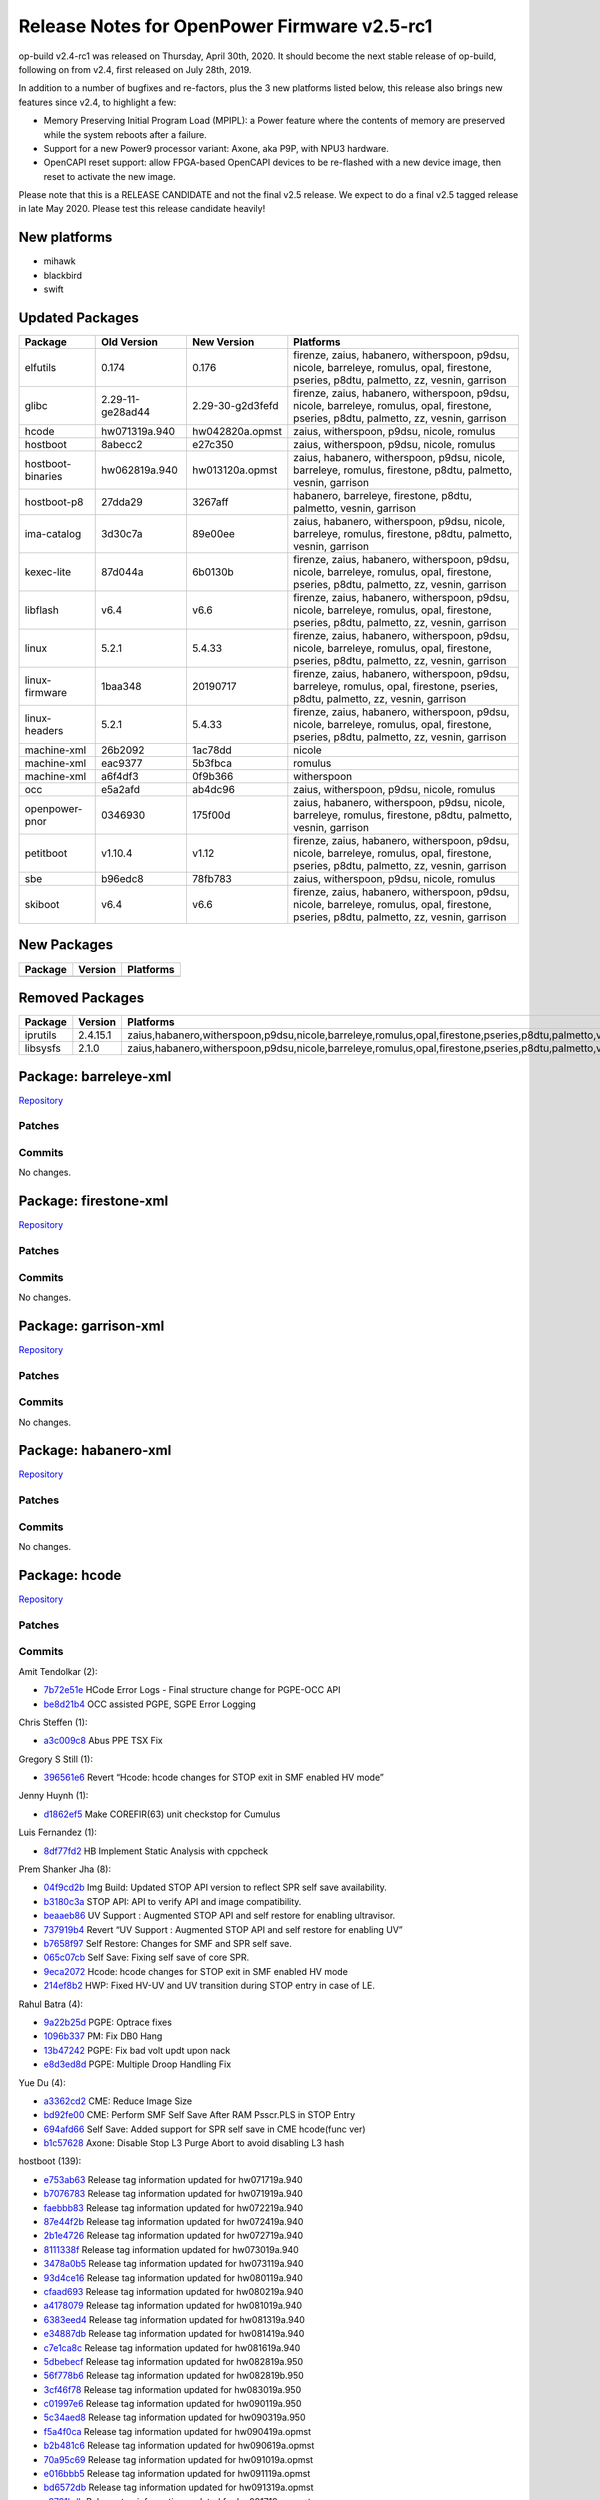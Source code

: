 Release Notes for OpenPower Firmware v2.5-rc1
=============================================

op-build v2.4-rc1 was released on Thursday, April 30th, 2020. It should become the next stable release of op-build, following on
from v2.4, first released on July 28th, 2019.

In addition to a number of bugfixes and re-factors, plus the 3 new platforms listed below, this release also brings new features
since v2.4, to highlight a few:

-  Memory Preserving Initial Program Load (MPIPL): a Power feature where the contents of memory are preserved while the system
   reboots after a failure.
-  Support for a new Power9 processor variant: Axone, aka P9P, with NPU3 hardware.
-  OpenCAPI reset support: allow FPGA-based OpenCAPI devices to be re-flashed with a new device image, then reset to activate the
   new image.

Please note that this is a RELEASE CANDIDATE and not the final v2.5 release. We expect to do a final v2.5 tagged release in late May
2020. Please test this release candidate heavily!

New platforms
-------------

-  mihawk
-  blackbird
-  swift

Updated Packages
----------------

+---------------------+-------------------+-------------------+--------------------------------------------------------------------+
| Package             | Old Version       | New Version       | Platforms                                                          |
+=====================+===================+===================+====================================================================+
| elfutils            | 0.174             | 0.176             | firenze, zaius, habanero, witherspoon, p9dsu, nicole, barreleye,   |
|                     |                   |                   | romulus, opal, firestone, pseries, p8dtu, palmetto, zz, vesnin,    |
|                     |                   |                   | garrison                                                           |
+---------------------+-------------------+-------------------+--------------------------------------------------------------------+
| glibc               | 2.29-11-ge28ad44  | 2.29-30-g2d3fefd  | firenze, zaius, habanero, witherspoon, p9dsu, nicole, barreleye,   |
|                     |                   |                   | romulus, opal, firestone, pseries, p8dtu, palmetto, zz, vesnin,    |
|                     |                   |                   | garrison                                                           |
+---------------------+-------------------+-------------------+--------------------------------------------------------------------+
| hcode               | hw071319a.940     | hw042820a.opmst   | zaius, witherspoon, p9dsu, nicole, romulus                         |
+---------------------+-------------------+-------------------+--------------------------------------------------------------------+
| hostboot            | 8abecc2           | e27c350           | zaius, witherspoon, p9dsu, nicole, romulus                         |
+---------------------+-------------------+-------------------+--------------------------------------------------------------------+
| hostboot-binaries   | hw062819a.940     | hw013120a.opmst   | zaius, habanero, witherspoon, p9dsu, nicole, barreleye, romulus,   |
|                     |                   |                   | firestone, p8dtu, palmetto, vesnin, garrison                       |
+---------------------+-------------------+-------------------+--------------------------------------------------------------------+
| hostboot-p8         | 27dda29           | 3267aff           | habanero, barreleye, firestone, p8dtu, palmetto, vesnin, garrison  |
+---------------------+-------------------+-------------------+--------------------------------------------------------------------+
| ima-catalog         | 3d30c7a           | 89e00ee           | zaius, habanero, witherspoon, p9dsu, nicole, barreleye, romulus,   |
|                     |                   |                   | firestone, p8dtu, palmetto, vesnin, garrison                       |
+---------------------+-------------------+-------------------+--------------------------------------------------------------------+
| kexec-lite          | 87d044a           | 6b0130b           | firenze, zaius, habanero, witherspoon, p9dsu, nicole, barreleye,   |
|                     |                   |                   | romulus, opal, firestone, pseries, p8dtu, palmetto, zz, vesnin,    |
|                     |                   |                   | garrison                                                           |
+---------------------+-------------------+-------------------+--------------------------------------------------------------------+
| libflash            | v6.4              | v6.6              | firenze, zaius, habanero, witherspoon, p9dsu, nicole, barreleye,   |
|                     |                   |                   | romulus, opal, firestone, pseries, p8dtu, palmetto, zz, vesnin,    |
|                     |                   |                   | garrison                                                           |
+---------------------+-------------------+-------------------+--------------------------------------------------------------------+
| linux               | 5.2.1             | 5.4.33            | firenze, zaius, habanero, witherspoon, p9dsu, nicole, barreleye,   |
|                     |                   |                   | romulus, opal, firestone, pseries, p8dtu, palmetto, zz, vesnin,    |
|                     |                   |                   | garrison                                                           |
+---------------------+-------------------+-------------------+--------------------------------------------------------------------+
| linux-firmware      | 1baa348           | 20190717          | firenze, zaius, habanero, witherspoon, p9dsu, barreleye, romulus,  |
|                     |                   |                   | opal, firestone, pseries, p8dtu, palmetto, zz, vesnin, garrison    |
+---------------------+-------------------+-------------------+--------------------------------------------------------------------+
| linux-headers       | 5.2.1             | 5.4.33            | firenze, zaius, habanero, witherspoon, p9dsu, nicole, barreleye,   |
|                     |                   |                   | romulus, opal, firestone, pseries, p8dtu, palmetto, zz, vesnin,    |
|                     |                   |                   | garrison                                                           |
+---------------------+-------------------+-------------------+--------------------------------------------------------------------+
| machine-xml         | 26b2092           | 1ac78dd           | nicole                                                             |
+---------------------+-------------------+-------------------+--------------------------------------------------------------------+
| machine-xml         | eac9377           | 5b3fbca           | romulus                                                            |
+---------------------+-------------------+-------------------+--------------------------------------------------------------------+
| machine-xml         | a6f4df3           | 0f9b366           | witherspoon                                                        |
+---------------------+-------------------+-------------------+--------------------------------------------------------------------+
| occ                 | e5a2afd           | ab4dc96           | zaius, witherspoon, p9dsu, nicole, romulus                         |
+---------------------+-------------------+-------------------+--------------------------------------------------------------------+
| openpower-pnor      | 0346930           | 175f00d           | zaius, habanero, witherspoon, p9dsu, nicole, barreleye, romulus,   |
|                     |                   |                   | firestone, p8dtu, palmetto, vesnin, garrison                       |
+---------------------+-------------------+-------------------+--------------------------------------------------------------------+
| petitboot           | v1.10.4           | v1.12             | firenze, zaius, habanero, witherspoon, p9dsu, nicole, barreleye,   |
|                     |                   |                   | romulus, opal, firestone, pseries, p8dtu, palmetto, zz, vesnin,    |
|                     |                   |                   | garrison                                                           |
+---------------------+-------------------+-------------------+--------------------------------------------------------------------+
| sbe                 | b96edc8           | 78fb783           | zaius, witherspoon, p9dsu, nicole, romulus                         |
+---------------------+-------------------+-------------------+--------------------------------------------------------------------+
| skiboot             | v6.4              | v6.6              | firenze, zaius, habanero, witherspoon, p9dsu, nicole, barreleye,   |
|                     |                   |                   | romulus, opal, firestone, pseries, p8dtu, palmetto, zz, vesnin,    |
|                     |                   |                   | garrison                                                           |
+---------------------+-------------------+-------------------+--------------------------------------------------------------------+

New Packages
------------

======= ======= =========
Package Version Platforms
======= ======= =========
======= ======= =========

Removed Packages
----------------

======== ======== ===============================================================================================================
Package  Version  Platforms
======== ======== ===============================================================================================================
iprutils 2.4.15.1 zaius,habanero,witherspoon,p9dsu,nicole,barreleye,romulus,opal,firestone,pseries,p8dtu,palmetto,vesnin,garrison
libsysfs 2.1.0    zaius,habanero,witherspoon,p9dsu,nicole,barreleye,romulus,opal,firestone,pseries,p8dtu,palmetto,vesnin,garrison
======== ======== ===============================================================================================================

Package: barreleye-xml
----------------------

`Repository <https://github.com/open-power/barreleye-xml>`__

Patches
~~~~~~~

Commits
~~~~~~~

No changes.

Package: firestone-xml
----------------------

`Repository <https://github.com/open-power/firestone-xml>`__

.. _patches-1:

Patches
~~~~~~~

.. _commits-1:

Commits
~~~~~~~

No changes.

Package: garrison-xml
---------------------

`Repository <https://github.com/open-power/garrison-xml>`__

.. _patches-2:

Patches
~~~~~~~

.. _commits-2:

Commits
~~~~~~~

No changes.

Package: habanero-xml
---------------------

`Repository <https://github.com/open-power/habanero-xml>`__

.. _patches-3:

Patches
~~~~~~~

.. _commits-3:

Commits
~~~~~~~

No changes.

Package: hcode
--------------

`Repository <https://github.com/open-power/hcode>`__

.. _patches-4:

Patches
~~~~~~~

.. _commits-4:

Commits
~~~~~~~

Amit Tendolkar (2):

-  `7b72e51e <https://github.com/open-power/hcode/commit/7b72e51e>`__ HCode Error Logs - Final structure change for PGPE-OCC API
-  `be8d21b4 <https://github.com/open-power/hcode/commit/be8d21b4>`__ OCC assisted PGPE, SGPE Error Logging

Chris Steffen (1):

-  `a3c009c8 <https://github.com/open-power/hcode/commit/a3c009c8>`__ Abus PPE TSX Fix

Gregory S Still (1):

-  `396561e6 <https://github.com/open-power/hcode/commit/396561e6>`__ Revert “Hcode: hcode changes for STOP exit in SMF enabled HV
   mode”

Jenny Huynh (1):

-  `d1862ef5 <https://github.com/open-power/hcode/commit/d1862ef5>`__ Make COREFIR(63) unit checkstop for Cumulus

Luis Fernandez (1):

-  `8df77fd2 <https://github.com/open-power/hcode/commit/8df77fd2>`__ HB Implement Static Analysis with cppcheck

Prem Shanker Jha (8):

-  `04f9cd2b <https://github.com/open-power/hcode/commit/04f9cd2b>`__ Img Build: Updated STOP API version to reflect SPR self save
   availability.
-  `b3180c3a <https://github.com/open-power/hcode/commit/b3180c3a>`__ STOP API: API to verify API and image compatibility.
-  `beaaeb86 <https://github.com/open-power/hcode/commit/beaaeb86>`__ UV Support : Augmented STOP API and self restore for enabling
   ultravisor.
-  `737919b4 <https://github.com/open-power/hcode/commit/737919b4>`__ Revert “UV Support : Augmented STOP API and self restore for
   enabling UV”
-  `b7658f97 <https://github.com/open-power/hcode/commit/b7658f97>`__ Self Restore: Changes for SMF and SPR self save.
-  `065c07cb <https://github.com/open-power/hcode/commit/065c07cb>`__ Self Save: Fixing self save of core SPR.
-  `9eca2072 <https://github.com/open-power/hcode/commit/9eca2072>`__ Hcode: hcode changes for STOP exit in SMF enabled HV mode
-  `214ef8b2 <https://github.com/open-power/hcode/commit/214ef8b2>`__ HWP: Fixed HV-UV and UV transition during STOP entry in case
   of LE.

Rahul Batra (4):

-  `9a22b25d <https://github.com/open-power/hcode/commit/9a22b25d>`__ PGPE: Optrace fixes
-  `1096b337 <https://github.com/open-power/hcode/commit/1096b337>`__ PM: Fix DB0 Hang
-  `13b47242 <https://github.com/open-power/hcode/commit/13b47242>`__ PGPE: Fix bad volt updt upon nack
-  `e8d3ed8d <https://github.com/open-power/hcode/commit/e8d3ed8d>`__ PGPE: Multiple Droop Handling Fix

Yue Du (4):

-  `a3362cd2 <https://github.com/open-power/hcode/commit/a3362cd2>`__ CME: Reduce Image Size
-  `bd92fe00 <https://github.com/open-power/hcode/commit/bd92fe00>`__ CME: Perform SMF Self Save After RAM Psscr.PLS in STOP Entry
-  `694afd66 <https://github.com/open-power/hcode/commit/694afd66>`__ Self Save: Added support for SPR self save in CME hcode(func
   ver)
-  `b1c57628 <https://github.com/open-power/hcode/commit/b1c57628>`__ Axone: Disable Stop L3 Purge Abort to avoid disabling L3 hash

hostboot (139):

-  `e753ab63 <https://github.com/open-power/hcode/commit/e753ab63>`__ Release tag information updated for hw071719a.940
-  `b7076783 <https://github.com/open-power/hcode/commit/b7076783>`__ Release tag information updated for hw071919a.940
-  `faebbb83 <https://github.com/open-power/hcode/commit/faebbb83>`__ Release tag information updated for hw072219a.940
-  `87e44f2b <https://github.com/open-power/hcode/commit/87e44f2b>`__ Release tag information updated for hw072419a.940
-  `2b1e4726 <https://github.com/open-power/hcode/commit/2b1e4726>`__ Release tag information updated for hw072719a.940
-  `8111338f <https://github.com/open-power/hcode/commit/8111338f>`__ Release tag information updated for hw073019a.940
-  `3478a0b5 <https://github.com/open-power/hcode/commit/3478a0b5>`__ Release tag information updated for hw073119a.940
-  `93d4ce16 <https://github.com/open-power/hcode/commit/93d4ce16>`__ Release tag information updated for hw080119a.940
-  `cfaad693 <https://github.com/open-power/hcode/commit/cfaad693>`__ Release tag information updated for hw080219a.940
-  `a4178079 <https://github.com/open-power/hcode/commit/a4178079>`__ Release tag information updated for hw081019a.940
-  `6383eed4 <https://github.com/open-power/hcode/commit/6383eed4>`__ Release tag information updated for hw081319a.940
-  `e34887db <https://github.com/open-power/hcode/commit/e34887db>`__ Release tag information updated for hw081419a.940
-  `c7e1ca8c <https://github.com/open-power/hcode/commit/c7e1ca8c>`__ Release tag information updated for hw081619a.940
-  `5dbebecf <https://github.com/open-power/hcode/commit/5dbebecf>`__ Release tag information updated for hw082819a.950
-  `56f778b6 <https://github.com/open-power/hcode/commit/56f778b6>`__ Release tag information updated for hw082819b.950
-  `3cf46f78 <https://github.com/open-power/hcode/commit/3cf46f78>`__ Release tag information updated for hw083019a.950
-  `c01997e6 <https://github.com/open-power/hcode/commit/c01997e6>`__ Release tag information updated for hw090119a.950
-  `5c34aed8 <https://github.com/open-power/hcode/commit/5c34aed8>`__ Release tag information updated for hw090319a.950
-  `f5a4f0ca <https://github.com/open-power/hcode/commit/f5a4f0ca>`__ Release tag information updated for hw090419a.opmst
-  `b2b481c6 <https://github.com/open-power/hcode/commit/b2b481c6>`__ Release tag information updated for hw090619a.opmst
-  `70a95c69 <https://github.com/open-power/hcode/commit/70a95c69>`__ Release tag information updated for hw091019a.opmst
-  `e016bbb5 <https://github.com/open-power/hcode/commit/e016bbb5>`__ Release tag information updated for hw091119a.opmst
-  `bd6572db <https://github.com/open-power/hcode/commit/bd6572db>`__ Release tag information updated for hw091319a.opmst
-  `a9791bdb <https://github.com/open-power/hcode/commit/a9791bdb>`__ Release tag information updated for hw091719a.opmst
-  `0229050e <https://github.com/open-power/hcode/commit/0229050e>`__ Release tag information updated for hw091919a.opmst
-  `3f12b2d6 <https://github.com/open-power/hcode/commit/3f12b2d6>`__ Release tag information updated for hw092019a.opmst
-  `b7ef293f <https://github.com/open-power/hcode/commit/b7ef293f>`__ Release tag information updated for hw092119a.opmst
-  `c136490e <https://github.com/open-power/hcode/commit/c136490e>`__ Release tag information updated for hw092519a.opmst
-  `f0fd894e <https://github.com/open-power/hcode/commit/f0fd894e>`__ Release tag information updated for hw092619a.opmst
-  `ffd6bf1a <https://github.com/open-power/hcode/commit/ffd6bf1a>`__ Release tag information updated for hw092719a.opmst
-  `d0caf465 <https://github.com/open-power/hcode/commit/d0caf465>`__ Release tag information updated for hw092819a.opmst
-  `6e5cf597 <https://github.com/open-power/hcode/commit/6e5cf597>`__ Release tag information updated for hw100119a.opmst
-  `4e4150a8 <https://github.com/open-power/hcode/commit/4e4150a8>`__ Release tag information updated for hw100219a.opmst
-  `b89376bb <https://github.com/open-power/hcode/commit/b89376bb>`__ Release tag information updated for hw100319a.opmst
-  `8f9fe01d <https://github.com/open-power/hcode/commit/8f9fe01d>`__ Release tag information updated for hw100419a.opmst
-  `eda2b054 <https://github.com/open-power/hcode/commit/eda2b054>`__ Release tag information updated for hw100519a.opmst
-  `b199e0c9 <https://github.com/open-power/hcode/commit/b199e0c9>`__ Release tag information updated for hw100819a.opmst
-  `cf7d20a8 <https://github.com/open-power/hcode/commit/cf7d20a8>`__ Release tag information updated for hw100919a.opmst
-  `278684d5 <https://github.com/open-power/hcode/commit/278684d5>`__ Release tag information updated for hw101219a.opmst
-  `2211d6ea <https://github.com/open-power/hcode/commit/2211d6ea>`__ Release tag information updated for hw101519a.opmst
-  `ea8c716f <https://github.com/open-power/hcode/commit/ea8c716f>`__ Release tag information updated for hw101619a.opmst
-  `925882fd <https://github.com/open-power/hcode/commit/925882fd>`__ Release tag information updated for hw101719a.opmst
-  `a2f7b4ce <https://github.com/open-power/hcode/commit/a2f7b4ce>`__ Release tag information updated for hw101819a.opmst
-  `b4200fb8 <https://github.com/open-power/hcode/commit/b4200fb8>`__ Release tag information updated for hw102319a.opmst
-  `afddb39b <https://github.com/open-power/hcode/commit/afddb39b>`__ Release tag information updated for hw102419a.opmst
-  `c240bed5 <https://github.com/open-power/hcode/commit/c240bed5>`__ Release tag information updated for hw102519a.opmst
-  `2fd4b164 <https://github.com/open-power/hcode/commit/2fd4b164>`__ Release tag information updated for hw102619a.opmst
-  `c1e42a5d <https://github.com/open-power/hcode/commit/c1e42a5d>`__ Release tag information updated for hw102919a.opmst
-  `af8209da <https://github.com/open-power/hcode/commit/af8209da>`__ Release tag information updated for hw103019a.opmst
-  `f5cfc834 <https://github.com/open-power/hcode/commit/f5cfc834>`__ Release tag information updated for hw110119a.opmst
-  `be19b686 <https://github.com/open-power/hcode/commit/be19b686>`__ Release tag information updated for hw110219a.opmst
-  `b7f2b8f2 <https://github.com/open-power/hcode/commit/b7f2b8f2>`__ Release tag information updated for hw110519a.opmst
-  `fa49d180 <https://github.com/open-power/hcode/commit/fa49d180>`__ Release tag information updated for hw110719a.opmst
-  `cf37b0ab <https://github.com/open-power/hcode/commit/cf37b0ab>`__ Release tag information updated for hw110819a.opmst
-  `486d807e <https://github.com/open-power/hcode/commit/486d807e>`__ Release tag information updated for hw110919b.opmst
-  `653be77b <https://github.com/open-power/hcode/commit/653be77b>`__ Release tag information updated for hw111319a.opmst
-  `5fbc0759 <https://github.com/open-power/hcode/commit/5fbc0759>`__ Release tag information updated for hw111819a.opmst
-  `23e6cff8 <https://github.com/open-power/hcode/commit/23e6cff8>`__ Release tag information updated for hw111919a.opmst
-  `84d2649d <https://github.com/open-power/hcode/commit/84d2649d>`__ Release tag information updated for hw112019a.opmst
-  `f22c2cdf <https://github.com/open-power/hcode/commit/f22c2cdf>`__ Release tag information updated for hw112219a.opmst
-  `877d7b06 <https://github.com/open-power/hcode/commit/877d7b06>`__ Release tag & head commit information updated for
   hw112619a.opmst
-  `740156c3 <https://github.com/open-power/hcode/commit/740156c3>`__ Release tag & head commit information updated for
   hw120419a.opmst
-  `24b70f41 <https://github.com/open-power/hcode/commit/24b70f41>`__ Release tag & head commit information updated for
   hw120919a.opmst
-  `fb423b83 <https://github.com/open-power/hcode/commit/fb423b83>`__ Release tag & head commit information updated for
   hw121019a.opmst
-  `9658287f <https://github.com/open-power/hcode/commit/9658287f>`__ Release tag & head commit information updated for
   hw121219a.opmst
-  `7dc3ec6e <https://github.com/open-power/hcode/commit/7dc3ec6e>`__ Release tag & head commit information updated for
   hw121919a.opmst
-  `abb3817e <https://github.com/open-power/hcode/commit/abb3817e>`__ Release tag & head commit information updated for
   hw122019a.opmst
-  `0c8a19f1 <https://github.com/open-power/hcode/commit/0c8a19f1>`__ Release tag & head commit information updated for
   hw123020a.opmst
-  `b8defe1b <https://github.com/open-power/hcode/commit/b8defe1b>`__ Release tag & head commit information updated for
   hw010220a.opmst
-  `8628f1a4 <https://github.com/open-power/hcode/commit/8628f1a4>`__ Release tag & head commit information updated for
   hw010620a.opmst
-  `4d14a3df <https://github.com/open-power/hcode/commit/4d14a3df>`__ Release tag & head commit information updated for
   hw010720a.opmst
-  `0b5d50ff <https://github.com/open-power/hcode/commit/0b5d50ff>`__ Release tag & head commit information updated for
   hw010820a.opmst
-  `fae5994b <https://github.com/open-power/hcode/commit/fae5994b>`__ Release tag & head commit information updated for
   hw010920a.opmst
-  `ea3e3e75 <https://github.com/open-power/hcode/commit/ea3e3e75>`__ Release tag & head commit information updated for
   hw011020a.opmst
-  `3e2164c0 <https://github.com/open-power/hcode/commit/3e2164c0>`__ Release tag & head commit information updated for
   hw011120a.opmst
-  `e57fe736 <https://github.com/open-power/hcode/commit/e57fe736>`__ Release tag & head commit information updated for
   hw011320a.opmst
-  `8f6fdad9 <https://github.com/open-power/hcode/commit/8f6fdad9>`__ Release tag & head commit information updated for
   hw011420a.opmst
-  `99cffa02 <https://github.com/open-power/hcode/commit/99cffa02>`__ Release tag & head commit information updated for
   hw011520a.opmst
-  `cc7e95de <https://github.com/open-power/hcode/commit/cc7e95de>`__ Hcode: hcode changes for STOP exit in SMF enabled HV mode
-  `af1e535c <https://github.com/open-power/hcode/commit/af1e535c>`__ Release tag & head commit information updated for
   hw011620a.opmst
-  `5b1e9a29 <https://github.com/open-power/hcode/commit/5b1e9a29>`__ Release tag & head commit information updated for
   hw012120a.opmst
-  `0e6b5b4f <https://github.com/open-power/hcode/commit/0e6b5b4f>`__ Release tag & head commit information updated for
   hw012320a.opmst
-  `2779192c <https://github.com/open-power/hcode/commit/2779192c>`__ Release tag & head commit information updated for
   hw012420a.opmst
-  `105a2313 <https://github.com/open-power/hcode/commit/105a2313>`__ Release tag & head commit information updated for
   hw012720a.opmst
-  `ef7c3d86 <https://github.com/open-power/hcode/commit/ef7c3d86>`__ Release tag & head commit information updated for
   hw012820a.opmst
-  `e7971b5b <https://github.com/open-power/hcode/commit/e7971b5b>`__ Release tag & head commit information updated for
   hw012920a.opmst
-  `4a5305fc <https://github.com/open-power/hcode/commit/4a5305fc>`__ Release tag & head commit information updated for
   hw013020a.opmst
-  `dba5f033 <https://github.com/open-power/hcode/commit/dba5f033>`__ Revert “Hcode: hcode changes for STOP exit in SMF enabled HV
   mode”
-  `c03f6bd5 <https://github.com/open-power/hcode/commit/c03f6bd5>`__ Release tag & head commit information updated for
   hw013120a.opmst
-  `d6a5e753 <https://github.com/open-power/hcode/commit/d6a5e753>`__ Release tag & head commit information updated for
   hw020420a.opmst
-  `c1708e3c <https://github.com/open-power/hcode/commit/c1708e3c>`__ Release tag & head commit information updated for
   hw020520a.opmst
-  `ff142255 <https://github.com/open-power/hcode/commit/ff142255>`__ Release tag & head commit information updated for
   hw021120a.opmst
-  `64c963de <https://github.com/open-power/hcode/commit/64c963de>`__ Release tag & head commit information updated for
   hw021120b.opmst
-  `727a2859 <https://github.com/open-power/hcode/commit/727a2859>`__ Release tag & head commit information updated for
   hw021320a.opmst
-  `6b19c24e <https://github.com/open-power/hcode/commit/6b19c24e>`__ Release tag & head commit information updated for
   hw021420a.opmst
-  `d3a9bfad <https://github.com/open-power/hcode/commit/d3a9bfad>`__ Release tag & head commit information updated for
   hw021720a.opmst
-  `2bbe1ddd <https://github.com/open-power/hcode/commit/2bbe1ddd>`__ Release tag & head commit information updated for
   hw021820a.opmst
-  `90a62283 <https://github.com/open-power/hcode/commit/90a62283>`__ Release tag & head commit information updated for
   hw021920a.opmst
-  `c02c9362 <https://github.com/open-power/hcode/commit/c02c9362>`__ Release tag & head commit information updated for
   hw022020a.opmst
-  `e2b9f7ba <https://github.com/open-power/hcode/commit/e2b9f7ba>`__ Release tag & head commit information updated for
   hw022420a.opmst
-  `2cf1d512 <https://github.com/open-power/hcode/commit/2cf1d512>`__ Release tag & head commit information updated for
   hw022420b.opmst
-  `ad88dac2 <https://github.com/open-power/hcode/commit/ad88dac2>`__ Release tag & head commit information updated for
   hw022620a.opmst
-  `7586c895 <https://github.com/open-power/hcode/commit/7586c895>`__ Release tag & head commit information updated for
   hw022620b.opmst
-  `2c1f3f88 <https://github.com/open-power/hcode/commit/2c1f3f88>`__ Release tag & head commit information updated for
   hw022820a.opmst
-  `3ea6aa70 <https://github.com/open-power/hcode/commit/3ea6aa70>`__ Release tag & head commit information updated for
   hw030220a.opmst
-  `5633c6eb <https://github.com/open-power/hcode/commit/5633c6eb>`__ Release tag & head commit information updated for
   hw030320a.opmst
-  `1a1280a8 <https://github.com/open-power/hcode/commit/1a1280a8>`__ Release tag & head commit information updated for
   hw030420a.opmst
-  `356145d8 <https://github.com/open-power/hcode/commit/356145d8>`__ Release tag & head commit information updated for
   hw030520a.opmst
-  `f4d730d9 <https://github.com/open-power/hcode/commit/f4d730d9>`__ Release tag & head commit information updated for
   hw030620a.opmst
-  `460e29ed <https://github.com/open-power/hcode/commit/460e29ed>`__ Release tag & head commit information updated for
   hw030920a.opmst
-  `ac97ba7a <https://github.com/open-power/hcode/commit/ac97ba7a>`__ Release tag & head commit information updated for
   hw031020a.opmst
-  `7bdcd32c <https://github.com/open-power/hcode/commit/7bdcd32c>`__ Release tag & head commit information updated for
   hw031120a.opmst
-  `63e6d024 <https://github.com/open-power/hcode/commit/63e6d024>`__ Release tag & head commit information updated for
   hw031220a.opmst
-  `e6e0c962 <https://github.com/open-power/hcode/commit/e6e0c962>`__ Release tag & head commit information updated for
   hw031320a.opmst
-  `6adfbb52 <https://github.com/open-power/hcode/commit/6adfbb52>`__ Release tag & head commit information updated for
   hw031620a.opmst
-  `d27dc42b <https://github.com/open-power/hcode/commit/d27dc42b>`__ Release tag & head commit information updated for
   hw032020a.opmst
-  `f96da34e <https://github.com/open-power/hcode/commit/f96da34e>`__ Release tag & head commit information updated for
   hw032020b.opmst
-  `56bc2678 <https://github.com/open-power/hcode/commit/56bc2678>`__ Release tag & head commit information updated for
   hw032320a.opmst
-  `69fb7bd3 <https://github.com/open-power/hcode/commit/69fb7bd3>`__ Release tag & head commit information updated for
   hw032520a.opmst
-  `1a795c98 <https://github.com/open-power/hcode/commit/1a795c98>`__ Release tag & head commit information updated for
   hw032620a.opmst
-  `e52088b0 <https://github.com/open-power/hcode/commit/e52088b0>`__ Release tag & head commit information updated for
   hw032720a.opmst
-  `d3d7eccf <https://github.com/open-power/hcode/commit/d3d7eccf>`__ Release tag & head commit information updated for
   hw033020a.opmst
-  `b4b0c9b9 <https://github.com/open-power/hcode/commit/b4b0c9b9>`__ Release tag & head commit information updated for
   hw033120a.opmst
-  `186d7570 <https://github.com/open-power/hcode/commit/186d7570>`__ Release tag & head commit information updated for
   hw040120a.opmst
-  `c5fb9e98 <https://github.com/open-power/hcode/commit/c5fb9e98>`__ Release tag & head commit information updated for
   hw040220a.opmst
-  `ef11f4b5 <https://github.com/open-power/hcode/commit/ef11f4b5>`__ Release tag & head commit information updated for
   hw040320a.opmst
-  `db8a373e <https://github.com/open-power/hcode/commit/db8a373e>`__ Release tag & head commit information updated for
   hw040820a.opmst
-  `5655a99d <https://github.com/open-power/hcode/commit/5655a99d>`__ Release tag & head commit information updated for
   hw040920a.opmst
-  `bb72cdc4 <https://github.com/open-power/hcode/commit/bb72cdc4>`__ Release tag & head commit information updated for
   hw041020a.opmst
-  `28c3f110 <https://github.com/open-power/hcode/commit/28c3f110>`__ Release tag & head commit information updated for
   hw041420a.opmst
-  `fec3f5ce <https://github.com/open-power/hcode/commit/fec3f5ce>`__ Release tag & head commit information updated for
   hw041520a.opmst
-  `bae922f5 <https://github.com/open-power/hcode/commit/bae922f5>`__ Release tag & head commit information updated for
   hw041620a.opmst
-  `105d09ad <https://github.com/open-power/hcode/commit/105d09ad>`__ Release tag & head commit information updated for
   hw041720a.opmst
-  `cd456911 <https://github.com/open-power/hcode/commit/cd456911>`__ Release tag & head commit information updated for
   hw042020a.opmst
-  `b43c5809 <https://github.com/open-power/hcode/commit/b43c5809>`__ Release tag & head commit information updated for
   hw042220a.opmst
-  `16ee9a3a <https://github.com/open-power/hcode/commit/16ee9a3a>`__ Release tag & head commit information updated for
   hw042320a.opmst
-  `c8ce6e1a <https://github.com/open-power/hcode/commit/c8ce6e1a>`__ Release tag & head commit information updated for
   hw042420a.opmst
-  `b742f96b <https://github.com/open-power/hcode/commit/b742f96b>`__ Release tag & head commit information updated for
   hw042720a.opmst
-  `e5f8c726 <https://github.com/open-power/hcode/commit/e5f8c726>`__ Release tag & head commit information updated for
   hw042820a.opmst

Package: hostboot
-----------------

`Repository <https://github.com/open-power/hostboot>`__

.. _patches-5:

Patches
~~~~~~~

.. _commits-5:

Commits
~~~~~~~

Adam Hale (13):

-  `505d05255 <https://github.com/open-power/hostboot/commit/505d05255>`__ Move to long term CLSCOM workaround
-  `a690cdb01 <https://github.com/open-power/hostboot/commit/a690cdb01>`__ Axone setup changes to disable bumpy toothpaste
   workaround
-  `aeaa72448 <https://github.com/open-power/hostboot/commit/aeaa72448>`__ Axone Gemini MDI issue workaround
-  `c796d2cf8 <https://github.com/open-power/hostboot/commit/c796d2cf8>`__ Disable MC Channel Timeout because Gemini too slow
-  `074a2dd38 <https://github.com/open-power/hostboot/commit/074a2dd38>`__ Axone int updates
-  `23d883c6d <https://github.com/open-power/hostboot/commit/23d883c6d>`__ HW508066 - interleave granularity not setup for group of
   3/6 in Axone
-  `8b1553db4 <https://github.com/open-power/hostboot/commit/8b1553db4>`__ HW508063: Fix Mirrored BAR setup for SMF and Holes,set
   map_mode when flipped
-  `3655c1760 <https://github.com/open-power/hostboot/commit/3655c1760>`__ Disable fast act for power savings - no performance
   benefit
-  `74609673f <https://github.com/open-power/hostboot/commit/74609673f>`__ enable commandlists on non-gemini systems
-  `f83a8c5d6 <https://github.com/open-power/hostboot/commit/f83a8c5d6>`__ Set TL Credit limit to 18 for dcp0 credit return
   improvement
-  `31dd0024d <https://github.com/open-power/hostboot/commit/31dd0024d>`__ Correct chiplet target for mc_omi_fir_reg xml
-  `875d8fcca <https://github.com/open-power/hostboot/commit/875d8fcca>`__ Remove OMIDL FIR setup from procedures, is done in
   initfiles
-  `b481ff043 <https://github.com/open-power/hostboot/commit/b481ff043>`__ Init OMIC FIRs as masked

Alvin Wang (2):

-  `870098a4e <https://github.com/open-power/hostboot/commit/870098a4e>`__ Move MCBIST lib to generic folder
-  `d236a4d9f <https://github.com/open-power/hostboot/commit/d236a4d9f>`__ Move kind library to generic

Amit Tendolkar (2):

-  `18aa5d9e3 <https://github.com/open-power/hostboot/commit/18aa5d9e3>`__ HCode Error Logs - Final structure change for PGPE-OCC
   API
-  `f40b75296 <https://github.com/open-power/hostboot/commit/f40b75296>`__ OCC assisted PGPE, SGPE Error Logging

Andre A. Marin (15):

-  `8e08836ea <https://github.com/open-power/hostboot/commit/8e08836ea>`__ Add DDR4 RCD attributes from the EXP resp structure
-  `17867d02c <https://github.com/open-power/hostboot/commit/17867d02c>`__ Update TRFC_DLR to uint16 for 16Gb support
-  `a76d69766 <https://github.com/open-power/hostboot/commit/a76d69766>`__ Clean up PPE character format and target
-  `bc4196fe7 <https://github.com/open-power/hostboot/commit/bc4196fe7>`__ Add unit tests for mss field_t and macro def
-  `0d474d644 <https://github.com/open-power/hostboot/commit/0d474d644>`__ Add bounds check API to generic_check library
-  `80ecda0c5 <https://github.com/open-power/hostboot/commit/80ecda0c5>`__ Add DDR4 RCD attributes from the EXP resp structure
-  `3b661be89 <https://github.com/open-power/hostboot/commit/3b661be89>`__ Add supported_rcd attribute from SPD + tests
-  `f1c57ddcd <https://github.com/open-power/hostboot/commit/f1c57ddcd>`__ Update index_within_bounds() API
-  `c5c86d25e <https://github.com/open-power/hostboot/commit/c5c86d25e>`__ Update get_dimm_target() api to get_target()
-  `f92ebb1bd <https://github.com/open-power/hostboot/commit/f92ebb1bd>`__ Update get_ocmb_target() api to get_target()
-  `81fe4816a <https://github.com/open-power/hostboot/commit/81fe4816a>`__ Update attr_engine to handle more cases
-  `9ba2723f1 <https://github.com/open-power/hostboot/commit/9ba2723f1>`__ Add empty explorer_rc_resp_fields file for HB mirroring
-  `6110ede07 <https://github.com/open-power/hostboot/commit/6110ede07>`__ Add explorer rc response to eff_config
-  `f30db0976 <https://github.com/open-power/hostboot/commit/f30db0976>`__ Update API for std::begin and std::end
-  `dcb88fdc5 <https://github.com/open-power/hostboot/commit/dcb88fdc5>`__ Add explorer rc response to eff_config

Andre Marin (15):

-  `831f9e0d8 <https://github.com/open-power/hostboot/commit/831f9e0d8>`__ Fix HB error with -Os compile flag due to eff_config
-  `ab9139914 <https://github.com/open-power/hostboot/commit/ab9139914>`__ Move pre_eff_config specific code to chip specific
   folders
-  `0e26522ec <https://github.com/open-power/hostboot/commit/0e26522ec>`__ Add nimbus and cumulus empty files for find
   specialization
-  `06ed7403d <https://github.com/open-power/hostboot/commit/06ed7403d>`__ Move find_magic from generic to Nimbus subdir path
-  `9fb424b8a <https://github.com/open-power/hostboot/commit/9fb424b8a>`__ Change return size of the DDR4 DDIMM SPD
-  `1061da027 <https://github.com/open-power/hostboot/commit/1061da027>`__ Add missing attributes needed to be set for generic
   mss_kind
-  `491ac02e8 <https://github.com/open-power/hostboot/commit/491ac02e8>`__ Split nimbus and cumulus find API away from generic
-  `86f11d17e <https://github.com/open-power/hostboot/commit/86f11d17e>`__ Add mss throttle files L1
-  `f3b51d33a <https://github.com/open-power/hostboot/commit/f3b51d33a>`__ Move find API to share among memory controllers
-  `85dce0de2 <https://github.com/open-power/hostboot/commit/85dce0de2>`__ Disable mem clk stop when in STR for DD2.\* only
-  `a87142ef6 <https://github.com/open-power/hostboot/commit/a87142ef6>`__ Remove logic to disable memory clocks in STR if in
   PD_AND_STR_CLK_STOP mode
-  `cdc14bcd3 <https://github.com/open-power/hostboot/commit/cdc14bcd3>`__ Split nimbus and cumulus find API away from generic
-  `f8776311e <https://github.com/open-power/hostboot/commit/f8776311e>`__ Add call to exp_mss_thermal_init to step 14.2
-  `daeac77bf <https://github.com/open-power/hostboot/commit/daeac77bf>`__ Add RC A2, B3, and C3 for 16Gb RDIMMs
-  `b403e6730 <https://github.com/open-power/hostboot/commit/b403e6730>`__ Clean up for p10 porting dependency errors

Artem Senichev (3):

-  `ad8653d6a <https://github.com/open-power/hostboot/commit/ad8653d6a>`__ errl: Fix data reading from unaligned pointers
-  `c79620afd <https://github.com/open-power/hostboot/commit/c79620afd>`__ errl: Free memory allocated for parsers
-  `b47fb5983 <https://github.com/open-power/hostboot/commit/b47fb5983>`__ Replace descriptions with JEDEC register names

Ben Gass (8):

-  `111b6f0e6 <https://github.com/open-power/hostboot/commit/111b6f0e6>`__ p9_nv_ref_clk_enable, NV refclk bits moved to ROOT_CTRL7
   for Axone.
-  `fad02a31a <https://github.com/open-power/hostboot/commit/fad02a31a>`__ Translate logical mca regisers in mcs chiplet as mca
   target type
-  `6c4acfedf <https://github.com/open-power/hostboot/commit/6c4acfedf>`__ Move NPU_ENABLE to its own initfile and call from
   p9_npu_scominit for p9a.
-  `38845b646 <https://github.com/open-power/hostboot/commit/38845b646>`__ Call p9_fbc_ioo_dl_npu_scom from p9_npu_scominit
-  `d534ac32b <https://github.com/open-power/hostboot/commit/d534ac32b>`__ Update explorer scom header files with newer figtree
   data.
-  `98bf4ecbd <https://github.com/open-power/hostboot/commit/98bf4ecbd>`__ Update OMI DS template support
-  `51aae2461 <https://github.com/open-power/hostboot/commit/51aae2461>`__ Adding obj_handle values for attentions to
   explorer.scom.initfile
-  `4b0d4cb36 <https://github.com/open-power/hostboot/commit/4b0d4cb36>`__ Translate OMIC DL register correctly

Bill Hoffa (12):

-  `6abe77368 <https://github.com/open-power/hostboot/commit/6abe77368>`__ Parse MEM_PORT target type out of Machine Readable
   Workbook (MRW)
-  `07b05592e <https://github.com/open-power/hostboot/commit/07b05592e>`__ Add HUID value to DDIMM parsing
-  `7cfa513f0 <https://github.com/open-power/hostboot/commit/7cfa513f0>`__ Process MRW MC Targets Correctly
-  `05007faa4 <https://github.com/open-power/hostboot/commit/05007faa4>`__ Ignore OMIC connections for OCMB_CHIP MRW processing
-  `5825828fa <https://github.com/open-power/hostboot/commit/5825828fa>`__ Fix MMIO Addressing and Attributes on Non-Master Proc
-  `e05083bbd <https://github.com/open-power/hostboot/commit/e05083bbd>`__ Skip Alternate PNOR Validation on alt-master proc if lpc
   init fails
-  `6c12d1ea9 <https://github.com/open-power/hostboot/commit/6c12d1ea9>`__ Update Sim level to 08_23_19_f5e686_simics.tar.gz
-  `e22e362f3 <https://github.com/open-power/hostboot/commit/e22e362f3>`__ Axone 2-Proc Standalone Sim Enablement
-  `75aa7d0bd <https://github.com/open-power/hostboot/commit/75aa7d0bd>`__ Remove Unused clearPoreBars function in Istep 21.3
-  `c283187cd <https://github.com/open-power/hostboot/commit/c283187cd>`__ Modify INTRP Initialization Order to route LSI interrupts
   over PSHIHB
-  `7da5f5914 <https://github.com/open-power/hostboot/commit/7da5f5914>`__ Enable Serial Testcases
-  `c13c81ff9 <https://github.com/open-power/hostboot/commit/c13c81ff9>`__ Fix HB Simulation Startup Script for using vexec

Bradley Pepper (1):

-  `504aa7ff8 <https://github.com/open-power/hostboot/commit/504aa7ff8>`__ Adds plug rule for dependent DIMM slots on Swift

Brian Silver (4):

-  `127c22d27 <https://github.com/open-power/hostboot/commit/127c22d27>`__ Add dump_regs for MC
-  `bb6571fca <https://github.com/open-power/hostboot/commit/bb6571fca>`__ Add mcbist L2 function
-  `67a37edc8 <https://github.com/open-power/hostboot/commit/67a37edc8>`__ Change include paths in memory/lib, tests
-  `a123070b9 <https://github.com/open-power/hostboot/commit/a123070b9>`__ Add support for dynamic MC PERF2 register setup

Caleb Palmer (66):

-  `6751459c3 <https://github.com/open-power/hostboot/commit/6751459c3>`__ PRD: Axone MemEccAnalysis Updates
-  `b731bda96 <https://github.com/open-power/hostboot/commit/b731bda96>`__ PRD: Axone Restore DRAM Repairs support
-  `4128797da <https://github.com/open-power/hostboot/commit/4128797da>`__ PRD: Axone sim support and test cases
-  `e65958555 <https://github.com/open-power/hostboot/commit/e65958555>`__ PRD: Add OCMB support for ROW_REPAIR code
-  `ddf90e53a <https://github.com/open-power/hostboot/commit/ddf90e53a>`__ PRD: Cumulus Add PLL Slave Error Regs
-  `37af28e05 <https://github.com/open-power/hostboot/commit/37af28e05>`__ PRD: NVDIMM avoid gard for general mem errors only for
   IPL
-  `9de71650f <https://github.com/open-power/hostboot/commit/9de71650f>`__ PRD: Axone OMIC to OMI connection and log parser updates
-  `4ced77592 <https://github.com/open-power/hostboot/commit/4ced77592>`__ PRD: NVDIMM RDR no gard only for all repairs used case
-  `a51a38812 <https://github.com/open-power/hostboot/commit/a51a38812>`__ PRD: Add Axone background scrubbing framework
-  `b1090a522 <https://github.com/open-power/hostboot/commit/b1090a522>`__ PRD: Axone more MEM_PORT cleanup and misc updates
-  `8aa5e5fb9 <https://github.com/open-power/hostboot/commit/8aa5e5fb9>`__ PRD: NVDIMM signature and Warning Threshold update
-  `248c0df21 <https://github.com/open-power/hostboot/commit/248c0df21>`__ PRD: NVDIMM don’t check threshold unless no errors found
-  `84e076b71 <https://github.com/open-power/hostboot/commit/84e076b71>`__ PRD: Axone MemoryMru Updates
-  `285dc2bbe <https://github.com/open-power/hostboot/commit/285dc2bbe>`__ PRD: Uncomment OMI bus callout and cleanup getSlaveRanks
-  `ea5da88b0 <https://github.com/open-power/hostboot/commit/ea5da88b0>`__ MDIA: Update mdiatestmba.H test case
-  `cbd250000 <https://github.com/open-power/hostboot/commit/cbd250000>`__ PRD: Don’t dealloc NVDIMMs set to NO_GARD in a predictive
   log
-  `6034efa84 <https://github.com/open-power/hostboot/commit/6034efa84>`__ PRD: Skip callouts without trgts when clearing NVDIMM
   gard
-  `78c527c5e <https://github.com/open-power/hostboot/commit/78c527c5e>`__ PRD: NVDIMM signatures use MCA HUID instead of DIMM
-  `f7aeced78 <https://github.com/open-power/hostboot/commit/f7aeced78>`__ PRD: NVDIMM Fix negative temperature check
-  `8d0f324f7 <https://github.com/open-power/hostboot/commit/8d0f324f7>`__ PRD: Do not clear VPD at RDR when avoiding NVDIMM gard
-  `8e9808de5 <https://github.com/open-power/hostboot/commit/8e9808de5>`__ PRD: Fix reading of NVDIMM ES_TEMP value
-  `f5de75d9d <https://github.com/open-power/hostboot/commit/f5de75d9d>`__ PRD: NVDIMM Additional FFDC for error analysis
-  `b08fe621d <https://github.com/open-power/hostboot/commit/b08fe621d>`__ PRD: Update NVDIMM warning threshold adjustment
-  `bfe56382f <https://github.com/open-power/hostboot/commit/bfe56382f>`__ PRD: NVDIMM keep log hidden if no error found during
   analysis
-  `d9057b40a <https://github.com/open-power/hostboot/commit/d9057b40a>`__ PRD: Fix UNIT_CS analysis in OCMB chiplet FIR
-  `d0f0ff1e5 <https://github.com/open-power/hostboot/commit/d0f0ff1e5>`__ PRD: Lane repair OMI bus callout changes
-  `b93f63ad3 <https://github.com/open-power/hostboot/commit/b93f63ad3>`__ PRD: NVDIMM workaround for ES TEMP glitches
-  `b99004fb7 <https://github.com/open-power/hostboot/commit/b99004fb7>`__ PRD: Initial Axone Channel Fail support
-  `70a4b6bf1 <https://github.com/open-power/hostboot/commit/70a4b6bf1>`__ PRD: Add threshold for stopping on UEs/CEs during BgScrub
-  `3920d160e <https://github.com/open-power/hostboot/commit/3920d160e>`__ PRD: Fix returning port position in dynamic mem dealloc
-  `9d750b3d9 <https://github.com/open-power/hostboot/commit/9d750b3d9>`__ PRD: Add additional FFDC to runtime NVDIMM analysis
-  `2dbc30966 <https://github.com/open-power/hostboot/commit/2dbc30966>`__ PRD: Axone UE/CE threshold for background scrub
-  `195dd6a15 <https://github.com/open-power/hostboot/commit/195dd6a15>`__ PRD: Axone VCM Updates
-  `e017df4c9 <https://github.com/open-power/hostboot/commit/e017df4c9>`__ PRD: Axone Two Phase Scrub (TPS) support
-  `e3407c1b4 <https://github.com/open-power/hostboot/commit/e3407c1b4>`__ PRD: OCMB handling for checkstop analysis path
-  `d8c686118 <https://github.com/open-power/hostboot/commit/d8c686118>`__ MDIA: Uncomment HWP calls
-  `fcbb09411 <https://github.com/open-power/hostboot/commit/fcbb09411>`__ Uncomment the remainder of hwp_wrappers.H
-  `0247cc5fb <https://github.com/open-power/hostboot/commit/0247cc5fb>`__ Update ATTR_MEM_VPD_DQ_MAPs default to a 1-to-1 mapping
-  `e3870cb85 <https://github.com/open-power/hostboot/commit/e3870cb85>`__ Add DIMM_BAD_DQ_DATA field for DDR4 DDIMM SPD and bad dq
   tests
-  `574346780 <https://github.com/open-power/hostboot/commit/574346780>`__ PRD: Update CE/UE flood threshold to reset on new ranks
-  `bcdae9c49 <https://github.com/open-power/hostboot/commit/bcdae9c49>`__ PRD: Axone Dynamic Mem Dealloc Addr Translate Port Addr
-  `d65563f09 <https://github.com/open-power/hostboot/commit/d65563f09>`__ PRD: Axone Dynamic Mem Dealloc addr translate insert Grp
   ID
-  `d1b590057 <https://github.com/open-power/hostboot/commit/d1b590057>`__ PRD: Uncomment Axone HWP code
-  `70ef78700 <https://github.com/open-power/hostboot/commit/70ef78700>`__ PRD: NVDIMM only update status bits for predictive logs
-  `1f4ac83bb <https://github.com/open-power/hostboot/commit/1f4ac83bb>`__ PRD: Add check for OCMBs to MemDealloc::dimmList
-  `cbb2bd756 <https://github.com/open-power/hostboot/commit/cbb2bd756>`__ PRD: Fix checkEccFirs template problem
-  `da3c3ba33 <https://github.com/open-power/hostboot/commit/da3c3ba33>`__ PRD: Add workaround for OMIDLFIR channel fails
-  `c10eba828 <https://github.com/open-power/hostboot/commit/c10eba828>`__ PRD: Change MCC to OCMB chip connection lookup
-  `a3fec9cb1 <https://github.com/open-power/hostboot/commit/a3fec9cb1>`__ MDIA: Reenable PRD memdiags instead of cronus version
-  `7e9fe96af <https://github.com/open-power/hostboot/commit/7e9fe96af>`__ PRD: Workarounds to avoid HIO during checkstops
-  `1b10af06e <https://github.com/open-power/hostboot/commit/1b10af06e>`__ Fix getting all OCMBs for mss_scrub
-  `51440d90c <https://github.com/open-power/hostboot/commit/51440d90c>`__ PRD: NVDIMM callouts for register access errors
-  `a91c5531f <https://github.com/open-power/hostboot/commit/a91c5531f>`__ PRD: Add default callout for chip connection lookup fails
-  `f07d459fb <https://github.com/open-power/hostboot/commit/f07d459fb>`__ PRD: Disable OCMB UCS check and clear subchnl specific
   attn
-  `b6badfcb9 <https://github.com/open-power/hostboot/commit/b6badfcb9>`__ MDIA: Update timeout FFDC gathering for OCMBs
-  `004dbbae7 <https://github.com/open-power/hostboot/commit/004dbbae7>`__ PRD: Channel Fail fix OCMB UCS query
-  `e8491f368 <https://github.com/open-power/hostboot/commit/e8491f368>`__ PRD: Dyn mem dealloc fix getting ocmb channel pos
-  `d89b3e7bb <https://github.com/open-power/hostboot/commit/d89b3e7bb>`__ MDIA: Enable restore dram repairs for Axone
-  `638312ea6 <https://github.com/open-power/hostboot/commit/638312ea6>`__ MDIA: Update mdiatestmba test cases
-  `cec911056 <https://github.com/open-power/hostboot/commit/cec911056>`__ MDIA: Add MCC registers to timeout FFDC
-  `cff27861a <https://github.com/open-power/hostboot/commit/cff27861a>`__ MDIA: Disable restoreDramRepairs until we get updated HWP
   call
-  `e64493c22 <https://github.com/open-power/hostboot/commit/e64493c22>`__ Make mss::ccs::execute static inline
-  `cf23c9a46 <https://github.com/open-power/hostboot/commit/cf23c9a46>`__ PRD: Add dependencies for restore_repair in hwp_wrappers
-  `9ed3a8c72 <https://github.com/open-power/hostboot/commit/9ed3a8c72>`__ MDIA: For OCMBs avoid getting parent chip
-  `7bf1bbfec <https://github.com/open-power/hostboot/commit/7bf1bbfec>`__ PRD: Ignore mainline IUE if on at same time as mainline
   UE
-  `cc929c6fd <https://github.com/open-power/hostboot/commit/cc929c6fd>`__ PRD: Update OCMB_LFIR[38] to defaultMaskedError

Chen Du (2):

-  `e783d1e86 <https://github.com/open-power/hostboot/commit/e783d1e86>`__ Dynamically generate ocmb cmd/rsp seq id
-  `85992ee55 <https://github.com/open-power/hostboot/commit/85992ee55>`__ Split nvdimm vendor logs

Chris Cain (1):

-  `ceef10b02 <https://github.com/open-power/hostboot/commit/ceef10b02>`__ HTMGT: Update to support new PGPE elog structure

Chris Steffen (1):

-  `2619526af <https://github.com/open-power/hostboot/commit/2619526af>`__ P9A Tx Fifo Init + Init Settings Update

Christian Geddes (60):

-  `e7f8781ee <https://github.com/open-power/hostboot/commit/e7f8781ee>`__ Force sbe update loop if a change in OMI freq is detected
-  `73acf956a <https://github.com/open-power/hostboot/commit/73acf956a>`__ Support reading from EECACHE during runtime
-  `c865c731a <https://github.com/open-power/hostboot/commit/c865c731a>`__ Register EEPROM_CACHE device route for NODE targets for
   PVPD support
-  `81c225bca <https://github.com/open-power/hostboot/commit/81c225bca>`__ Enable runtime test for Axone
-  `be772a1e3 <https://github.com/open-power/hostboot/commit/be772a1e3>`__ Break out of loop if we fail to load reserved mem section
-  `b3c0accfe <https://github.com/open-power/hostboot/commit/b3c0accfe>`__ Remove MVPD,MEMD and CENHWIMG section from Axone pnor
   layout
-  `f9d0c39c1 <https://github.com/open-power/hostboot/commit/f9d0c39c1>`__ Skip phase 2 of IDEC check for ocmb targets for gemini
-  `7e05c2e69 <https://github.com/open-power/hostboot/commit/7e05c2e69>`__ Always update EECACHE header when we find a new eeprom
   entry
-  `ed0430e90 <https://github.com/open-power/hostboot/commit/ed0430e90>`__ OR mux select with the “enable” bit 0b1000 when making
   selection
-  `119219fbd <https://github.com/open-power/hostboot/commit/119219fbd>`__ Skip mss_scrub with axone system for until we get it
   working
-  `311f9e017 <https://github.com/open-power/hostboot/commit/311f9e017>`__ Add temp workaround to force Axone to use Nimbus’s hcode
   lid
-  `650345ffb <https://github.com/open-power/hostboot/commit/650345ffb>`__ Switch which OMI init hwp we call for GEMINI ocmb targets
-  `9bdc8a41d <https://github.com/open-power/hostboot/commit/9bdc8a41d>`__ Temp workaround to skip filling in TPM info for RT on
   axone systems
-  `b424be0fc <https://github.com/open-power/hostboot/commit/b424be0fc>`__ Set Gemini EC level to be 0x10 if 0x00 is found in SPD
   revision field
-  `aade92abb <https://github.com/open-power/hostboot/commit/aade92abb>`__ Add workaround to ignore MC channel hangs for Swift
   bringup
-  `a7892148b <https://github.com/open-power/hostboot/commit/a7892148b>`__ Only compare a proc’s omi freq if it has functional OCMB
   children
-  `c98af339b <https://github.com/open-power/hostboot/commit/c98af339b>`__ Do not unload modules loaded for unit tests
-  `0f996208d <https://github.com/open-power/hostboot/commit/0f996208d>`__ Use REL_POS of OMI and not OCMB for calculating hdat DIMM
   ID’s
-  `ca543f732 <https://github.com/open-power/hostboot/commit/ca543f732>`__ Add OSYS record MM/SS keyword checks for PVPD
-  `b1ec6c18b <https://github.com/open-power/hostboot/commit/b1ec6c18b>`__ Update ocmb i2c driver to send address in read command
   sequence
-  `a950157bf <https://github.com/open-power/hostboot/commit/a950157bf>`__ Update sim scripts to use $proc_chip_type to lookup chip
   for Axone
-  `4e839856d <https://github.com/open-power/hostboot/commit/4e839856d>`__ Lookup ID/EC register on Gemini OCBMs for comparison to
   SPD
-  `3bbc07ee0 <https://github.com/open-power/hostboot/commit/3bbc07ee0>`__ Introduce exp_getidec HWP
-  `00fa8005d <https://github.com/open-power/hostboot/commit/00fa8005d>`__ Compile new ioo_dl_npu_scominit HWP so its ready to use
-  `6ba5510b7 <https://github.com/open-power/hostboot/commit/6ba5510b7>`__ Add “Not Wired” option for OPTICS_CONFIG_MODE attrs
-  `59a241514 <https://github.com/open-power/hostboot/commit/59a241514>`__ Update DIMM mux_select to match their OCMB counterparts
-  `bafe5de9d <https://github.com/open-power/hostboot/commit/bafe5de9d>`__ Account for Explorer’s DMB_REVISION format in its SPD
-  `e85d6dd64 <https://github.com/open-power/hostboot/commit/e85d6dd64>`__ Re-enable mss_scrub in istep16 for axone systems
-  `8ab48e774 <https://github.com/open-power/hostboot/commit/8ab48e774>`__ Apply MC_HANG timeout workaround to all processors
-  `147018379 <https://github.com/open-power/hostboot/commit/147018379>`__ Skip OCMB targets while decidng what targets to process
   for IpmiFruInv
-  `69f3bd253 <https://github.com/open-power/hostboot/commit/69f3bd253>`__ Update axone pnor layout to move eecache to the begining
-  `b7c4af200 <https://github.com/open-power/hostboot/commit/b7c4af200>`__ Add wrapper to exp_getidec HWP so we can call it in
   platform code
-  `1b3bc0e6a <https://github.com/open-power/hostboot/commit/1b3bc0e6a>`__ Disable OMI deconfig tests
-  `0f3e041cb <https://github.com/open-power/hostboot/commit/0f3e041cb>`__ Add new DDR4 DDIMM keyword ENTIRE_SPD_WITHOUT_EFD
-  `e1de8adbd <https://github.com/open-power/hostboot/commit/e1de8adbd>`__ Increase hostboot standalone timeout to be 75 minutes
-  `bce435643 <https://github.com/open-power/hostboot/commit/bce435643>`__ Add call to fapi wrapper of exp_getidec into hwasPlat
   code
-  `51c6d68c1 <https://github.com/open-power/hostboot/commit/51c6d68c1>`__ Update dimmspd used by explorers in axone simics
-  `1629aca37 <https://github.com/open-power/hostboot/commit/1629aca37>`__ Increase timeout for OCMB inband communication doorbell
-  `5b6b984fa <https://github.com/open-power/hostboot/commit/5b6b984fa>`__ Reorganize omi training steps accounting for new omi
   training hwps
-  `8b524caae <https://github.com/open-power/hostboot/commit/8b524caae>`__ Set endianess attributes in hb_customized_attrs instead
   of in code
-  `2dc7d1457 <https://github.com/open-power/hostboot/commit/2dc7d1457>`__ Update Part Number field side for DDR4 DDIMM spd layout
-  `a058d0e23 <https://github.com/open-power/hostboot/commit/a058d0e23>`__ Call cronus version of memdiags for explorer until prd
   version works
-  `aa122e3e9 <https://github.com/open-power/hostboot/commit/aa122e3e9>`__ Don’t consider processor’s OMI freq if it is 0 when freq
   restrictions
-  `9c4be0da9 <https://github.com/open-power/hostboot/commit/9c4be0da9>`__ Only call memdiags on Explorer ocmb chips
-  `632582f10 <https://github.com/open-power/hostboot/commit/632582f10>`__ Allow dynmic i2c device addresses and set up PMIC targets
   to do this
-  `22b39d874 <https://github.com/open-power/hostboot/commit/22b39d874>`__ Adjust deadman timeout request time to be 10.5 seconds
-  `d1260d0c7 <https://github.com/open-power/hostboot/commit/d1260d0c7>`__ Fix ipmifruinv calls for dimms in swift systems
-  `c016e9860 <https://github.com/open-power/hostboot/commit/c016e9860>`__ Avoid commiting errors inside fapi2_i2c device driver
-  `c3689a691 <https://github.com/open-power/hostboot/commit/c3689a691>`__ Fixes to PMIC presence detection
-  `6d6b8ced5 <https://github.com/open-power/hostboot/commit/6d6b8ced5>`__ Allow HWPs that send BOOT_CONFIG command to ocbm to run
   in simics
-  `7cb71794b <https://github.com/open-power/hostboot/commit/7cb71794b>`__ Correct ptr math and force CI i/o in kernal for machchk
   escalation
-  `b80205824 <https://github.com/open-power/hostboot/commit/b80205824>`__ Filter out i2c slaves that are not associated with a
   given master
-  `946a75dff <https://github.com/open-power/hostboot/commit/946a75dff>`__ Add calls to p9a_disable_ocmb_i2c HWP in istep 8.12
-  `ea01d258c <https://github.com/open-power/hostboot/commit/ea01d258c>`__ Introduce eecache_editor.pl tool
-  `2a1b24baf <https://github.com/open-power/hostboot/commit/2a1b24baf>`__ Correct target hiearchy in axone system xml
-  `d712b65d7 <https://github.com/open-power/hostboot/commit/d712b65d7>`__ Remove workaround setting EFUSE3 power-on value
-  `2a806047e <https://github.com/open-power/hostboot/commit/2a806047e>`__ Remove workaround added to increment MCS timeout for
   gemini’s
-  `582071097 <https://github.com/open-power/hostboot/commit/582071097>`__ Add hwp retry loop as workaround until we resolve timeout
   issue
-  `f32aff51f <https://github.com/open-power/hostboot/commit/f32aff51f>`__ Make RT_TARG id generation code common between IPL time
   and runtime
-  `7866a7cc7 <https://github.com/open-power/hostboot/commit/7866a7cc7>`__ Add API to get OCMB’s mmio information, used to build
   HDAT

Claus Michael Olsen (1):

-  `aea300c8e <https://github.com/open-power/hostboot/commit/aea300c8e>`__ Fix to SW473350: p9_xip_customize Vpd core fill bug

Corey Swenson (20):

-  `f088a0dc2 <https://github.com/open-power/hostboot/commit/f088a0dc2>`__ Miscellaneous NVDIMM cleanup
-  `af4454c30 <https://github.com/open-power/hostboot/commit/af4454c30>`__ NVDIMM unlock error DELAYED_DECONFIG
-  `f691dc23a <https://github.com/open-power/hostboot/commit/f691dc23a>`__ HBRT command from SBE to trigger NVDIMM operations
-  `0856a71d6 <https://github.com/open-power/hostboot/commit/0856a71d6>`__ Fix NVDIMM update error log comments
-  `2ad648b98 <https://github.com/open-power/hostboot/commit/2ad648b98>`__ NVDIMM: Load warning thresholds, after FW_UPDATE, on
   every IPL
-  `d8db346a1 <https://github.com/open-power/hostboot/commit/d8db346a1>`__ Add Encryption Enabled bit to NV_STATUS_FLAG
-  `26c32cba6 <https://github.com/open-power/hostboot/commit/26c32cba6>`__ NVDIMM: Additional FFDC for NVDIMM/BPM callouts
-  `ce0d29c96 <https://github.com/open-power/hostboot/commit/ce0d29c96>`__ Add vendor log data to FFDC for all NVDIMM HW errors
-  `1434b8952 <https://github.com/open-power/hostboot/commit/1434b8952>`__ NVDIMM: FW_UPDATE: New FFDC for SECURITY_ERROR
-  `adc61f1bd <https://github.com/open-power/hostboot/commit/adc61f1bd>`__ Attempt to unlock encryption in NVDIMM Arm function
-  `7fb809d19 <https://github.com/open-power/hostboot/commit/7fb809d19>`__ Re-enable NV_STATUS notification for Opal
-  `f41f71705 <https://github.com/open-power/hostboot/commit/f41f71705>`__ Fix linker Object init
-  `d8decc681 <https://github.com/open-power/hostboot/commit/d8decc681>`__ Add support for NULL char in vendor log
-  `7e66117da <https://github.com/open-power/hostboot/commit/7e66117da>`__ Add NVDIMM opertions to rt_cmds
-  `d432c4503 <https://github.com/open-power/hostboot/commit/d432c4503>`__ Fix auto-arming NVDIMMs for ESS systems
-  `5eaa67a66 <https://github.com/open-power/hostboot/commit/5eaa67a66>`__ Always send NV_STATUS to Opal when opal-prd starts
-  `c3d65931f <https://github.com/open-power/hostboot/commit/c3d65931f>`__ Fix for missing HBRT error log after error injected
-  `634b78532 <https://github.com/open-power/hostboot/commit/634b78532>`__ NVDIMM : Catch save error during MPIPL
-  `a96914fab <https://github.com/open-power/hostboot/commit/a96914fab>`__ Add support for NVDIMM secure erase verify
-  `e69d7d9ff <https://github.com/open-power/hostboot/commit/e69d7d9ff>`__ ARM/DISARM NVDIMMs by proc

Dan Crowell (56):

-  `d0e2fddc7 <https://github.com/open-power/hostboot/commit/d0e2fddc7>`__ Add option to factory reset nvdimms
-  `f2281d448 <https://github.com/open-power/hostboot/commit/f2281d448>`__ Enable URMOR hack for Axone
-  `2dc572888 <https://github.com/open-power/hostboot/commit/2dc572888>`__ Add type to adapt mrw version of i2c mux to hb mux type
-  `0d622822e <https://github.com/open-power/hostboot/commit/0d622822e>`__ Enable URMOR hack for Axone in shutdown path
-  `7a758c4ef <https://github.com/open-power/hostboot/commit/7a758c4ef>`__ Handle processor swap between slots to 1-socket system
-  `6c712843a <https://github.com/open-power/hostboot/commit/6c712843a>`__ Force NO_SWAP for Explorer MMIO word swap for now
-  `0606bb795 <https://github.com/open-power/hostboot/commit/0606bb795>`__ Honor DDIMM EFD metadata to choose OMI frequencies
-  `b4b84d189 <https://github.com/open-power/hostboot/commit/b4b84d189>`__ Fix BPM script to put temp files into obj tree
-  `fae196d66 <https://github.com/open-power/hostboot/commit/fae196d66>`__ Add Axone comment to grouping attribute
-  `c0426a12d <https://github.com/open-power/hostboot/commit/c0426a12d>`__ Remove a file to remirror it
-  `6d14af625 <https://github.com/open-power/hostboot/commit/6d14af625>`__ Add subsystem translations for NVDIMM part callouts
-  `4b8fb565e <https://github.com/open-power/hostboot/commit/4b8fb565e>`__ Fix OMIC MRW processing
-  `cd820b662 <https://github.com/open-power/hostboot/commit/cd820b662>`__ Final solution for Axone HCODE lid id
-  `2ceefa096 <https://github.com/open-power/hostboot/commit/2ceefa096>`__ Do not allow PNOR partition adjustments when not in test
   mode
-  `5f27f36ed <https://github.com/open-power/hostboot/commit/5f27f36ed>`__ Enable SMF tests for Axone
-  `56b1dbc3c <https://github.com/open-power/hostboot/commit/56b1dbc3c>`__ Skip hardware delays when running in Simics
-  `8ad37b962 <https://github.com/open-power/hostboot/commit/8ad37b962>`__ Add support for DMI-MEMBUF bus failures to fapi
-  `a3a392385 <https://github.com/open-power/hostboot/commit/a3a392385>`__ Add OMI bus support to callouts
-  `ed40af7bc <https://github.com/open-power/hostboot/commit/ed40af7bc>`__ Enable rolling counter and verification of req id for
   Explorer
-  `e9c4e6ad6 <https://github.com/open-power/hostboot/commit/e9c4e6ad6>`__ Remove ibm prefix from reserved memory spaces
-  `70b54e6ae <https://github.com/open-power/hostboot/commit/70b54e6ae>`__ Automatically set VPD cache flags based on EEPROM cache
   setting
-  `a0207ea10 <https://github.com/open-power/hostboot/commit/a0207ea10>`__ Add attribute to explicitly force OCMB Firmware update
   behavior
-  `576b16849 <https://github.com/open-power/hostboot/commit/576b16849>`__ Add plug-rule callout to memory vpd lookup failure
-  `a7739158a <https://github.com/open-power/hostboot/commit/a7739158a>`__ Support scoms to MEM_PORT targets
-  `38949a9bb <https://github.com/open-power/hostboot/commit/38949a9bb>`__ Do not crash if we have no functional nodes
-  `4924154e6 <https://github.com/open-power/hostboot/commit/4924154e6>`__ Create FW interfaces to execute memory diagnostics
-  `9c7a264f8 <https://github.com/open-power/hostboot/commit/9c7a264f8>`__ Fix fapi spd testcases
-  `d519d2911 <https://github.com/open-power/hostboot/commit/d519d2911>`__ Fix timestamp parser for OpenBMC ESELs
-  `95bb7028e <https://github.com/open-power/hostboot/commit/95bb7028e>`__ Move HBRT reserved memory off of NVDIMMs
-  `1f46cc39f <https://github.com/open-power/hostboot/commit/1f46cc39f>`__ Increase size of default printk buffer in error logs
-  `06b4ead53 <https://github.com/open-power/hostboot/commit/06b4ead53>`__ Mark bootloader RCs for FSP export
-  `dfba68af8 <https://github.com/open-power/hostboot/commit/dfba68af8>`__ Update simics level to
   f0c3530f4fefad5236391e61ae29b1a2582636ca
-  `4235f2f22 <https://github.com/open-power/hostboot/commit/4235f2f22>`__ Add missing trace point to BlTrace.pm tool
-  `aad465f4b <https://github.com/open-power/hostboot/commit/aad465f4b>`__ For ATTR_MSS_OCMB_HALF_DIMM_MODE to full dimm mode
-  `c46f1ee5b <https://github.com/open-power/hostboot/commit/c46f1ee5b>`__ Automatically include config.h
-  `75c0908b9 <https://github.com/open-power/hostboot/commit/75c0908b9>`__ Switch DECONFIG over to DELAYED_DECONFIG
-  `4638dc513 <https://github.com/open-power/hostboot/commit/4638dc513>`__ Add current istep into TI SRC
-  `ddad6a525 <https://github.com/open-power/hostboot/commit/ddad6a525>`__ Call p9a_throttle_sync inside mss_scominit
-  `4198ffbc2 <https://github.com/open-power/hostboot/commit/4198ffbc2>`__ Force a Hostboot dump on any TI in Simics
-  `91f6cf741 <https://github.com/open-power/hostboot/commit/91f6cf741>`__ Enhancements to default console output
-  `6ceeb473d <https://github.com/open-power/hostboot/commit/6ceeb473d>`__ Move p9a_omi_setup_bars from 12.4 to 12.3
-  `03db83368 <https://github.com/open-power/hostboot/commit/03db83368>`__ Handle automatic interleaving between OMI sub-channels
-  `c6aaded09 <https://github.com/open-power/hostboot/commit/c6aaded09>`__ Support for ATTR_TMP and GUARD in standalone simics
-  `fd4e73a22 <https://github.com/open-power/hostboot/commit/fd4e73a22>`__ Add obj tree to EXTRAINCDIR for istep10
-  `14a51c828 <https://github.com/open-power/hostboot/commit/14a51c828>`__ Add more rc values to vmmpagetest
-  `1cb00f7e0 <https://github.com/open-power/hostboot/commit/1cb00f7e0>`__ Add fir subdir to Axone mss HWP compile path
-  `3b5bb9f2e <https://github.com/open-power/hostboot/commit/3b5bb9f2e>`__ Adjust idec algorithm for Explorer B.0 format
-  `1a19ea2ae <https://github.com/open-power/hostboot/commit/1a19ea2ae>`__ Change p9a_mss_freq from MEM_PORT to PROC_CHIP targets
   (HB)
-  `4a69880fa <https://github.com/open-power/hostboot/commit/4a69880fa>`__ Better handling of end-of-year mirrored commits
-  `dced790c1 <https://github.com/open-power/hostboot/commit/dced790c1>`__ ZZ Gen4 WOFDATA
-  `541200528 <https://github.com/open-power/hostboot/commit/541200528>`__ Do not truncate error log at runtime when using
   firmware_request
-  `4e31bed66 <https://github.com/open-power/hostboot/commit/4e31bed66>`__ Convert DECONFIG to DELAYED_DECONFIG on FSP systems
-  `c815997b7 <https://github.com/open-power/hostboot/commit/c815997b7>`__ Pass complete mmio address into runtime ocmb scom
   interface
-  `0b49c1912 <https://github.com/open-power/hostboot/commit/0b49c1912>`__ Add translation for SuperWOF lid id
-  `9f4f5c89e <https://github.com/open-power/hostboot/commit/9f4f5c89e>`__ Allow very long attribute names
-  `f6f86c539 <https://github.com/open-power/hostboot/commit/f6f86c539>`__ Removing files to force a remirror…

Dan Larson (1):

-  `514dce81c <https://github.com/open-power/hostboot/commit/514dce81c>`__ HCBI-239 Enable static analysis

Daniel M Crowell (3):

-  `4a6e20386 <https://github.com/open-power/hostboot/commit/4a6e20386>`__ Revert “Compile Hostboot with -Os”
-  `35cc764a1 <https://github.com/open-power/hostboot/commit/35cc764a1>`__ Revert “Remove ibm prefix from reserved memory spaces”
-  `6332cbac6 <https://github.com/open-power/hostboot/commit/6332cbac6>`__ Revert “Add DDR4 RCD attributes from the EXP resp
   structure”

Dean Sanner (10):

-  `a22884e07 <https://github.com/open-power/hostboot/commit/a22884e07>`__ Correctly form LX record/keyword for OpenPOWER
-  `449d1fabb <https://github.com/open-power/hostboot/commit/449d1fabb>`__ Fix bug in attribute sync
-  `cd1e5c91e <https://github.com/open-power/hostboot/commit/cd1e5c91e>`__ Compile Hostboot with -Os
-  `c4e7bcba0 <https://github.com/open-power/hostboot/commit/c4e7bcba0>`__ Compile Hostboot with -Os
-  `7c03d51c2 <https://github.com/open-power/hostboot/commit/7c03d51c2>`__ Always position HOMER in HV space for istep 16
-  `b28407123 <https://github.com/open-power/hostboot/commit/b28407123>`__ Add missing target types for OCMB
-  `81abe97b7 <https://github.com/open-power/hostboot/commit/81abe97b7>`__ Support direct load of POWERVM from BOOTKERNEL partition
-  `d99b1eddc <https://github.com/open-power/hostboot/commit/d99b1eddc>`__ Add SBE Arch dump area for both OPAL & PHYP
-  `334617066 <https://github.com/open-power/hostboot/commit/334617066>`__ Replace spr/gpr numbers with names for arch dump
-  `c16b08724 <https://github.com/open-power/hostboot/commit/c16b08724>`__ Update HDAT flags to indicate memory dump

Devon Baughen (1):

-  `df80bf43c <https://github.com/open-power/hostboot/commit/df80bf43c>`__ add function to turn on adaptation in bootconfig

Emmanuel Sacristan (1):

-  `eb3d4239b <https://github.com/open-power/hostboot/commit/eb3d4239b>`__ adding iss 768 init for p9 behaviour in nmmu

Giridhari Krishnan (1):

-  `d507b6f85 <https://github.com/open-power/hostboot/commit/d507b6f85>`__ Merging of Serverwiz and hostboot repo Targets.pm

Glenn Miles (2):

-  `9f92316f3 <https://github.com/open-power/hostboot/commit/9f92316f3>`__ Do nothing with error logs after shutdown event is
   received.
-  `68ba813f2 <https://github.com/open-power/hostboot/commit/68ba813f2>`__ Fix invalid use of vector iterator

Ilya Smirnov (11):

-  `3ab493b69 <https://github.com/open-power/hostboot/commit/3ab493b69>`__ Account For TPM Not Required in Node Comm
-  `33dcae3a2 <https://github.com/open-power/hostboot/commit/33dcae3a2>`__ Set SMF_CONFIG Attribute in MBOX Scratch Reg
-  `4ea0824d8 <https://github.com/open-power/hostboot/commit/4ea0824d8>`__ Update SBE In Istep7.5 In SMF Mode
-  `3db6c1479 <https://github.com/open-power/hostboot/commit/3db6c1479>`__ Cache VERSION Partition
-  `b9cb9f771 <https://github.com/open-power/hostboot/commit/b9cb9f771>`__ Update SYS’s ATTR_XSCOM_BASE_ADDRESS in SMF Paths
-  `fc0e2ceee <https://github.com/open-power/hostboot/commit/fc0e2ceee>`__ HDAT: Add SMF Memory Region
-  `c049efe44 <https://github.com/open-power/hostboot/commit/c049efe44>`__ Update startup.simics To Disable SBE Updates
-  `d2bcdefb2 <https://github.com/open-power/hostboot/commit/d2bcdefb2>`__ Add Printk Traces to ThreadPool Unit Tests
-  `0e5621232 <https://github.com/open-power/hostboot/commit/0e5621232>`__ Fix ThreadPool Memory Corruption
-  `1cee7cd49 <https://github.com/open-power/hostboot/commit/1cee7cd49>`__ Fix UVBWLIST SBE Chip Op
-  `58930a38e <https://github.com/open-power/hostboot/commit/58930a38e>`__ HB TI Area Parser

Jacob Harvey (6):

-  `9fc60d7a2 <https://github.com/open-power/hostboot/commit/9fc60d7a2>`__ Fixed doxygen errors and typos
-  `53b580bab <https://github.com/open-power/hostboot/commit/53b580bab>`__ Implementing thermal_init
-  `f26b88c04 <https://github.com/open-power/hostboot/commit/f26b88c04>`__ Power Thermal init
-  `85b7c42f1 <https://github.com/open-power/hostboot/commit/85b7c42f1>`__ Disable memory throttle change_after_sync
-  `7bb1c0030 <https://github.com/open-power/hostboot/commit/7bb1c0030>`__ Change power controll settings for PD/STR
-  `e7de009de <https://github.com/open-power/hostboot/commit/e7de009de>`__ L3 draminit and mss_lib

Jayashankar Padath (3):

-  `103d85c96 <https://github.com/open-power/hostboot/commit/103d85c96>`__ HDAT: Support for Swift/Axone memory sub system
-  `50c349b5a <https://github.com/open-power/hostboot/commit/50c349b5a>`__ HDAT: Add MMIO information of OCMB in to Ms Area
-  `8e9344fa0 <https://github.com/open-power/hostboot/commit/8e9344fa0>`__ HDAT: Update on MMIO range address

Jenny Huynh (2):

-  `1c64cf3cb <https://github.com/open-power/hostboot/commit/1c64cf3cb>`__ Wilted Apple: Disable SMT2 prefetch for NDD2.2+, CDD1.1+,
   ADD1.0+
-  `39854a32f <https://github.com/open-power/hostboot/commit/39854a32f>`__ Add slbv, slbe extraction to p9_ram_core procedure

Jet Li (1):

-  `4e071c333 <https://github.com/open-power/hostboot/commit/4e071c333>`__ Create submodule in hostboot repo for mctp

Joachim Fenkes (1):

-  `60d3cb8b4 <https://github.com/open-power/hostboot/commit/60d3cb8b4>`__ Streamline the way PIB/NET are initialized between SBE
   and Cronus

Joe McGill (2):

-  `bd473add8 <https://github.com/open-power/hostboot/commit/bd473add8>`__ p9_fbc_ioo_tdm_recovery – post spare lane FIR after final
   FIR clearing, unmask
-  `1fb1c42e4 <https://github.com/open-power/hostboot/commit/1fb1c42e4>`__ p9_proc_gettracearray – updates for Axone

Kahn Evans (1):

-  `66af054d9 <https://github.com/open-power/hostboot/commit/66af054d9>`__ Fix for missing putCMD symbols

Klaus Heinrich Kiwi (1):

-  `caaf22c3e <https://github.com/open-power/hostboot/commit/caaf22c3e>`__ Debug Scripts: Remove deprecated defined(@array)

Louis Stermole (37):

-  `dd6aa0faa <https://github.com/open-power/hostboot/commit/dd6aa0faa>`__ Lengthen polling duration for Explorer outbound doorbell
-  `a911c8a49 <https://github.com/open-power/hostboot/commit/a911c8a49>`__ Fix polling timeouts for exp_omi_train and
   exp_check_for_ready
-  `eed860207 <https://github.com/open-power/hostboot/commit/eed860207>`__ Add attribute to control word swapping over OMI MMIO
-  `77397c404 <https://github.com/open-power/hostboot/commit/77397c404>`__ Change description and default for
   ATTR_MSS_OCMB_EXP_BOOT_CONFIG_DFE_DISABLE
-  `51aebe563 <https://github.com/open-power/hostboot/commit/51aebe563>`__ Change p9a_mss_eff_config to use rank-specific RTT values
   from SPD
-  `3e7974342 <https://github.com/open-power/hostboot/commit/3e7974342>`__ Updates to Explorer FW upload tools
-  `4cbe15e36 <https://github.com/open-power/hostboot/commit/4cbe15e36>`__ Rename p9a_mss_memdiag to exp_mss_memdiag
-  `9d7ab6bb2 <https://github.com/open-power/hostboot/commit/9d7ab6bb2>`__ Skip running EXP_FW_TEMP_SENSOR_CONFIG_INTERVAL_READ in
   exp_mss_thermal_init
-  `ff05444dd <https://github.com/open-power/hostboot/commit/ff05444dd>`__ Remove unmask of MCBISTFIRQ[12]
-  `994392964 <https://github.com/open-power/hostboot/commit/994392964>`__ Remove unused procedure p9a_mss_eff_config_thermal
-  `3502d6036 <https://github.com/open-power/hostboot/commit/3502d6036>`__ Add deconfigure of memory port if mss_freq can’t find
   consensus freq
-  `2f808f21c <https://github.com/open-power/hostboot/commit/2f808f21c>`__ Skip setting up emergency throttle settings for Explorer
   in Cronus mode
-  `ef6600cc1 <https://github.com/open-power/hostboot/commit/ef6600cc1>`__ Add empty file for exp_port_traits
-  `7b91b9596 <https://github.com/open-power/hostboot/commit/7b91b9596>`__ Add attribute to specify polling timeout for
   exp_check_for_ready
-  `a801fcf53 <https://github.com/open-power/hostboot/commit/a801fcf53>`__ Fix exp_draminit to print response structure and error
   code when training fails
-  `a69715d78 <https://github.com/open-power/hostboot/commit/a69715d78>`__ Add p9a_mss_utils_to_throttle
-  `6b29b3829 <https://github.com/open-power/hostboot/commit/6b29b3829>`__ Change p9a_mss_freq to work on PROC_CHIP target
-  `f51ad1f24 <https://github.com/open-power/hostboot/commit/f51ad1f24>`__ Add blank file for exp_port.C
-  `a9b71d90c <https://github.com/open-power/hostboot/commit/a9b71d90c>`__ Don’t assert from ddimm_get_efd for unsupported freq if
   ffdc_enabled not set
-  `c49249c72 <https://github.com/open-power/hostboot/commit/c49249c72>`__ Add Explorer specific MCBIST settings before scrub and
   maint
-  `19e0f82a3 <https://github.com/open-power/hostboot/commit/19e0f82a3>`__ Add blank file exp_fir.C for HB mirror
-  `46174931e <https://github.com/open-power/hostboot/commit/46174931e>`__ Add blank files for P9A plug rules
-  `c4fd28507 <https://github.com/open-power/hostboot/commit/c4fd28507>`__ Add Axone FIR unmasking after p9_chiplet_scominit
-  `288f7babe <https://github.com/open-power/hostboot/commit/288f7babe>`__ Add unmask_after_exp_omi_setup and FIR checks
-  `3a26734f8 <https://github.com/open-power/hostboot/commit/3a26734f8>`__ Add ATTR_MEM_IGNORE_PLUG_RULES to skip Axone plug rules
-  `f40c41f81 <https://github.com/open-power/hostboot/commit/f40c41f81>`__ Increase exp_draminit polling timeout for MDS
-  `9c2a95eab <https://github.com/open-power/hostboot/commit/9c2a95eab>`__ Add some FIR unmask updates for p9a and explorer
-  `fde4c9f63 <https://github.com/open-power/hostboot/commit/fde4c9f63>`__ Add periodic mem cal to end of exp_draminit_mc
-  `513da3116 <https://github.com/open-power/hostboot/commit/513da3116>`__ Set reorder mode after read-only subtest in exp_memdiag
-  `e9687ad70 <https://github.com/open-power/hostboot/commit/e9687ad70>`__ Add unmasks for REG1 and REG2 versions of OMI_FIR for
   Axone
-  `6ed0290da <https://github.com/open-power/hostboot/commit/6ed0290da>`__ Change “ALL EFDs have been exhausted” trace from error to
   info
-  `eed98f14e <https://github.com/open-power/hostboot/commit/eed98f14e>`__ Fix DL_OMI_FIR unmasks after p9_chiplet_scominit to be DL
   specific
-  `445272ea4 <https://github.com/open-power/hostboot/commit/445272ea4>`__ Fix Swift plug rule for DDIMM channel dependency
-  `044ece9cc <https://github.com/open-power/hostboot/commit/044ece9cc>`__ Add PRD helper functions for restore_repairs on Nimbus
   and Explorer
-  `129a80acf <https://github.com/open-power/hostboot/commit/129a80acf>`__ Fix MC_OMI_FIR_REG_DL0_FLIT_CE unmask in p9a_omi_init
-  `d97ea2280 <https://github.com/open-power/hostboot/commit/d97ea2280>`__ Add initial masking to Explorer MC_OMI_FIR in
   exp_omi_setup
-  `e27c350a6 <https://github.com/open-power/hostboot/commit/e27c350a6>`__ Add include for find.H in gen_mss_port.H

Luis Fernandez (6):

-  `6faf10f43 <https://github.com/open-power/hostboot/commit/6faf10f43>`__ HB Implement Static Analysis with cppcheck
-  `5474e9200 <https://github.com/open-power/hostboot/commit/5474e9200>`__ Fixes from HB for GCC 8 Compiler
-  `163b6d077 <https://github.com/open-power/hostboot/commit/163b6d077>`__ (Fix for:) Alert when a partition’s space utilization
   exceeds a threshold
-  `08501bc65 <https://github.com/open-power/hostboot/commit/08501bc65>`__ Patch For: Implement Static Analysis with cppcheck
-  `5dd26a01e <https://github.com/open-power/hostboot/commit/5dd26a01e>`__ New Optional Argument to PnorUtils.pm’s loadPnorLayout
-  `1f76bfa23 <https://github.com/open-power/hostboot/commit/1f76bfa23>`__ Add call to p9_throttle_sync inside
   cumulus_call_mss_scominit

MATTHEW I. HICKMAN (9):

-  `01ac1b8dc <https://github.com/open-power/hostboot/commit/01ac1b8dc>`__ Added security bit and fir handling, gard and trace fixes
-  `1cd7d1c78 <https://github.com/open-power/hostboot/commit/1cd7d1c78>`__ Fix for offset traces due to merge bug
-  `b0cd81c61 <https://github.com/open-power/hostboot/commit/b0cd81c61>`__ Fixed several small bugs found via code review
-  `913c6fde1 <https://github.com/open-power/hostboot/commit/913c6fde1>`__ Fixed several Arm error handling bugs
-  `b23632654 <https://github.com/open-power/hostboot/commit/b23632654>`__ Fixed pre-req check during NVDimm Arm
-  `36a6a52a5 <https://github.com/open-power/hostboot/commit/36a6a52a5>`__ Added additional erase error handling
-  `746ec708f <https://github.com/open-power/hostboot/commit/746ec708f>`__ Fixed the restore status flag bug
-  `5db287b6e <https://github.com/open-power/hostboot/commit/5db287b6e>`__ Fixed NOT_ENOUGH_ENERGY_FOR_CSAVE check
-  `7b8722652 <https://github.com/open-power/hostboot/commit/7b8722652>`__ Fixed error handling issues in arm path

Mark Pizzutillo (57):

-  `3a513ca00 <https://github.com/open-power/hostboot/commit/3a513ca00>`__ Split omi setup & train for new DL_TRAIN cmd
-  `5ccea20bd <https://github.com/open-power/hostboot/commit/5ccea20bd>`__ Add omi_workarounds blank files for PRBS OMI training
   workarounds
-  `5fffa914a <https://github.com/open-power/hostboot/commit/5fffa914a>`__ Add blank files for exp_inband move to memory/lib/
-  `cf4b39c85 <https://github.com/open-power/hostboot/commit/cf4b39c85>`__ Add PRBS training sequence to exp_omi_setup
-  `52ccb29ce <https://github.com/open-power/hostboot/commit/52ccb29ce>`__ Fix FAPI_INF segfault in exp_omi_setup
-  `bca5cf6af <https://github.com/open-power/hostboot/commit/bca5cf6af>`__ Create workaround for gemini MENTERP register bug
-  `79c45f4da <https://github.com/open-power/hostboot/commit/79c45f4da>`__ Move exp_inband to lib directory
-  `00d4530ee <https://github.com/open-power/hostboot/commit/00d4530ee>`__ Add rank API support in axone_mss_freq
-  `4b5c78b95 <https://github.com/open-power/hostboot/commit/4b5c78b95>`__ Add support for MCHP dmb revision ids in ddimm_get_efd
-  `24762ab00 <https://github.com/open-power/hostboot/commit/24762ab00>`__ Fix issue in pmic_enable where VR_ENABLE did not kick off
-  `3c930cf14 <https://github.com/open-power/hostboot/commit/3c930cf14>`__ Add workaround for gemini OMI config settings
-  `d43de0d64 <https://github.com/open-power/hostboot/commit/d43de0d64>`__ Add pmic_status_tool
-  `75ac15f71 <https://github.com/open-power/hostboot/commit/75ac15f71>`__ Fix bug causing get_mmio index overflow for swift
-  `ae8c69b80 <https://github.com/open-power/hostboot/commit/ae8c69b80>`__ Zero out command argument field to fix exp_draminit
   issues
-  `7a27f4603 <https://github.com/open-power/hostboot/commit/7a27f4603>`__ Add ekb dual drop support for p9a
-  `3cdd4fbe9 <https://github.com/open-power/hostboot/commit/3cdd4fbe9>`__ Add pmic_i2c_addr_get function for platform code use
-  `b2be220bb <https://github.com/open-power/hostboot/commit/b2be220bb>`__ Add blank files for p9a_omi_setup procedure
-  `d80f7fc83 <https://github.com/open-power/hostboot/commit/d80f7fc83>`__ Fix dmb_revision size in ddimm_get_efd
-  `04d5973be <https://github.com/open-power/hostboot/commit/04d5973be>`__ Add blank files for exp_omi_train_check procedure
-  `48abe5e8a <https://github.com/open-power/hostboot/commit/48abe5e8a>`__ Add support for new pmic sequencing SPD fields
-  `c349ba997 <https://github.com/open-power/hostboot/commit/c349ba997>`__ Check PMIC error and enable statuses after pmic_enable
-  `104c2dc59 <https://github.com/open-power/hostboot/commit/104c2dc59>`__ Disable & clear PMIC status codes in beginning of
   pmic_enable
-  `822fea83d <https://github.com/open-power/hostboot/commit/822fea83d>`__ Add MDS attribute & draminit support
-  `8f549e754 <https://github.com/open-power/hostboot/commit/8f549e754>`__ Add code and workarounds for \*_omi_setup and
   \*_omi_train for Swift
-  `9546b72bc <https://github.com/open-power/hostboot/commit/9546b72bc>`__ Increase default PRBS_TIME for FW
-  `1745eed20 <https://github.com/open-power/hostboot/commit/1745eed20>`__ Make explorer endian attributes platInit
-  `d639a5a45 <https://github.com/open-power/hostboot/commit/d639a5a45>`__ Add printout of ECID in exp_getecid
-  `4921bf245 <https://github.com/open-power/hostboot/commit/4921bf245>`__ Update exp_draminit results display for new response
   structs
-  `4b9dc024e <https://github.com/open-power/hostboot/commit/4b9dc024e>`__ Add assert for RSP extended data buffer size in
   exp_draminit
-  `0b50210ae <https://github.com/open-power/hostboot/commit/0b50210ae>`__ Reverse mcbist address buffer fields
-  `3f280b8d2 <https://github.com/open-power/hostboot/commit/3f280b8d2>`__ Fix odt RD/WR fields
-  `eddd46a88 <https://github.com/open-power/hostboot/commit/eddd46a88>`__ Add MCBIST infinite tests
-  `30077cd8b <https://github.com/open-power/hostboot/commit/30077cd8b>`__ Add blank files for explorer plug rules libs
-  `7e3eaedff <https://github.com/open-power/hostboot/commit/7e3eaedff>`__ Add check for compatible upstream templates before
   enabling Explorer metadata
-  `1ac7a33a9 <https://github.com/open-power/hostboot/commit/1ac7a33a9>`__ Fix EFD processor indexing error
-  `291768968 <https://github.com/open-power/hostboot/commit/291768968>`__ Remove vin_bulk check before status clears in pmic_enable
-  `ecac8199d <https://github.com/open-power/hostboot/commit/ecac8199d>`__ Add asserts for invalid states of enterprise & half dimm
   mode
-  `0921b80a5 <https://github.com/open-power/hostboot/commit/0921b80a5>`__ Add new DDIMM spd version 0_3 and update UTs
-  `149d7cc96 <https://github.com/open-power/hostboot/commit/149d7cc96>`__ Fix pmic_status_tool exiting before checking both PMICs
-  `d3c8aa5e5 <https://github.com/open-power/hostboot/commit/d3c8aa5e5>`__ Update \*_train_check procedure errors to print status
   info
-  `00950f87a <https://github.com/open-power/hostboot/commit/00950f87a>`__ Fix DFIMRL_DDRCLK_trained draminit result display
   printout log level
-  `779761d1c <https://github.com/open-power/hostboot/commit/779761d1c>`__ Add read only subtest at the end of exp_mss_memdiags
-  `dc407ba49 <https://github.com/open-power/hostboot/commit/dc407ba49>`__ Add blank file for hwpf i2cslave attributes
-  `798af67f2 <https://github.com/open-power/hostboot/commit/798af67f2>`__ Add attribute for SPD_REVISION (byte 1)
-  `be69d0cb3 <https://github.com/open-power/hostboot/commit/be69d0cb3>`__ Add TARGET_TYPE_GENERICI2CSLAVE and relevant attributes
-  `6579e15ca <https://github.com/open-power/hostboot/commit/6579e15ca>`__ Refactor PMIC attributes to be at OCMB level
-  `921a602d7 <https://github.com/open-power/hostboot/commit/921a602d7>`__ Add deconfigure for OCMB_TARGET if no doorbell
-  `ac2efc87f <https://github.com/open-power/hostboot/commit/ac2efc87f>`__ Add SPD, ATTR, and code support for thermal sensor fields
-  `f5813785b <https://github.com/open-power/hostboot/commit/f5813785b>`__ Move p9a_omi_init from nimbus to axone directory
-  `87f140959 <https://github.com/open-power/hostboot/commit/87f140959>`__ Fix incorrect polling rate in exp_mss_thermal_init
-  `42f6285e7 <https://github.com/open-power/hostboot/commit/42f6285e7>`__ Update pmic_bias_tool percentage bias to be relative to
   nominal
-  `ba560090b <https://github.com/open-power/hostboot/commit/ba560090b>`__ Update RAS DQ Inject tool with new MCHP squence
-  `18ef7916f <https://github.com/open-power/hostboot/commit/18ef7916f>`__ pmic_enable: Add additional clear for error status bits
   in R04-R07
-  `50da7a4fa <https://github.com/open-power/hostboot/commit/50da7a4fa>`__ Update explorer CCS to handle A vs B side ranks
-  `5e3449aed <https://github.com/open-power/hostboot/commit/5e3449aed>`__ Update explorer CCS ODTs to support mirroring A-B
-  `f25313313 <https://github.com/open-power/hostboot/commit/f25313313>`__ Add FFDC and trace for DL0_ERROR_HOLD in
   \*_omi_train_checks
-  `09ee51cf9 <https://github.com/open-power/hostboot/commit/09ee51cf9>`__ Add check for matching PMIC vendor and IDT revisions

Matt Derksen (35):

-  `2e406cadf <https://github.com/open-power/hostboot/commit/2e406cadf>`__ Remove CONFIG_AXONE_BRING_UP from xscomtest
-  `b3043ae16 <https://github.com/open-power/hostboot/commit/b3043ae16>`__ Enable testpreverifiedlidmgr for Axone
-  `3a146159c <https://github.com/open-power/hostboot/commit/3a146159c>`__ Enable secure boot in Axone simics
-  `256d3e0a8 <https://github.com/open-power/hostboot/commit/256d3e0a8>`__ Enable prdf_hb_common_test for Axone
-  `199b35573 <https://github.com/open-power/hostboot/commit/199b35573>`__ Call new p9a_throttle_sync procedure
-  `fc5fa5842 <https://github.com/open-power/hostboot/commit/fc5fa5842>`__ Runtime scom support for OCMBs
-  `51b7478d2 <https://github.com/open-power/hostboot/commit/51b7478d2>`__ Fix calling eepromddtest.H
-  `794efce0c <https://github.com/open-power/hostboot/commit/794efce0c>`__ Fix retry failure in nvdimmWriteData()
-  `052182c0d <https://github.com/open-power/hostboot/commit/052182c0d>`__ Test runtime scom support in Axone
-  `b0f0228ff <https://github.com/open-power/hostboot/commit/b0f0228ff>`__ Remove verbose option from handle_duplicates call
-  `c4df5e918 <https://github.com/open-power/hostboot/commit/c4df5e918>`__ Update SPD_DDR4 size to be 640 bytes
-  `582ed66b3 <https://github.com/open-power/hostboot/commit/582ed66b3>`__ Implement std::begin() and std::end() for base types
-  `8664b9adb <https://github.com/open-power/hostboot/commit/8664b9adb>`__ Add exp_mss_eff_config_thermal call to istep7 for Axone
-  `feef0389e <https://github.com/open-power/hostboot/commit/feef0389e>`__ Dummy commit to prime hwsv for new Explorer FFDC
   collection
-  `56574b602 <https://github.com/open-power/hostboot/commit/56574b602>`__ Support EXP_FW_LOG command to get Explorer FW logs
-  `8e6285e72 <https://github.com/open-power/hostboot/commit/8e6285e72>`__ Support EXP_FW_LOG command to get Explorer Firmware logs
-  `09016a8a7 <https://github.com/open-power/hostboot/commit/09016a8a7>`__ Hostboot platform support for Explorer inband commands
   via i2c
-  `f5796a5fa <https://github.com/open-power/hostboot/commit/f5796a5fa>`__ Add NVDIMM node controller readme text
-  `63989a514 <https://github.com/open-power/hostboot/commit/63989a514>`__ Create error for unsuspected target in
   configureHbrtHypIds
-  `b221671e5 <https://github.com/open-power/hostboot/commit/b221671e5>`__ NVDIMM Erase error handle not working in IPL Arm handling
-  `68ab1e874 <https://github.com/open-power/hostboot/commit/68ab1e874>`__ Prevent pre-3.0 level NVDIMMs from being in systems
-  `e01fc4be9 <https://github.com/open-power/hostboot/commit/e01fc4be9>`__ NVDIMM update - Clear FW Ops Status verification
-  `027b53647 <https://github.com/open-power/hostboot/commit/027b53647>`__ NVDIMM FW update region write retry
-  `12f57c203 <https://github.com/open-power/hostboot/commit/12f57c203>`__ Slot check after firmware update
-  `a50115980 <https://github.com/open-power/hostboot/commit/a50115980>`__ Remove excessive NVDIMM tracing from normal path
-  `e22bb40fb <https://github.com/open-power/hostboot/commit/e22bb40fb>`__ Fix reporting eecache if no record specified
-  `45cb27519 <https://github.com/open-power/hostboot/commit/45cb27519>`__ NVDIMM: Mask mbacalfir at the beginning of restore step
   during mpipl
-  `829e56fb1 <https://github.com/open-power/hostboot/commit/829e56fb1>`__ NVDIMM: Use block write for nvdimm update
-  `a42605426 <https://github.com/open-power/hostboot/commit/a42605426>`__ NVDIMM: correct the RC for BLOCK write failure
-  `d45a9393d <https://github.com/open-power/hostboot/commit/d45a9393d>`__ NVDIMM: poll for updated SET_EVENT_NOTIFICATION_STATUS in
   nvdimmArm
-  `fffe69ad3 <https://github.com/open-power/hostboot/commit/fffe69ad3>`__ Remove nvdimmAddVendorLog calls from checksum errors
-  `820a09943 <https://github.com/open-power/hostboot/commit/820a09943>`__ NVDIMM update: retry all region failures
-  `10a83636b <https://github.com/open-power/hostboot/commit/10a83636b>`__ Improvements to testing NVDIMM update path
-  `e53402c0f <https://github.com/open-power/hostboot/commit/e53402c0f>`__ Explorer update hash fix
-  `27e689c2f <https://github.com/open-power/hostboot/commit/27e689c2f>`__ Enable the inband Explorer update

Matt K. Light (1):

-  `da8e96ea0 <https://github.com/open-power/hostboot/commit/da8e96ea0>`__ remove relative path to p9_lpc_utils.H from
   p9_collect_lpc_regs.C

Matthew Hickman (13):

-  `fd400b157 <https://github.com/open-power/hostboot/commit/fd400b157>`__ Added p9a memdiags implementation
-  `4d3e1f11e <https://github.com/open-power/hostboot/commit/4d3e1f11e>`__ Added PRD Wrapper file for hwp invoke commands
-  `afeaf784d <https://github.com/open-power/hostboot/commit/afeaf784d>`__ Fixed the ccs port merge conflicts and added lab code
-  `d57798877 <https://github.com/open-power/hostboot/commit/d57798877>`__ Added error checking and handling to nvdimm ipl
-  `d88e41a26 <https://github.com/open-power/hostboot/commit/d88e41a26>`__ Added fir unmasking after exp_scrub
-  `9965b521f <https://github.com/open-power/hostboot/commit/9965b521f>`__ Added unmasking to exp_memdiags
-  `abf673285 <https://github.com/open-power/hostboot/commit/abf673285>`__ Added blank files for mrs and row repair
-  `0106eaa7d <https://github.com/open-power/hostboot/commit/0106eaa7d>`__ Added port of MRS engine to generic
-  `6db3d460e <https://github.com/open-power/hostboot/commit/6db3d460e>`__ Added MRS attributes and MRS data handling for Explorer
-  `5adf9d688 <https://github.com/open-power/hostboot/commit/5adf9d688>`__ Added blank files for mrs and row repair
-  `470b8f500 <https://github.com/open-power/hostboot/commit/470b8f500>`__ Added port of MRS engine to generic
-  `bbeb38c59 <https://github.com/open-power/hostboot/commit/bbeb38c59>`__ Added MRS attributes and MRS data handling for Explorer
-  `cc7fb146a <https://github.com/open-power/hostboot/commit/cc7fb146a>`__ Added MRS attributes and MRS data handling for Explorer

Matthew Raybuck (24):

-  `44fe892dc <https://github.com/open-power/hostboot/commit/44fe892dc>`__ Add BPM utility scripts to support additional firmware
   update requirements
-  `72f32c4cb <https://github.com/open-power/hostboot/commit/72f32c4cb>`__ Update buildBpmFlashImages.pl to support configuration
   data binary generation
-  `f18f9f2d1 <https://github.com/open-power/hostboot/commit/f18f9f2d1>`__ Add BPM firmware update procedure
-  `beeb7f5f9 <https://github.com/open-power/hostboot/commit/beeb7f5f9>`__ re-enable CRC generation for BPM firmware binary
-  `0f0b7c641 <https://github.com/open-power/hostboot/commit/0f0b7c641>`__ Fix BPM flash image script to properly calculate line
   length
-  `c03117c7b <https://github.com/open-power/hostboot/commit/c03117c7b>`__ Add BPM config update procedure
-  `5617bb84a <https://github.com/open-power/hostboot/commit/5617bb84a>`__ Add update verification and recovery procedures
-  `3dc237792 <https://github.com/open-power/hostboot/commit/3dc237792>`__ Add error logs to BPM update procedure
-  `3c440fe6d <https://github.com/open-power/hostboot/commit/3c440fe6d>`__ Add multiple error handling to BPM update procedure
-  `56a3ce983 <https://github.com/open-power/hostboot/commit/56a3ce983>`__ Add code to run BPM update procedure from nvdimm_update.C
-  `e28bd663f <https://github.com/open-power/hostboot/commit/e28bd663f>`__ Correct BPM update flow to match SMARTs flow
-  `a2118008d <https://github.com/open-power/hostboot/commit/a2118008d>`__ Add attribute to force/skip BPM updates
-  `0ea4fac25 <https://github.com/open-power/hostboot/commit/0ea4fac25>`__ Enable BPM Updates
-  `deb984133 <https://github.com/open-power/hostboot/commit/deb984133>`__ Fix lingering error log issues for BPM updates
-  `f609640a7 <https://github.com/open-power/hostboot/commit/f609640a7>`__ Add more FFDC to BPM Update Error logs
-  `f88b6bc4a <https://github.com/open-power/hostboot/commit/f88b6bc4a>`__ BPM Updates: Extend the reset device wait to 15 seconds
   from 10
-  `25e1157f5 <https://github.com/open-power/hostboot/commit/25e1157f5>`__ Fix misleading trace output for BPM attribute overrides
-  `d329c59bc <https://github.com/open-power/hostboot/commit/d329c59bc>`__ BPM Updates: Move NVDIMM controller reset and final fw
   check to end of update
-  `60fbee21b <https://github.com/open-power/hostboot/commit/60fbee21b>`__ Fix bad arguments to additional FFDC capture in BPM
   Update code
-  `fec74df97 <https://github.com/open-power/hostboot/commit/fec74df97>`__ Add a ReadMe to explain high level BPM Update Process
-  `a2b260834 <https://github.com/open-power/hostboot/commit/a2b260834>`__ BPM Update Tweaks
-  `ae388288d <https://github.com/open-power/hostboot/commit/ae388288d>`__ Add check to see if BPM is connected before attempting
   Updates
-  `7ddeb4d31 <https://github.com/open-power/hostboot/commit/7ddeb4d31>`__ Add 100ms wait to disable write protection for BPM
-  `acdff8a39 <https://github.com/open-power/hostboot/commit/acdff8a39>`__ BPM: Bpm::issueCommand() fixes

Maxim Polyakov (1):

-  `e8665007c <https://github.com/open-power/hostboot/commit/e8665007c>`__ ipmidcmi: Get DCMI capabilities info to check PM support

Megan (3):

-  `845fb4492 <https://github.com/open-power/hostboot/commit/845fb4492>`__ Allow defining a partition with automatic starting offset
-  `ade048149 <https://github.com/open-power/hostboot/commit/ade048149>`__ Alert when a partition’s space utilization exceeds a
   threshold
-  `1d4530dac <https://github.com/open-power/hostboot/commit/1d4530dac>`__ Implement Static Analysis with cppcheck

Michael Baiocchi (1):

-  `ed42128c7 <https://github.com/open-power/hostboot/commit/ed42128c7>`__ Revert “Terminate the IPL for Physical Presence Detection
   Erros in Mnfg Mode”

Michael Pardeik (3):

-  `333d66b55 <https://github.com/open-power/hostboot/commit/333d66b55>`__ pmic status tool updates
-  `fe09e7b9d <https://github.com/open-power/hostboot/commit/fe09e7b9d>`__ exp_mss_eff_config_thermal fixes
-  `d0a45a3eb <https://github.com/open-power/hostboot/commit/d0a45a3eb>`__ pmic_status_tool updates

Mike Baiocchi (15):

-  `bcd6d6f29 <https://github.com/open-power/hostboot/commit/bcd6d6f29>`__ Secureboot: Enable verifying OPAL Payload before starting
   instructions
-  `de0e45306 <https://github.com/open-power/hostboot/commit/de0e45306>`__ Remove Forced Update of UCD Devices
-  `1dbb91e5e <https://github.com/open-power/hostboot/commit/1dbb91e5e>`__ Add new Key Clear Request Attribute
-  `eace166aa <https://github.com/open-power/hostboot/commit/eace166aa>`__ Support GPIO Physical Presence Detect Devices
-  `35964668f <https://github.com/open-power/hostboot/commit/35964668f>`__ Add Physical Presence Check and Window Open Features
-  `845513c74 <https://github.com/open-power/hostboot/commit/845513c74>`__ Move KEY_CLEAR_REQUEST attribute from node level to
   system level
-  `26554a3e5 <https://github.com/open-power/hostboot/commit/26554a3e5>`__ Move definition of TRACE_ERR_FMT and TRACE_ERR_ARGS
-  `20b285f63 <https://github.com/open-power/hostboot/commit/20b285f63>`__ Add README.md files to the secureboot component
-  `131e6e15f <https://github.com/open-power/hostboot/commit/131e6e15f>`__ Base support for Key Clear Requests (not enabled at this
   time)
-  `01b7ddff2 <https://github.com/open-power/hostboot/commit/01b7ddff2>`__ Enable Key Clear Requests for FSP Systems
-  `a8368a4f4 <https://github.com/open-power/hostboot/commit/a8368a4f4>`__ Create CONFIG_NO_FAPI_TRACE to ignore all FAPI traces
-  `14846f049 <https://github.com/open-power/hostboot/commit/14846f049>`__ Key Clear Request Sensor Support
-  `74d68472d <https://github.com/open-power/hostboot/commit/74d68472d>`__ Terminate the IPL for Physical Presence Detection Erros
   in Mnfg Mode
-  `d4e588d22 <https://github.com/open-power/hostboot/commit/d4e588d22>`__ Skip UCD Updates on fips950
-  `23374658f <https://github.com/open-power/hostboot/commit/23374658f>`__ Properly Commit Physical Presence Detection Error Logs

Milton Miller (1):

-  `f7dab51ab <https://github.com/open-power/hostboot/commit/f7dab51ab>`__ p9_tod_setup: always set edge doubling

Murulidhar Nataraju (5):

-  `4e5e486a1 <https://github.com/open-power/hostboot/commit/4e5e486a1>`__ Enable copying of architected registers for OPAL
-  `39a6f147b <https://github.com/open-power/hostboot/commit/39a6f147b>`__ Update MPIPL Supported Bit
-  `3dbe6a196 <https://github.com/open-power/hostboot/commit/3dbe6a196>`__ MPIPL: For PHYP based system replace spr/gpr numbers with
   names
-  `2ba85f05b <https://github.com/open-power/hostboot/commit/2ba85f05b>`__ MPIPL:Fix the condition for copyArchitectedRegs()
-  `d348d7c2d <https://github.com/open-power/hostboot/commit/d348d7c2d>`__ MPIPL: ZZ-L, Update copyArchitectedRegs() for non-HW dump
   flow

Nico Fajardo (10):

-  `1c830e13d <https://github.com/open-power/hostboot/commit/1c830e13d>`__ Add FAPI_ASSERT for unsupported SPD rank in RTT fetch
-  `5616a5a99 <https://github.com/open-power/hostboot/commit/5616a5a99>`__ Adding blank exp_fir\* files and unmask unit test
-  `43f41edb7 <https://github.com/open-power/hostboot/commit/43f41edb7>`__ Adding blank p9a fir folder and files
-  `5318cf7e4 <https://github.com/open-power/hostboot/commit/5318cf7e4>`__ Porting repair_state class and related functions
-  `596206610 <https://github.com/open-power/hostboot/commit/596206610>`__ Unmask after draminit and draminit_mc; cmd complete
-  `7a7bd8440 <https://github.com/open-power/hostboot/commit/7a7bd8440>`__ host_mc_traits blank file commit for after_p9a_omi_init
-  `8e19c8c4e <https://github.com/open-power/hostboot/commit/8e19c8c4e>`__ Adding after_p9a_omi_init.C and p9a-specific fir traits
-  `9b510640b <https://github.com/open-power/hostboot/commit/9b510640b>`__ Adding after exp_omi_init unmask procedures and unit test
-  `4991558f9 <https://github.com/open-power/hostboot/commit/4991558f9>`__ Adding unmasks after exp_scominit and unit test
-  `9b6bd57a1 <https://github.com/open-power/hostboot/commit/9b6bd57a1>`__ exp draminit & draminit_mc phase 3 update for PRD logging

Prasad Bg Ranganath (1):

-  `f79d885bb <https://github.com/open-power/hostboot/commit/f79d885bb>`__ OCC firinit: Bug fix in reset path

Prem Shanker Jha (4):

-  `1adf7486a <https://github.com/open-power/hostboot/commit/1adf7486a>`__ PM: Modified FFDC to avoid corruption of RC in error
   path.
-  `a4f8acbeb <https://github.com/open-power/hostboot/commit/a4f8acbeb>`__ Img Build: Updated STOP API version to reflect SPR self
   save availability.
-  `6ab72d5c3 <https://github.com/open-power/hostboot/commit/6ab72d5c3>`__ STOP API: API to verify API and image compatibility.
-  `af3984c4f <https://github.com/open-power/hostboot/commit/af3984c4f>`__ HWP: Fixed HV-UV and UV transition during STOP entry in
   case of LE.

Rahul Batra (1):

-  `12fdf6499 <https://github.com/open-power/hostboot/commit/12fdf6499>`__ PM: Fix DB0 Hang

Roland Veloz (13):

-  `44c6d599b <https://github.com/open-power/hostboot/commit/44c6d599b>`__ Replaced invalid trace buffer with a valid one
-  `eafe3e3d5 <https://github.com/open-power/hostboot/commit/eafe3e3d5>`__ Added support for checking on the health status of an
   NVDIMM
-  `86e12de69 <https://github.com/open-power/hostboot/commit/86e12de69>`__ Fix to not send a NVDIMM protection state change to OPAL
-  `7e5007180 <https://github.com/open-power/hostboot/commit/7e5007180>`__ NVDIMM: Fix issue where a deviceRead of a register is
   returning bad data
-  `08db2d6a3 <https://github.com/open-power/hostboot/commit/08db2d6a3>`__ Increased the BMC timeout from 5 seconds to 30 seconds
-  `7dce74704 <https://github.com/open-power/hostboot/commit/7dce74704>`__ Adding a routine to do the double to string conversion
-  `96be9fd64 <https://github.com/open-power/hostboot/commit/96be9fd64>`__ In regards to health check errors, removed the software
   callout
-  `453670491 <https://github.com/open-power/hostboot/commit/453670491>`__ Updated the HBRT reserved trace buffer code to compensate
   for relocation
-  `153dcaa15 <https://github.com/open-power/hostboot/commit/153dcaa15>`__ Implement an HBRT interface to log a gard event from
   PHYP/OPAL
-  `c3d8cfd06 <https://github.com/open-power/hostboot/commit/c3d8cfd06>`__ Added code to support doing an NVM health check
-  `fa1e0b136 <https://github.com/open-power/hostboot/commit/fa1e0b136>`__ Changed the callout in the call NVM Health Status to be
   an NVDIMM
-  `532e4d358 <https://github.com/open-power/hostboot/commit/532e4d358>`__ ffdcExpander bash utility tool, written for December,
   2019 Hackathon
-  `1559c893b <https://github.com/open-power/hostboot/commit/1559c893b>`__ The HOMER address is colliding with an NVDIMM address and
   should not

Ryan Black (3):

-  `77ab77a26 <https://github.com/open-power/hostboot/commit/77ab77a26>`__ Mask NPU2FIR bits 15/16 & let consumer of SUE report/act
   on error
-  `6b24abd70 <https://github.com/open-power/hostboot/commit/6b24abd70>`__ unit xstop npu firs/sys xstop ocapi firs -> recoverable
   with fence
-  `f70454687 <https://github.com/open-power/hostboot/commit/f70454687>`__ set OTL Err Rpt Mask Reg 0 bit 21, OTL TX ECC UE on CQ
   buffer read data.

Sheng-Hao Huang (1):

-  `0571992d6 <https://github.com/open-power/hostboot/commit/0571992d6>`__ for defect number HW476620

Sneha Kadam (1):

-  `3eaf02929 <https://github.com/open-power/hostboot/commit/3eaf02929>`__ Renamed MCBIST subtest to clarify the test

Stephen Glancy (35):

-  `de35db8a7 <https://github.com/open-power/hostboot/commit/de35db8a7>`__ Fixes MCBIST ecc/spare data pattern bug
-  `0978a1a32 <https://github.com/open-power/hostboot/commit/0978a1a32>`__ Adds lab MCBIST compare masking functionality
-  `1552e3875 <https://github.com/open-power/hostboot/commit/1552e3875>`__ Adds MCBIST beat/byte signature data patterns
-  `4a69b7534 <https://github.com/open-power/hostboot/commit/4a69b7534>`__ Adds LRDIMM shadow register workaround
-  `5e8d01aad <https://github.com/open-power/hostboot/commit/5e8d01aad>`__ Adds blank files for ecc traps and fwms addresses
-  `15b0afe89 <https://github.com/open-power/hostboot/commit/15b0afe89>`__ Moves ecc::trap_address and fwms::address to new files
-  `0d1f65bf2 <https://github.com/open-power/hostboot/commit/0d1f65bf2>`__ Adds explorer MCBIST address/data traps processing
-  `cfad3552a <https://github.com/open-power/hostboot/commit/cfad3552a>`__ Fixes maintenance pattern load bug
-  `3048b4b16 <https://github.com/open-power/hostboot/commit/3048b4b16>`__ Updates RDTAG for NVDIMM at 2400
-  `67fcaa2aa <https://github.com/open-power/hostboot/commit/67fcaa2aa>`__ Adds explorer primary_ranks function for sf_init
-  `7b8bfcc23 <https://github.com/open-power/hostboot/commit/7b8bfcc23>`__ Adds NVDIMM RD DQ delay workaround
-  `4f1f71a47 <https://github.com/open-power/hostboot/commit/4f1f71a47>`__ Adds power control access functions for NVDIMM
-  `2a3012ab7 <https://github.com/open-power/hostboot/commit/2a3012ab7>`__ Updates exp access delay regs to set delays
-  `5d5d91e2f <https://github.com/open-power/hostboot/commit/5d5d91e2f>`__ Adds explorer shmoo traits
-  `a95709f74 <https://github.com/open-power/hostboot/commit/a95709f74>`__ Adds explorer exerciser MCBIST for shmoo
-  `7148b00bf <https://github.com/open-power/hostboot/commit/7148b00bf>`__ Fixes explorer accessor bugs
-  `ca56ad521 <https://github.com/open-power/hostboot/commit/ca56ad521>`__ Adds eff config blank workaround files
-  `50b0357dd <https://github.com/open-power/hostboot/commit/50b0357dd>`__ Adds NVDIMM RCW drive strength workaround
-  `78426ddee <https://github.com/open-power/hostboot/commit/78426ddee>`__ Disables broadcast mode in memdiags::continue_cmd
-  `f96eba016 <https://github.com/open-power/hostboot/commit/f96eba016>`__ Adds explorer RD VREF to access delay regs
-  `d277b5e5d <https://github.com/open-power/hostboot/commit/d277b5e5d>`__ Adds explorer CAC shmoo
-  `5b24dd1c6 <https://github.com/open-power/hostboot/commit/5b24dd1c6>`__ Updates MCBIST print statements
-  `9431cc09d <https://github.com/open-power/hostboot/commit/9431cc09d>`__ Fixes MCBIST lab random addressing bug
-  `aae5b3e33 <https://github.com/open-power/hostboot/commit/aae5b3e33>`__ Fixes explorer FIR check to preserve bad RC
-  `7ed4ddefa <https://github.com/open-power/hostboot/commit/7ed4ddefa>`__ Fixes MCBIST lab DIMM select configuration
-  `c5263088b <https://github.com/open-power/hostboot/commit/c5263088b>`__ Updates MMIO to use FAPI_DBG
-  `97fc5523b <https://github.com/open-power/hostboot/commit/97fc5523b>`__ Adds MCBIST functional verification tests
-  `f6336baa2 <https://github.com/open-power/hostboot/commit/f6336baa2>`__ Updates centaur initfiles for 16Gb
-  `28614a19e <https://github.com/open-power/hostboot/commit/28614a19e>`__ Adds Centaur MCBIST 16Gb support
-  `5f5573b5b <https://github.com/open-power/hostboot/commit/5f5573b5b>`__ Adds utility to read explorer delay tap size
-  `2ff0e4392 <https://github.com/open-power/hostboot/commit/2ff0e4392>`__ Adds 16Gb support to centaur maintenance engine
-  `151a9b61a <https://github.com/open-power/hostboot/commit/151a9b61a>`__ Add blankfiles for explorer MRS specialization
-  `085223bff <https://github.com/open-power/hostboot/commit/085223bff>`__ Disables explorer low power mode for CCS
-  `11793f86a <https://github.com/open-power/hostboot/commit/11793f86a>`__ Fixes galois out of bounds bug
-  `a9774d7ae <https://github.com/open-power/hostboot/commit/a9774d7ae>`__ Updates WR VREF accessors to be generic

Steven Janssen (3):

-  `1be056a58 <https://github.com/open-power/hostboot/commit/1be056a58>`__ Update pmic header files
-  `43fbaa4a3 <https://github.com/open-power/hostboot/commit/43fbaa4a3>`__ Fix library dependancy
-  `8ea9d8d3d <https://github.com/open-power/hostboot/commit/8ea9d8d3d>`__ update include path to resolve compiler warning in cronus

Stewart Smith (1):

-  `ba9db9d33 <https://github.com/open-power/hostboot/commit/ba9db9d33>`__ memd_creation.pl: glob on \*.rvpd to allow README in
   memd_binaries

Sumit Kumar (1):

-  `f1074af21 <https://github.com/open-power/hostboot/commit/f1074af21>`__ Fapi_Infra:Add new member to structure ErrorInfoCDG

Sunil Kumar (1):

-  `6b0389447 <https://github.com/open-power/hostboot/commit/6b0389447>`__ OCMB changes to suit PPE compilation.

Thi Tran (3):

-  `bf2951c9b <https://github.com/open-power/hostboot/commit/bf2951c9b>`__ Fix HTM trace setup problem
-  `b3047ddb1 <https://github.com/open-power/hostboot/commit/b3047ddb1>`__ Fix bug injected by
   https://rchgit01.rchland.ibm.com/gerrit1/#/c/82196/
-  `599bd468c <https://github.com/open-power/hostboot/commit/599bd468c>`__ Fix OCC sandbox base address overlapped with SMF in FLIP
   mode.

Tsung Yeung (12):

-  `533e20087 <https://github.com/open-power/hostboot/commit/533e20087>`__ Stop mcbist during nvdimm restore to prevent broadcast
   out of sync
-  `8cc600d32 <https://github.com/open-power/hostboot/commit/8cc600d32>`__ Re-order NVDIMM MRS restore sequence to comply with Jedec
   spec
-  `d97b70655 <https://github.com/open-power/hostboot/commit/d97b70655>`__ Invalidate BAR during MPIPL NVDIMM restore
-  `b94854d1f <https://github.com/open-power/hostboot/commit/b94854d1f>`__ Fix restore fail due to restore attempt on empty flash
-  `80f6d1dc0 <https://github.com/open-power/hostboot/commit/80f6d1dc0>`__ Replaces nvdimmWrite() to reset controller with
   nvdimmResetController()
-  `c7a3665d1 <https://github.com/open-power/hostboot/commit/c7a3665d1>`__ Double the NVDIMM_READY timeout to prevent erroneous
   error
-  `34f119b59 <https://github.com/open-power/hostboot/commit/34f119b59>`__ Add nvdimm arm retry logic in case of glitches
-  `3f41702fb <https://github.com/open-power/hostboot/commit/3f41702fb>`__ Replaces NVDIMM flush sequence with CCS
-  `be49aca6d <https://github.com/open-power/hostboot/commit/be49aca6d>`__ Improper element erase during loop causing post-restore
   being skipped on nvdimm
-  `7ef7ab2d8 <https://github.com/open-power/hostboot/commit/7ef7ab2d8>`__ Updates RD_VREF CMD_PRECEDE_TIME for 16GB NVDIMM
-  `75798874c <https://github.com/open-power/hostboot/commit/75798874c>`__ Set ES policy before setting nvdimm thresholds
-  `f198534f2 <https://github.com/open-power/hostboot/commit/f198534f2>`__ Do not deconfig on nvdimm erase fail

Vasant Hegde (2):

-  `76571f381 <https://github.com/open-power/hostboot/commit/76571f381>`__ MPIPL: Copy all SBE data to hypervisor memory
-  `ae8ef5dfe <https://github.com/open-power/hostboot/commit/ae8ef5dfe>`__ MPIPL: Make sure destination size does not cross 32GB

Zach Clark (6):

-  `5091387d6 <https://github.com/open-power/hostboot/commit/5091387d6>`__ Cache objdump output for build performance
-  `af5c391af <https://github.com/open-power/hostboot/commit/af5c391af>`__ Fix GCOV build errors for AXONE configuration
-  `62c252e5b <https://github.com/open-power/hostboot/commit/62c252e5b>`__ Fix race condition in BufferPage allocation function
-  `19f75b84d <https://github.com/open-power/hostboot/commit/19f75b84d>`__ Make snprintf always terminate the output buffer
-  `a50e4ddfe <https://github.com/open-power/hostboot/commit/a50e4ddfe>`__ Add register file dump to kernel backtrace printout for
   crashed tasks
-  `60210d3dd <https://github.com/open-power/hostboot/commit/60210d3dd>`__ Fix bug in crash handler register dump

Zane Shelley (11):

-  `9eaf71aa2 <https://github.com/open-power/hostboot/commit/9eaf71aa2>`__ PRD: disable mask/clear for SMP failures on FSP
-  `2870f766e <https://github.com/open-power/hostboot/commit/2870f766e>`__ PRD: Temp fix to ignore lane repair attns in OpenCAPI
   mode
-  `b4074ba8d <https://github.com/open-power/hostboot/commit/b4074ba8d>`__ PRD: removed unused MopRegisterAccess code
-  `69ad22663 <https://github.com/open-power/hostboot/commit/69ad22663>`__ PRD: removed redundant header iipbits.h
-  `e32c176c5 <https://github.com/open-power/hostboot/commit/e32c176c5>`__ PRD: fix OBUS workaround for non-SMP mode
-  `1db43a814 <https://github.com/open-power/hostboot/commit/1db43a814>`__ PRD: updates to IOOLFIR based on recent OpenCAPI FIR
   review
-  `d94c2cb45 <https://github.com/open-power/hostboot/commit/d94c2cb45>`__ PRD: add virtual destructor to ScomRegister class
-  `f3f0a8ff4 <https://github.com/open-power/hostboot/commit/f3f0a8ff4>`__ PRD: fix Explorer FSI address workaround in FIRDATA code
-  `a23e7f84b <https://github.com/open-power/hostboot/commit/a23e7f84b>`__ PRD: boolean logic error in Axone chnl fail code
-  `1e1c8039a <https://github.com/open-power/hostboot/commit/1e1c8039a>`__ Fixed portabiliy issue in pre-commit hook
-  `b684d89ee <https://github.com/open-power/hostboot/commit/b684d89ee>`__ Minor fixes to addCopyright and pre-commit hooks

lixg (1):

-  `ba790597a <https://github.com/open-power/hostboot/commit/ba790597a>`__ Verify manufacture date (MB) from PVPD before using

manichow (1):

-  `d1797443d <https://github.com/open-power/hostboot/commit/d1797443d>`__ Quiesce procedure for NPU serving openCapi links

rblack (1):

-  `8407dc2cc <https://github.com/open-power/hostboot/commit/8407dc2cc>`__ Speculative patch for NYU ATR timeouts update.

Package: nicole-xml
-------------------

`Repository <https://github.com/open-power/nicole-xml>`__

.. _patches-6:

Patches
~~~~~~~

.. _commits-6:

Commits
~~~~~~~

Artem Senichev (3):

-  `ad9f0ab <https://github.com/open-power/nicole-xml/commit/ad9f0ab>`__ Set XBus frequency to default value (2000MHz)
-  `c592dee <https://github.com/open-power/nicole-xml/commit/c592dee>`__ Add WOF table for POWER9 Sforza module
-  `1ac78dd <https://github.com/open-power/nicole-xml/commit/1ac78dd>`__ Add WOF table for POWER9 Sforza module

Package: occ
------------

`Repository <https://github.com/open-power/occ>`__

.. _patches-7:

Patches
~~~~~~~

.. _commits-7:

Commits
~~~~~~~

Caleb Palmer (1):

-  `bae814c <https://github.com/open-power/occ/commit/bae814c>`__ NPU target SCOM translation non-instance 0 fix

Chris Cain (5):

-  `b230076 <https://github.com/open-power/occ/commit/b230076>`__ Pick up latest pgpe elog structure
-  `5c32e77 <https://github.com/open-power/occ/commit/5c32e77>`__ NVDIMM: Invalidate MCFGP facility at start of procedure
-  `e4597ab <https://github.com/open-power/occ/commit/e4597ab>`__ Ignore IPMI_SMS_ATN during fir data collection and remove 8k
   buffer
-  `3ab2921 <https://github.com/open-power/occ/commit/3ab2921>`__ FIR data collection updates
-  `1bf0c8c <https://github.com/open-power/occ/commit/1bf0c8c>`__ Minor updates to occtoolp9

Douglas Gilbert (2):

-  `0ac1770 <https://github.com/open-power/occ/commit/0ac1770>`__ P9a GPE support for up to 16 OCMBs
-  `e11f3af <https://github.com/open-power/occ/commit/e11f3af>`__ OCMB sensor enabled fix

Sumit Kumar (1):

-  `8d4e7fa <https://github.com/open-power/occ/commit/8d4e7fa>`__ Corrected Alink scom address in PMU_CONFIGS_16

William Bryan (1):

-  `8a315b7 <https://github.com/open-power/occ/commit/8a315b7>`__ Remove unused sensors to free up needed SRAM space

joy_chu (1):

-  `1e8731f <https://github.com/open-power/occ/commit/1e8731f>`__ Modify: modify amec power sensor calculation

mbroyles (6):

-  `e447be8 <https://github.com/open-power/occ/commit/e447be8>`__ Delete debug sensors to save SRAM
-  `8bbfabe <https://github.com/open-power/occ/commit/8bbfabe>`__ New WOF sensor for final adjusted Ceff Ratio Vdd
-  `d467852 <https://github.com/open-power/occ/commit/d467852>`__ Fix incorrect hw callout in Centaur DIMM OT errors
-  `7888141 <https://github.com/open-power/occ/commit/7888141>`__ Support for 16 OCMBs
-  `e3c65ee <https://github.com/open-power/occ/commit/e3c65ee>`__ Explorer internal sensor workaround
-  `ab4dc96 <https://github.com/open-power/occ/commit/ab4dc96>`__ Fix Vdd ceff ratio calculation when active cores is less than sort
   cores

Package: op-build
-----------------

`Repository <https://github.com/open-power/op-build>`__

.. _patches-8:

Patches
~~~~~~~

.. _commits-8:

Commits
~~~~~~~

No changes.

Package: p8dtu-xml
------------------

`Repository <https://github.com/open-power/p8dtu-xml>`__

.. _patches-9:

Patches
~~~~~~~

.. _commits-9:

Commits
~~~~~~~

No changes.

Package: p9dsu-xml
------------------

`Repository <https://github.com/open-power/p9dsu-xml>`__

.. _patches-10:

Patches
~~~~~~~

.. _commits-10:

Commits
~~~~~~~

No changes.

Package: palmetto-xml
---------------------

`Repository <https://github.com/open-power/palmetto-xml>`__

.. _patches-11:

Patches
~~~~~~~

.. _commits-11:

Commits
~~~~~~~

No changes.

Package: petitboot
------------------

`Repository <https://github.com/open-power/petitboot>`__

.. _patches-12:

Patches
~~~~~~~

.. _commits-12:

Commits
~~~~~~~

Jeremy Kerr (26):

-  `514a9a1 <https://github.com/open-power/petitboot/commit/514a9a1>`__ pb-console: start shell as a login shell
-  `6f23e17 <https://github.com/open-power/petitboot/commit/6f23e17>`__ pb-console: don’t modify PATH unless it’s empty
-  `e558da1 <https://github.com/open-power/petitboot/commit/e558da1>`__ discover/grub2: ‘search’ set-variable defaults to root
-  `61ede5e <https://github.com/open-power/petitboot/commit/61ede5e>`__ discover/grub2: Use getopt for ``search`` argument parsing
-  `76e97c5 <https://github.com/open-power/petitboot/commit/76e97c5>`__ discover/grub2: test for (ignored) –no-floppy argument
-  `1580c65 <https://github.com/open-power/petitboot/commit/1580c65>`__ discover/grub2: Add support for UUID and label for ‘search’
   command
-  `8cb74c4 <https://github.com/open-power/petitboot/commit/8cb74c4>`__ discover/grub2: expose a struct for grub2 file references
-  `51f7117 <https://github.com/open-power/petitboot/commit/51f7117>`__ discover/grub2: Add parsing code for grub2 file specifiers
-  `9fc2ac6 <https://github.com/open-power/petitboot/commit/9fc2ac6>`__ discover/grub2: add support for grub2-style path specifiers
   in resources
-  `b224457 <https://github.com/open-power/petitboot/commit/b224457>`__ discover/grub2: Allow (device)/path references in general
   script usage
-  `a9a9d57 <https://github.com/open-power/petitboot/commit/a9a9d57>`__ discover/grub2: Add a reference from script to parser
-  `2c132eb <https://github.com/open-power/petitboot/commit/2c132eb>`__ discover/grub2: expose internal parse function
-  `9711179 <https://github.com/open-power/petitboot/commit/9711179>`__ discover/grub2: make statements_execute non-static
-  `967cfa7 <https://github.com/open-power/petitboot/commit/967cfa7>`__ discover/grub2: implement ‘source’ command
-  `1ef95c2 <https://github.com/open-power/petitboot/commit/1ef95c2>`__ test/parser: Add test for recent RHCOS grub2 config
-  `057dce2 <https://github.com/open-power/petitboot/commit/057dce2>`__ test/parser: Add RHEL8 grub config test
-  `6ee9cbc <https://github.com/open-power/petitboot/commit/6ee9cbc>`__ lib/pb-protocol: fix ordering of system info length
   calculation
-  `b2e5a7b <https://github.com/open-power/petitboot/commit/b2e5a7b>`__ lib/types: consolidate struct system_info layout with
   serialised version
-  `aa2d71a <https://github.com/open-power/petitboot/commit/aa2d71a>`__ protocol,types: Add secure & trusted boot state to system
   info
-  `05d9b9b <https://github.com/open-power/petitboot/commit/05d9b9b>`__ discover/powerpc: detect secureboot enforcing mode
-  `e9340b7 <https://github.com/open-power/petitboot/commit/e9340b7>`__ ui/ncurses: Add secure & trusted boot status
-  `2f6259d <https://github.com/open-power/petitboot/commit/2f6259d>`__ discover/boot: add support for ``kexec -s`` for
   kexec_file_load
-  `059cc51 <https://github.com/open-power/petitboot/commit/059cc51>`__ discover/boot: unify verification failure messages
-  `9383652 <https://github.com/open-power/petitboot/commit/9383652>`__ Remove unused ‘s’ file
-  `9cf513f <https://github.com/open-power/petitboot/commit/9cf513f>`__ docker: build petitboot outside of the source dir
-  `0ed84c0 <https://github.com/open-power/petitboot/commit/0ed84c0>`__ test/parser: Add rhel8 test data to check_DATA

Maxim Polyakov (5):

-  `43813e6 <https://github.com/open-power/petitboot/commit/43813e6>`__ discover/platform-powerpc: add missing mbox block selector
-  `1088a8a <https://github.com/open-power/petitboot/commit/1088a8a>`__ discover/platform-powerpc: limit mailbox response size
-  `5f8321e <https://github.com/open-power/petitboot/commit/5f8321e>`__ discover/platform-powerpc: return the actual mailbox size
-  `eb027e7 <https://github.com/open-power/petitboot/commit/eb027e7>`__ discover/platform-powerpc: add mailbox message structure
-  `3c818a2 <https://github.com/open-power/petitboot/commit/3c818a2>`__ discover/platform-powerpc: don’t copy IANA from mbox to
   buffer

Maxiwell S. Garcia (4):

-  `827a7af <https://github.com/open-power/petitboot/commit/827a7af>`__ configure: Add libelf as a requirement
-  `0c07402 <https://github.com/open-power/petitboot/commit/0c07402>`__ discover: Add helper functions to read ELF notes
-  `3513c7f <https://github.com/open-power/petitboot/commit/3513c7f>`__ ui/ncurses: Add preboot check option in the config screen
-  `7b108df <https://github.com/open-power/petitboot/commit/7b108df>`__ discover: Check if the kernel image has Ultravisor support

Package: pnor
-------------

`Repository <https://github.com/open-power/pnor>`__

.. _patches-13:

Patches
~~~~~~~

.. _commits-13:

Commits
~~~~~~~

No changes.

Package: romulus-xml
--------------------

`Repository <https://github.com/open-power/romulus-xml>`__

.. _patches-14:

Patches
~~~~~~~

.. _commits-14:

Commits
~~~~~~~

Nickolaus Gruendler (1):

-  `5b3fbca <https://github.com/open-power/romulus-xml/commit/5b3fbca>`__ Update to ATTR_MSS_VPD_MR_DPHY_RLO for 2400 speed

Package: sbe
------------

`Repository <https://github.com/open-power/sbe>`__

.. _patches-15:

Patches
~~~~~~~

.. _commits-15:

Commits
~~~~~~~

Adam Hale (5):

-  `70858c2e <https://github.com/open-power/sbe/commit/70858c2e>`__ temporary mc inits to enable wider team
-  `51a69f51 <https://github.com/open-power/sbe/commit/51a69f51>`__ Move to long term CLSCOM workaround
-  `38af071c <https://github.com/open-power/sbe/commit/38af071c>`__ Axone setup changes to disable bumpy toothpaste workaround
-  `94f9bc2a <https://github.com/open-power/sbe/commit/94f9bc2a>`__ Axone Gemini MDI issue workaround
-  `3225e80a <https://github.com/open-power/sbe/commit/3225e80a>`__ Axone int updates

Alvin Wang (13):

-  `518a1b2f <https://github.com/open-power/sbe/commit/518a1b2f>`__ Adds exp_draminit_mc
-  `9f94a4f1 <https://github.com/open-power/sbe/commit/9f94a4f1>`__ Reinstates exp_draminit_mc with change_addr_mux_sel fix
-  `a19089ef <https://github.com/open-power/sbe/commit/a19089ef>`__ Move MCBIST lib to generic folder
-  `37a8bf54 <https://github.com/open-power/sbe/commit/37a8bf54>`__ Move the mcbist lab library to generic folder
-  `73c86947 <https://github.com/open-power/sbe/commit/73c86947>`__ Move power_thermal lib to generic
-  `2932b6fa <https://github.com/open-power/sbe/commit/2932b6fa>`__ Update setup_fw_boot_config() to read out actual values from
   attributes
-  `180d29ec <https://github.com/open-power/sbe/commit/180d29ec>`__ Adds exp_draminit_mc
-  `d48d771b <https://github.com/open-power/sbe/commit/d48d771b>`__ Reinstates exp_draminit_mc with change_addr_mux_sel fix
-  `eb69df41 <https://github.com/open-power/sbe/commit/eb69df41>`__ Move MCBIST lib to generic folder
-  `54d02bc2 <https://github.com/open-power/sbe/commit/54d02bc2>`__ Move power_thermal lib to generic
-  `cee5767f <https://github.com/open-power/sbe/commit/cee5767f>`__ Move the mcbist lab library to generic folder
-  `61979222 <https://github.com/open-power/sbe/commit/61979222>`__ Adds empty files for exp_draminit_mc and p9a_omi_train
-  `0bb6050f <https://github.com/open-power/sbe/commit/0bb6050f>`__ Adds p9a_omi_train procedure(START)

Andre A. Marin (10):

-  `e1257e44 <https://github.com/open-power/sbe/commit/e1257e44>`__ Fix c_str and pos DIMM specialization
-  `20805cd4 <https://github.com/open-power/sbe/commit/20805cd4>`__ Add mem_size and misc attrs, unit tests enable
-  `a17eb3a5 <https://github.com/open-power/sbe/commit/a17eb3a5>`__ Fix c_str and pos DIMM specialization
-  `253e6fcf <https://github.com/open-power/sbe/commit/253e6fcf>`__ Add mem_size and misc attrs, unit tests enable
-  `d6698496 <https://github.com/open-power/sbe/commit/d6698496>`__ Clean up PPE character format and target
-  `0a776030 <https://github.com/open-power/sbe/commit/0a776030>`__ Add unit tests for mss field_t and macro def
-  `2dd4b6bd <https://github.com/open-power/sbe/commit/2dd4b6bd>`__ Add bounds check API to generic_check library
-  `ebcc0c09 <https://github.com/open-power/sbe/commit/ebcc0c09>`__ Add supported_rcd attribute from SPD + tests
-  `81d3ad9c <https://github.com/open-power/sbe/commit/81d3ad9c>`__ Update index_within_bounds() API
-  `ceefc24e <https://github.com/open-power/sbe/commit/ceefc24e>`__ Add explorer rc response to eff_config

Andre Marin (37):

-  `730e7a76 <https://github.com/open-power/sbe/commit/730e7a76>`__ Add empty files for refactored SPD read API
-  `71405bb5 <https://github.com/open-power/sbe/commit/71405bb5>`__ Add SPD reader and traits DDR4 def
-  `6a0ab353 <https://github.com/open-power/sbe/commit/6a0ab353>`__ Add empty explorer “check_for_ready” procedure files
-  `d3a9c6e7 <https://github.com/open-power/sbe/commit/d3a9c6e7>`__ Add empty memory explorer error XML
-  `08f9043a <https://github.com/open-power/sbe/commit/08f9043a>`__ Add empty mss_byte.H and mss_generic_check to ease HB mirroring
-  `35af1e35 <https://github.com/open-power/sbe/commit/35af1e35>`__ Remove Nimbus dependencies from the SPD decoder
-  `50a5bf7b <https://github.com/open-power/sbe/commit/50a5bf7b>`__ Add emtpy exp_i2c_fields.H file for mirroring
-  `e454167d <https://github.com/open-power/sbe/commit/e454167d>`__ Generalize byte reading from SPD reading, for exp i2c reuse
-  `adc384e6 <https://github.com/open-power/sbe/commit/adc384e6>`__ Added I2C fields, EXP_FW_STATUS API
-  `2d3e83ab <https://github.com/open-power/sbe/commit/2d3e83ab>`__ Implement exp_check_for_ready
-  `09a9a40d <https://github.com/open-power/sbe/commit/09a9a40d>`__ Initial mss_field endian modification
-  `e66830b6 <https://github.com/open-power/sbe/commit/e66830b6>`__ Add exp_draminit and fix data_structs constants
-  `0f8b9522 <https://github.com/open-power/sbe/commit/0f8b9522>`__ Add L1 for p9a_mss_bulk_pwr_throttles and
   p9a_mss_utils_to_throttle
-  `4338c9db <https://github.com/open-power/sbe/commit/4338c9db>`__ Generalize set fields in pre_data_init
-  `63dc7cda <https://github.com/open-power/sbe/commit/63dc7cda>`__ Add SPD DDIMM DDR4 module except for PMIC fields
-  `2edbcc69 <https://github.com/open-power/sbe/commit/2edbcc69>`__ Add attribute engine algorithm for eff_config and pre_eff_config
-  `052f732f <https://github.com/open-power/sbe/commit/052f732f>`__ Fix HB error with -Os compile flag due to eff_config
-  `3366f35e <https://github.com/open-power/sbe/commit/3366f35e>`__ Add missing attributes needed to be set for generic mss_kind
-  `bbbee5d9 <https://github.com/open-power/sbe/commit/bbbee5d9>`__ Add empty files for refactored SPD read API
-  `c4942627 <https://github.com/open-power/sbe/commit/c4942627>`__ Add SPD reader and traits DDR4 def
-  `4c69aba1 <https://github.com/open-power/sbe/commit/4c69aba1>`__ Add empty explorer “check_for_ready” procedure files
-  `646a51c8 <https://github.com/open-power/sbe/commit/646a51c8>`__ Add empty memory explorer error XML
-  `119f2896 <https://github.com/open-power/sbe/commit/119f2896>`__ Add empty mss_byte.H and mss_generic_check to ease HB mirroring
-  `59a5245f <https://github.com/open-power/sbe/commit/59a5245f>`__ Remove Nimbus dependencies from the SPD decoder
-  `c0f3e0a8 <https://github.com/open-power/sbe/commit/c0f3e0a8>`__ Add emtpy exp_i2c_fields.H file for mirroring
-  `d74733f0 <https://github.com/open-power/sbe/commit/d74733f0>`__ Generalize byte reading from SPD reading, for exp i2c reuse
-  `17441d0b <https://github.com/open-power/sbe/commit/17441d0b>`__ Added I2C fields, EXP_FW_STATUS API
-  `f52536b5 <https://github.com/open-power/sbe/commit/f52536b5>`__ Implement exp_check_for_ready
-  `ad9f7963 <https://github.com/open-power/sbe/commit/ad9f7963>`__ Initial mss_field endian modification
-  `82fbc51a <https://github.com/open-power/sbe/commit/82fbc51a>`__ Add exp_draminit and fix data_structs constants
-  `0248d119 <https://github.com/open-power/sbe/commit/0248d119>`__ Generalize set fields in pre_data_init
-  `13e163d1 <https://github.com/open-power/sbe/commit/13e163d1>`__ Add SPD DDIMM DDR4 module except for PMIC fields
-  `0f79843b <https://github.com/open-power/sbe/commit/0f79843b>`__ Add L1 for p9a_mss_bulk_pwr_throttles and
   p9a_mss_utils_to_throttle
-  `0a037363 <https://github.com/open-power/sbe/commit/0a037363>`__ Add attribute engine algorithm for eff_config and pre_eff_config
-  `ab24d311 <https://github.com/open-power/sbe/commit/ab24d311>`__ Fix HB error with -Os compile flag due to eff_config
-  `d2f662b2 <https://github.com/open-power/sbe/commit/d2f662b2>`__ Add missing attributes needed to be set for generic mss_kind
-  `1e5e13ce <https://github.com/open-power/sbe/commit/1e5e13ce>`__ Clean up for p10 porting dependency errors

Ben Gass (6):

-  `0a616016 <https://github.com/open-power/sbe/commit/0a616016>`__ Adding p9a_get/put_mmio and explorer_inband
-  `3c6ffc5b <https://github.com/open-power/sbe/commit/3c6ffc5b>`__ Update cmd/rsp endian handling in exp_inband
-  `201278b9 <https://github.com/open-power/sbe/commit/201278b9>`__ Adding p9a_get/put_mmio and explorer_inband
-  `52715d66 <https://github.com/open-power/sbe/commit/52715d66>`__ Update cmd/rsp endian handling in exp_inband
-  `db05b035 <https://github.com/open-power/sbe/commit/db05b035>`__ Adding Axone register header files.
-  `dfae3a84 <https://github.com/open-power/sbe/commit/dfae3a84>`__ Update p9_mss_eff_grouping for Axone support

Bradley Pepper (1):

-  `547f0a27 <https://github.com/open-power/sbe/commit/547f0a27>`__ Adds plug rule for dependent DIMM slots on Swift

Chris Steffen (1):

-  `6d59ceee <https://github.com/open-power/sbe/commit/6d59ceee>`__ P9A Tx Fifo Init + Init Settings Update

Christian Geddes (13):

-  `5df3896a <https://github.com/open-power/sbe/commit/5df3896a>`__ Add exp_i2c_scom driver that will be consumed by HB/SBE
   platforms
-  `4da70777 <https://github.com/open-power/sbe/commit/4da70777>`__ Add forceBE option to endian_utils.H
-  `07684ec0 <https://github.com/open-power/sbe/commit/07684ec0>`__ Update i2c driver for OCMB chip
-  `117e3fb9 <https://github.com/open-power/sbe/commit/117e3fb9>`__ Make some FAPI_INF traces that are spamming FW logs into
   FAPI_DBG
-  `226899a2 <https://github.com/open-power/sbe/commit/226899a2>`__ Add exp_i2c_scom driver that will be consumed by HB/SBE
   platforms
-  `f8a9eff2 <https://github.com/open-power/sbe/commit/f8a9eff2>`__ Add forceBE option to endian_utils.H
-  `c3b35f40 <https://github.com/open-power/sbe/commit/c3b35f40>`__ Update i2c driver for OCMB chip
-  `bfe4eb7d <https://github.com/open-power/sbe/commit/bfe4eb7d>`__ Make some FAPI_INF traces that are spamming FW logs into
   FAPI_DBG
-  `aa9068ab <https://github.com/open-power/sbe/commit/aa9068ab>`__ Account for OMI technology in initial mcs setup for Axone
-  `793283f0 <https://github.com/open-power/sbe/commit/793283f0>`__ Update ocmb i2c driver to send address in read command sequence
-  `50895b93 <https://github.com/open-power/sbe/commit/50895b93>`__ Introduce exp_getidec HWP
-  `60330e0e <https://github.com/open-power/sbe/commit/60330e0e>`__ Add “Not Wired” option for OPTICS_CONFIG_MODE attrs
-  `13627efc <https://github.com/open-power/sbe/commit/13627efc>`__ Add exp_i2c_scom driver that will be consumed by HB/SBE
   platforms

Dan Crowell (5):

-  `0209c872 <https://github.com/open-power/sbe/commit/0209c872>`__ Update Explorer FW Command IDs
-  `aa5c5ff1 <https://github.com/open-power/sbe/commit/aa5c5ff1>`__ Update Explorer FW Command IDs
-  `3624a993 <https://github.com/open-power/sbe/commit/3624a993>`__ Add Axone comment to grouping attribute
-  `2b61547b <https://github.com/open-power/sbe/commit/2b61547b>`__ Enable rolling counter and verification of req id for Explorer
-  `512f9246 <https://github.com/open-power/sbe/commit/512f9246>`__ Adjust idec algorithm for Explorer B.0 format

Dean Sanner (1):

-  `c05bb41d <https://github.com/open-power/sbe/commit/c05bb41d>`__ Run LPC Init to clean up errors on MPIPL

Devon Baughen (1):

-  `c6c08ec5 <https://github.com/open-power/sbe/commit/c6c08ec5>`__ add function to turn on adaptation in bootconfig

Emmanuel Sacristan (1):

-  `debfec25 <https://github.com/open-power/sbe/commit/debfec25>`__ adding iss 768 init for p9 behaviour in nmmu

Evan Lojewski (2):

-  `e9924f12 <https://github.com/open-power/sbe/commit/e9924f12>`__ Update to allow DDR4-SORDIMM modules to be used [3].
-  `caacd24f <https://github.com/open-power/sbe/commit/caacd24f>`__ Update to allow DDR4-SORDIMM modules to be used [3].

Glenn Miles (3):

-  `d3157de4 <https://github.com/open-power/sbe/commit/d3157de4>`__ Add procedures for updating explorer firmware image
-  `a6a2279a <https://github.com/open-power/sbe/commit/a6a2279a>`__ Add procedures for updating explorer firmware image
-  `d266398f <https://github.com/open-power/sbe/commit/d266398f>`__ Add HWP for entering Explorer TWI mode

Greg Still (1):

-  `78fb7838 <https://github.com/open-power/sbe/commit/78fb7838>`__ PM Suspend: add halting of OCC GPEs

Jennifer A. Stofer (2):

-  `1a12dc03 <https://github.com/open-power/sbe/commit/1a12dc03>`__ Revert “Adds exp_draminit_mc”
-  `af190d18 <https://github.com/open-power/sbe/commit/af190d18>`__ Revert “Adds exp_draminit_mc”

Jenny Huynh (2):

-  `909eb261 <https://github.com/open-power/sbe/commit/909eb261>`__ Wilted Apple: Disable SMT2 prefetch for NDD2.2+, CDD1.1+,
   ADD1.0+
-  `ca5cbf31 <https://github.com/open-power/sbe/commit/ca5cbf31>`__ Add slbv, slbe extraction to p9_ram_core procedure

Joachim Fenkes (1):

-  `ace80025 <https://github.com/open-power/sbe/commit/ace80025>`__ Streamline the way PIB/NET are initialized between SBE and
   Cronus

Joe McGill (1):

-  `bd520255 <https://github.com/open-power/sbe/commit/bd520255>`__ p9_proc_gettracearray – updates for Axone

Li Meng (2):

-  `5890dd91 <https://github.com/open-power/sbe/commit/5890dd91>`__ Creates LRDIMM mrep/dwl calibration recorder class
-  `c700a05f <https://github.com/open-power/sbe/commit/c700a05f>`__ Creates LRDIMM mrep/dwl calibration recorder class

Louis Stermole (27):

-  `5b8210bf <https://github.com/open-power/sbe/commit/5b8210bf>`__ Fix polling timeouts for exp_omi_train and exp_check_for_ready
-  `1cb0d8de <https://github.com/open-power/sbe/commit/1cb0d8de>`__ Move MSS volt attr setters to generic folder
-  `352d99be <https://github.com/open-power/sbe/commit/352d99be>`__ Add p9a_mss_volt procedure
-  `b6f6fb58 <https://github.com/open-power/sbe/commit/b6f6fb58>`__ Add p9a version of eff_memory_size API
-  `303dd8b9 <https://github.com/open-power/sbe/commit/303dd8b9>`__ Add retry of EXP_FW_STATUS when status is FW_BUSY
-  `7ef569b0 <https://github.com/open-power/sbe/commit/7ef569b0>`__ Add check for BOOT_STAGE == runtime fw in exp_check_for_ready
-  `5c3f1d99 <https://github.com/open-power/sbe/commit/5c3f1d99>`__ Fix polling timeouts for exp_omi_train and exp_check_for_ready
-  `95d92195 <https://github.com/open-power/sbe/commit/95d92195>`__ Fix duplicate symbol errors from DEFAULT_MC_TYPE
-  `cd9a1a6c <https://github.com/open-power/sbe/commit/cd9a1a6c>`__ Add p9a_mss_freq procedure
-  `25f753d8 <https://github.com/open-power/sbe/commit/25f753d8>`__ Update exp_omi_train for testing
-  `e9cd754f <https://github.com/open-power/sbe/commit/e9cd754f>`__ Add missing timing attrs to p9a_eff_config
-  `aab9c442 <https://github.com/open-power/sbe/commit/aab9c442>`__ Move MSS volt attr setters to generic folder
-  `c7096f6f <https://github.com/open-power/sbe/commit/c7096f6f>`__ Add p9a_mss_volt procedure
-  `4ccbdb85 <https://github.com/open-power/sbe/commit/4ccbdb85>`__ Add p9a version of eff_memory_size API
-  `82ad5ef7 <https://github.com/open-power/sbe/commit/82ad5ef7>`__ Fix duplicate symbol errors from DEFAULT_MC_TYPE
-  `55554d3a <https://github.com/open-power/sbe/commit/55554d3a>`__ Add p9a_mss_freq procedure
-  `851a68c4 <https://github.com/open-power/sbe/commit/851a68c4>`__ Add debug params to exp_check_for_ready_wrap
-  `fee0ceed <https://github.com/open-power/sbe/commit/fee0ceed>`__ Update exp_omi_train for testing
-  `713899e8 <https://github.com/open-power/sbe/commit/713899e8>`__ Add retry of EXP_FW_STATUS when status is FW_BUSY
-  `56c9d506 <https://github.com/open-power/sbe/commit/56c9d506>`__ Add check for BOOT_STAGE == runtime fw in exp_check_for_ready
-  `21be781f <https://github.com/open-power/sbe/commit/21be781f>`__ Add missing timing attrs to p9a_eff_config
-  `03efd459 <https://github.com/open-power/sbe/commit/03efd459>`__ Fix polling timeouts for exp_omi_train and exp_check_for_ready
-  `9a430ddf <https://github.com/open-power/sbe/commit/9a430ddf>`__ Updates to Explorer FW upload tools
-  `8b06b5c1 <https://github.com/open-power/sbe/commit/8b06b5c1>`__ Add deconfigure of memory port if mss_freq can’t find consensus
   freq
-  `6cad7d02 <https://github.com/open-power/sbe/commit/6cad7d02>`__ Add Axone FIR unmasking after p9_chiplet_scominit
-  `c318ab00 <https://github.com/open-power/sbe/commit/c318ab00>`__ Add unmask_after_exp_omi_setup and FIR checks
-  `2f535c87 <https://github.com/open-power/sbe/commit/2f535c87>`__ Add unmasks for REG1 and REG2 versions of OMI_FIR for Axone

Luis Fernandez (1):

-  `9acbf9f3 <https://github.com/open-power/sbe/commit/9acbf9f3>`__ HB Implement Static Analysis with cppcheck

Mark Pizzutillo (24):

-  `c130fb5d <https://github.com/open-power/sbe/commit/c130fb5d>`__ Added code for exp_getecid and unit tests
-  `1d80cb57 <https://github.com/open-power/sbe/commit/1d80cb57>`__ Fix exp_getecid register accesses
-  `9ca91c9e <https://github.com/open-power/sbe/commit/9ca91c9e>`__ Add API for axone p10 dimm rank
-  `b06099df <https://github.com/open-power/sbe/commit/b06099df>`__ Add PMIC enable procedure code and UTs
-  `745d8711 <https://github.com/open-power/sbe/commit/745d8711>`__ Fix exp_draminit phy_params
-  `c257cb57 <https://github.com/open-power/sbe/commit/c257cb57>`__ Added code for exp_getecid and unit tests
-  `f68b0a02 <https://github.com/open-power/sbe/commit/f68b0a02>`__ Add API for axone p10 dimm rank
-  `68e02713 <https://github.com/open-power/sbe/commit/68e02713>`__ Fix exp_getecid register accesses
-  `72a62b5a <https://github.com/open-power/sbe/commit/72a62b5a>`__ Add PMIC enable procedure code and UTs
-  `39a198fb <https://github.com/open-power/sbe/commit/39a198fb>`__ Fix exp_draminit phy_params
-  `34778bc0 <https://github.com/open-power/sbe/commit/34778bc0>`__ Add PRBS training sequence to exp_omi_setup
-  `be05ce9e <https://github.com/open-power/sbe/commit/be05ce9e>`__ Create workaround for gemini MENTERP register bug
-  `71852bfe <https://github.com/open-power/sbe/commit/71852bfe>`__ Add workaround for gemini OMI config settings
-  `9346ae92 <https://github.com/open-power/sbe/commit/9346ae92>`__ Add code and workarounds for \*_omi_setup and \*_omi_train for
   Swift
-  `27423190 <https://github.com/open-power/sbe/commit/27423190>`__ Update exp_draminit results display for new response structs
-  `2938d54f <https://github.com/open-power/sbe/commit/2938d54f>`__ Add assert for RSP extended data buffer size in exp_draminit
-  `c2b97f24 <https://github.com/open-power/sbe/commit/c2b97f24>`__ Add MCBIST infinite tests
-  `e1637c7d <https://github.com/open-power/sbe/commit/e1637c7d>`__ Add asserts for invalid states of enterprise & half dimm mode
-  `5f7d221a <https://github.com/open-power/sbe/commit/5f7d221a>`__ Add new DDIMM spd version 0_3 and update UTs
-  `2132642e <https://github.com/open-power/sbe/commit/2132642e>`__ Add TARGET_TYPE_GENERICI2CSLAVE and relevant attributes
-  `972885f1 <https://github.com/open-power/sbe/commit/972885f1>`__ Add attribute for SPD_REVISION (byte 1)
-  `b72e88b9 <https://github.com/open-power/sbe/commit/b72e88b9>`__ Refactor PMIC attributes to be at OCMB level
-  `7247b205 <https://github.com/open-power/sbe/commit/7247b205>`__ Add SPD, ATTR, and code support for thermal sensor fields
-  `2d51dbbb <https://github.com/open-power/sbe/commit/2d51dbbb>`__ Update RAS DQ Inject tool with new MCHP squence

Marty E. Plummer (6):

-  `629327db <https://github.com/open-power/sbe/commit/629327db>`__ updateBuildTag: convert proc.stdout.read() to str.
-  `1ccc5eff <https://github.com/open-power/sbe/commit/1ccc5eff>`__ sbeCompression: add a python3 compatible fallback
-  `04a2b51f <https://github.com/open-power/sbe/commit/04a2b51f>`__ sbeCompression: use floor division
-  `e7dccb09 <https://github.com/open-power/sbe/commit/e7dccb09>`__ securityRegListGen: use io.open and read in text mode.
-  `2615d39b <https://github.com/open-power/sbe/commit/2615d39b>`__ parsAndCutElf: convert line to str
-  `e0e6c72e <https://github.com/open-power/sbe/commit/e0e6c72e>`__ treewide: use print function instead of statement

Matt Derksen (1):

-  `245b9cef <https://github.com/open-power/sbe/commit/245b9cef>`__ Support EXP_FW_LOG command to get Explorer FW logs

Matthew Hickman (2):

-  `c4bf31c0 <https://github.com/open-power/sbe/commit/c4bf31c0>`__ Ported ecc engine to generic
-  `f811ed4a <https://github.com/open-power/sbe/commit/f811ed4a>`__ Ported ecc engine to generic

Murulidhar Nataraju (3):

-  `462aea8b <https://github.com/open-power/sbe/commit/462aea8b>`__ Update the Simics release path
-  `98d8d616 <https://github.com/open-power/sbe/commit/98d8d616>`__ Update EnterMPIPL to collect architected dumps and
-  `099e7402 <https://github.com/open-power/sbe/commit/099e7402>`__ MPIPL:SW485350

Nico Fajardo (3):

-  `2e2e7ec7 <https://github.com/open-power/sbe/commit/2e2e7ec7>`__ Add FAPI_ASSERT for unsupported SPD rank in RTT fetch
-  `f95319e0 <https://github.com/open-power/sbe/commit/f95319e0>`__ Adding after_p9a_omi_init.C and p9a-specific fir traits
-  `e6cfaaee <https://github.com/open-power/sbe/commit/e6cfaaee>`__ exp draminit & draminit_mc phase 3 update for PRD logging

Prem Shanker Jha (1):

-  `b05b7eb2 <https://github.com/open-power/sbe/commit/b05b7eb2>`__ PM: Modified FFDC to avoid corruption of RC in error path.

Rahul Batra (1):

-  `49f59681 <https://github.com/open-power/sbe/commit/49f59681>`__ PM: Fix DB0 Hang

Raja Das (6):

-  `8ee58f3e <https://github.com/open-power/sbe/commit/8ee58f3e>`__ Removed FlushNVDIMM from MPIPL Path
-  `7d3fabc4 <https://github.com/open-power/sbe/commit/7d3fabc4>`__ Updated the pibmem length for Axone in sbe-debug.py
-  `8fe7586c <https://github.com/open-power/sbe/commit/8fe7586c>`__ Updated backing build
-  `1120e327 <https://github.com/open-power/sbe/commit/1120e327>`__ Updated backing build
-  `1d411055 <https://github.com/open-power/sbe/commit/1d411055>`__ Optimized the Control Instruction Chip-op
-  `230eeb0e <https://github.com/open-power/sbe/commit/230eeb0e>`__ Updated backing build in customrc

Ryan Black (1):

-  `166b70c6 <https://github.com/open-power/sbe/commit/166b70c6>`__ set OTL Err Rpt Mask Reg 0 bit 21, OTL TX ECC UE on CQ buffer
   read data.

Ryan King (2):

-  `2ce7e143 <https://github.com/open-power/sbe/commit/2ce7e143>`__ Add sensor cache read as an explorer inband command
-  `e9fa3aa1 <https://github.com/open-power/sbe/commit/e9fa3aa1>`__ Add sensor cache read as an explorer inband command

Sharath Manjunath (4):

-  `2e5302df <https://github.com/open-power/sbe/commit/2e5302df>`__ Update exp_draminit to read values from attributes
-  `91c77b9f <https://github.com/open-power/sbe/commit/91c77b9f>`__ Add exp_thermal_init for Explorer FW
-  `d35148fa <https://github.com/open-power/sbe/commit/d35148fa>`__ Update exp_draminit to read values from attributes
-  `b44d7913 <https://github.com/open-power/sbe/commit/b44d7913>`__ Add exp_thermal_init for Explorer FW

Sheng-Hao Huang (1):

-  `26de8811 <https://github.com/open-power/sbe/commit/26de8811>`__ for defect number HW476620

Sneha Kadam (1):

-  `4181f3d4 <https://github.com/open-power/sbe/commit/4181f3d4>`__ Renamed MCBIST subtest to clarify the test

Stephen Glancy (42):

-  `2198e3d3 <https://github.com/open-power/sbe/commit/2198e3d3>`__ Adds Explorer OMI setup - step 12.8a
-  `9c255556 <https://github.com/open-power/sbe/commit/9c255556>`__ Moves conversions to be in the generic code space
-  `1b311f24 <https://github.com/open-power/sbe/commit/1b311f24>`__ Moves generic xml directories to be in generic/procedures
-  `8ece46a5 <https://github.com/open-power/sbe/commit/8ece46a5>`__ Adds explorer OMI training code
-  `7e7b430a <https://github.com/open-power/sbe/commit/7e7b430a>`__ Moves CAS latency algorithm to generic folder
-  `d51e3d14 <https://github.com/open-power/sbe/commit/d51e3d14>`__ Moves sync code to generic folder
-  `1f492888 <https://github.com/open-power/sbe/commit/1f492888>`__ Moves set bad bitmap into generic
-  `41a5e258 <https://github.com/open-power/sbe/commit/41a5e258>`__ Moves blame a FIR API to generic
-  `1fac7c34 <https://github.com/open-power/sbe/commit/1fac7c34>`__ Adds explorer post-draminit bad bits processing
-  `5d6711c6 <https://github.com/open-power/sbe/commit/5d6711c6>`__ Updates the LRDIMM to use SPD SI values
-  `234734a3 <https://github.com/open-power/sbe/commit/234734a3>`__ Adds explorer training response display functions
-  `8a98c662 <https://github.com/open-power/sbe/commit/8a98c662>`__ Fixes MCBIST compile fails
-  `a3d5f865 <https://github.com/open-power/sbe/commit/a3d5f865>`__ Adds DDIMM EFD decoder API
-  `ba55b796 <https://github.com/open-power/sbe/commit/ba55b796>`__ Adds process training response to exp draminit
-  `4ece76d0 <https://github.com/open-power/sbe/commit/4ece76d0>`__ Adds explorer CCS specialization
-  `0425da34 <https://github.com/open-power/sbe/commit/0425da34>`__ Adds EFD decode updates for 07MAY19 spec updates
-  `98807cd3 <https://github.com/open-power/sbe/commit/98807cd3>`__ Fixes FFDC for files moved to generic
-  `9ea40719 <https://github.com/open-power/sbe/commit/9ea40719>`__ Adds new attributes for 07MAY19 explorer specification
-  `5fb7dbd2 <https://github.com/open-power/sbe/commit/5fb7dbd2>`__ Adds Explorer OMI setup - step 12.8a
-  `856ef301 <https://github.com/open-power/sbe/commit/856ef301>`__ Moves conversions to be in the generic code space
-  `e5d4f0e7 <https://github.com/open-power/sbe/commit/e5d4f0e7>`__ Moves generic xml directories to be in generic/procedures
-  `dbef65eb <https://github.com/open-power/sbe/commit/dbef65eb>`__ Adds explorer OMI training code
-  `603999f3 <https://github.com/open-power/sbe/commit/603999f3>`__ Moves CAS latency algorithm to generic folder
-  `8fb1ba1e <https://github.com/open-power/sbe/commit/8fb1ba1e>`__ Moves sync code to generic folder
-  `92b5c676 <https://github.com/open-power/sbe/commit/92b5c676>`__ Adds DDIMM EFD decoder API
-  `337abf1d <https://github.com/open-power/sbe/commit/337abf1d>`__ Moves set bad bitmap into generic
-  `4d5e0e5b <https://github.com/open-power/sbe/commit/4d5e0e5b>`__ Adds process training response to exp draminit
-  `d5d815fe <https://github.com/open-power/sbe/commit/d5d815fe>`__ Moves blame a FIR API to generic
-  `9f315343 <https://github.com/open-power/sbe/commit/9f315343>`__ Adds explorer post-draminit bad bits processing
-  `8628f61e <https://github.com/open-power/sbe/commit/8628f61e>`__ Updates the LRDIMM to use SPD SI values
-  `135ec660 <https://github.com/open-power/sbe/commit/135ec660>`__ Adds explorer training response display functions
-  `33da4f84 <https://github.com/open-power/sbe/commit/33da4f84>`__ Adds new attributes for 07MAY19 explorer specification
-  `76bddf79 <https://github.com/open-power/sbe/commit/76bddf79>`__ Fixes MCBIST compile fails
-  `f9ce236f <https://github.com/open-power/sbe/commit/f9ce236f>`__ Adds explorer CCS specialization
-  `db6107b7 <https://github.com/open-power/sbe/commit/db6107b7>`__ Adds EFD decode updates for 07MAY19 spec updates
-  `87bb3373 <https://github.com/open-power/sbe/commit/87bb3373>`__ Fixes FFDC for files moved to generic
-  `49aa0e41 <https://github.com/open-power/sbe/commit/49aa0e41>`__ Adds MCBIST beat/byte signature data patterns
-  `05669c55 <https://github.com/open-power/sbe/commit/05669c55>`__ Adds explorer MCBIST address/data traps processing
-  `09fdf35a <https://github.com/open-power/sbe/commit/09fdf35a>`__ Fixes maintenance pattern load bug
-  `8187226a <https://github.com/open-power/sbe/commit/8187226a>`__ Updates exp access delay regs to set delays
-  `056538d3 <https://github.com/open-power/sbe/commit/056538d3>`__ Adds explorer shmoo traits
-  `03fbb688 <https://github.com/open-power/sbe/commit/03fbb688>`__ Fixes explorer accessor bugs

Stewart Smith (1):

-  `7c74ddae <https://github.com/open-power/sbe/commit/7c74ddae>`__ Use full UART TX buffer (shave 5s off booting)

Sumit Kumar (1):

-  `84c88858 <https://github.com/open-power/sbe/commit/84c88858>`__ Fapi_Infra:Add new member to structure ErrorInfoCDG

Sunil Kumar (3):

-  `b1415469 <https://github.com/open-power/sbe/commit/b1415469>`__ OCMB changes to suit PPE compilation.
-  `be6e9acb <https://github.com/open-power/sbe/commit/be6e9acb>`__ Remove i2cSupport
-  `1921f40c <https://github.com/open-power/sbe/commit/1921f40c>`__ OCMB changes to suit PPE compilation.

Tsung Yeung (1):

-  `435e4111 <https://github.com/open-power/sbe/commit/435e4111>`__ Replaces NVDIMM flush sequence with CCS

manichow (1):

-  `247a18dc <https://github.com/open-power/sbe/commit/247a18dc>`__ Quiesce procedure for NPU serving openCapi links

vinaybs6 (2):

-  `54d447a8 <https://github.com/open-power/sbe/commit/54d447a8>`__ Updating the customrc file
-  `54f3205f <https://github.com/open-power/sbe/commit/54f3205f>`__ Setting the HRMOR value for OPAL based systems.

Package: skiboot
----------------

`Repository <https://github.com/open-power/skiboot>`__

.. _patches-16:

Patches
~~~~~~~

.. _commits-16:

Commits
~~~~~~~

Aaron Sawdey (1):

-  `f1234170 <https://github.com/open-power/skiboot/commit/f1234170>`__ external/mambo: support mambo COW mode for PMEM disk

Alexey Kardashevskiy (3):

-  `2a0455ba <https://github.com/open-power/skiboot/commit/2a0455ba>`__ npu2: Invalidate entire TCE cache if many entries requested
-  `9be9a77a <https://github.com/open-power/skiboot/commit/9be9a77a>`__ npu2: Clear fence on all bricks
-  `08cd61e9 <https://github.com/open-power/skiboot/commit/08cd61e9>`__ phb4: Add PHB options get/set OPAL calls

Alistair Popple (1):

-  `518ab49f <https://github.com/open-power/skiboot/commit/518ab49f>`__ skiboot.tcl: Add chip-id to pmem device tree node

Andrew Donnellan (2):

-  `e85e2e2b <https://github.com/open-power/skiboot/commit/e85e2e2b>`__ npu2-opencapi: Fix integer promotion bug in LPC allocation
-  `bc72973d <https://github.com/open-power/skiboot/commit/bc72973d>`__ hw/npu2-opencapi: Support multiple LPC devices

Andrew Geissler (1):

-  `2554cac8 <https://github.com/open-power/skiboot/commit/2554cac8>`__ Support BMC IPMI heartbeat command

Andrew Jeffery (10):

-  `e08fee36 <https://github.com/open-power/skiboot/commit/e08fee36>`__ gard: Fix data corruption when clearing single records
-  `8f204c12 <https://github.com/open-power/skiboot/commit/8f204c12>`__ blocklevel: smart_write: Terminate line for debug output in
   no-change case
-  `5c935e78 <https://github.com/open-power/skiboot/commit/5c935e78>`__ blocklevel: smart_write: Rename write buffer
-  `518db2b2 <https://github.com/open-power/skiboot/commit/518db2b2>`__ blocklevel: smart_write: Rename size variable for clarity
-  `6867bd54 <https://github.com/open-power/skiboot/commit/6867bd54>`__ blocklevel: smart_write: Avoid indirectly testing formal
   parameters
-  `bdbbfcac <https://github.com/open-power/skiboot/commit/bdbbfcac>`__ blocklevel: smart_write: Deny writes intersecting ECC
   protected regions
-  `aa52f943 <https://github.com/open-power/skiboot/commit/aa52f943>`__ blocklevel: smart_write: Avoid reuse of formal parameters
-  `a950fd78 <https://github.com/open-power/skiboot/commit/a950fd78>`__ blocklevel: smart_write: Tidy local variable declarations
-  `96ddf4b5 <https://github.com/open-power/skiboot/commit/96ddf4b5>`__ blocklevel: smart_write: Fix unaligned writes to ECC
   partitions
-  `7853fc53 <https://github.com/open-power/skiboot/commit/7853fc53>`__ libflash: ipmi-hiomap: Document error handling strategy in
   write path

Artem Senichev (1):

-  `f9292037 <https://github.com/open-power/skiboot/commit/f9292037>`__ platforms/nicole: Fixup the system VPD EEPROM size

Balamuruhan S (2):

-  `61ec8655 <https://github.com/open-power/skiboot/commit/61ec8655>`__ occ-sensor: clean dt properties if sensor is not available
-  `bb0f098c <https://github.com/open-power/skiboot/commit/bb0f098c>`__ chip: enable HOMER/OCC common area region in Qemu emulated
   PowerNV host

Cédric Le Goater (20):

-  `e97391ae <https://github.com/open-power/skiboot/commit/e97391ae>`__ xive: fix return value of opal_xive_allocate_irq()
-  `99557228 <https://github.com/open-power/skiboot/commit/99557228>`__ xive/p9: introduce header files for the registers
-  `75829014 <https://github.com/open-power/skiboot/commit/75829014>`__ xive/p9: minor cleanup of the interface
-  `f9f3bb0a <https://github.com/open-power/skiboot/commit/f9f3bb0a>`__ xive/p9: use MMIO access for VC_EQC_CONFIG
-  `0649e551 <https://github.com/open-power/skiboot/commit/0649e551>`__ xive/p9: remove code not using indirect mode
-  `71ad5938 <https://github.com/open-power/skiboot/commit/71ad5938>`__ xive/p9: remove code not using block group mode
-  `1f269bc0 <https://github.com/open-power/skiboot/commit/1f269bc0>`__ xive/p9: remove dead code
-  `a10f1502 <https://github.com/open-power/skiboot/commit/a10f1502>`__ xive/p9: obsolete OPAL_XIVE_IRQ_*_VIA_FW flags
-  `ad7e9a67 <https://github.com/open-power/skiboot/commit/ad7e9a67>`__ xive/p9: obsolete OPAL_XIVE_IRQ_SHIFT_BUG flags
-  `4f0a5633 <https://github.com/open-power/skiboot/commit/4f0a5633>`__ xive/p9: fix EQ bitmap assignment when allocation fails
-  `f0e2746e <https://github.com/open-power/skiboot/commit/f0e2746e>`__ xive/p9: introduce definitions for priorities
-  `e26a866f <https://github.com/open-power/skiboot/commit/e26a866f>`__ xive/p9: fix silent escalation EQ setup
-  `0118b0a2 <https://github.com/open-power/skiboot/commit/0118b0a2>`__ xive/p9: cleanup all EQs when a VP block is freed.
-  `4f194e77 <https://github.com/open-power/skiboot/commit/4f194e77>`__ xive/p9: remove ACK# setting in the NVT
-  `5d0a4134 <https://github.com/open-power/skiboot/commit/5d0a4134>`__ xive/p9: introduce NVT_SHIFT
-  `ca46415e <https://github.com/open-power/skiboot/commit/ca46415e>`__ xive/p9: remove XIVE_INT_SAFETY_GAP
-  `2354857f <https://github.com/open-power/skiboot/commit/2354857f>`__ xive/p9: use predefined bitmasks to manipulate EQ addresses
-  `6214cb80 <https://github.com/open-power/skiboot/commit/6214cb80>`__ xive/p9: introduce the ESB magic MMIO offsets
-  `721ef0d0 <https://github.com/open-power/skiboot/commit/721ef0d0>`__ plat/qemu: use “/qemu” device tree node to identify the QEMU
   platform
-  `d807288d <https://github.com/open-power/skiboot/commit/d807288d>`__ plat/qemu: add a POWER10 platform

Dan Crowell (1):

-  `1b638f89 <https://github.com/open-power/skiboot/commit/1b638f89>`__ Updating shared constants for HBRT

Dan Horák (2):

-  `1a02a189 <https://github.com/open-power/skiboot/commit/1a02a189>`__ xscom-utils: refer only objects not sources for getscom
-  `53baedfd <https://github.com/open-power/skiboot/commit/53baedfd>`__ gard: fix installation rule

Eric Richter (9):

-  `e023d6b9 <https://github.com/open-power/skiboot/commit/e023d6b9>`__ hw/test: include -gcov binaries in clean target
-  `04f0cdb9 <https://github.com/open-power/skiboot/commit/04f0cdb9>`__ doc: add opal secure variable documentation
-  `484bdc5d <https://github.com/open-power/skiboot/commit/484bdc5d>`__ libstb/secvar: add secure variable internal abstraction
-  `bc1f1e44 <https://github.com/open-power/skiboot/commit/bc1f1e44>`__ libstb/secvar: add secvar api implementation
-  `127db3a6 <https://github.com/open-power/skiboot/commit/127db3a6>`__ secvar/test: add rudimentary secvar API unit testing
-  `a55c46d5 <https://github.com/open-power/skiboot/commit/a55c46d5>`__ secvar_devtree: add generic compatible, and new format
   device tree property
-  `6cdbf1ad <https://github.com/open-power/skiboot/commit/6cdbf1ad>`__ secvar_api: check that enqueue_update writes successfully
   before returning success
-  `0dfaf110 <https://github.com/open-power/skiboot/commit/0dfaf110>`__ secvar_main: increase verbosity of the main entrypoint
-  `c2ba08e8 <https://github.com/open-power/skiboot/commit/c2ba08e8>`__ tpm_i2c_nuvoton: check TPM vendor id register during probe

Frederic Barrat (26):

-  `f6f247a8 <https://github.com/open-power/skiboot/commit/f6f247a8>`__ core/pci: Refactor common paths on slot hotplug
-  `38e51a31 <https://github.com/open-power/skiboot/commit/38e51a31>`__ core/pci: Add missing lock in set_power_timer
-  `8bae2376 <https://github.com/open-power/skiboot/commit/8bae2376>`__ core/pci: Use proper phandle during hotplug for PHB slots
-  `30642155 <https://github.com/open-power/skiboot/commit/30642155>`__ core/pci: Train link of PHB slots when hotplugging
-  `94bc2d7a <https://github.com/open-power/skiboot/commit/94bc2d7a>`__ core/pci: Fix scan of devices for opencapi slots
-  `13e1a7e5 <https://github.com/open-power/skiboot/commit/13e1a7e5>`__ npu2-hw-procedures: Move some opencapi PHY settings in
   one-off init
-  `544ce7ef <https://github.com/open-power/skiboot/commit/544ce7ef>`__ npu2-opencapi: Make sure the PCI slot has the proper ID
-  `fed081dc <https://github.com/open-power/skiboot/commit/fed081dc>`__ npu2-hw-procedures: Fix link retraining on reset
-  `2600cfac <https://github.com/open-power/skiboot/commit/2600cfac>`__ npu2-opencapi: Rework link training timeout
-  `c5db8325 <https://github.com/open-power/skiboot/commit/c5db8325>`__ npu2-opencapi: Tweak fundamental reset sequence
-  `7989d6ed <https://github.com/open-power/skiboot/commit/7989d6ed>`__ npu2-opencapi: Simplify freset states
-  `dbc70aea <https://github.com/open-power/skiboot/commit/dbc70aea>`__ npu2-opencapi: Detect PHY reset errors
-  `40bc636e <https://github.com/open-power/skiboot/commit/40bc636e>`__ npu2-opencapi: Improve error reporting to the OS
-  `6299d3e5 <https://github.com/open-power/skiboot/commit/6299d3e5>`__ npu2-opencapi: Activate PCI hotplug on opencapi slot
-  `9d5faafc <https://github.com/open-power/skiboot/commit/9d5faafc>`__ npu2-opencapi: Handle OPAL_UNMAP_PE operation on set_pe()
   callback
-  `233e863c <https://github.com/open-power/skiboot/commit/233e863c>`__ npu2-opencapi: Log a warning when resetting a broken device
-  `425340bd <https://github.com/open-power/skiboot/commit/425340bd>`__ platform/mihawk: Detect old system compatible string
-  `da28a664 <https://github.com/open-power/skiboot/commit/da28a664>`__ npu2: Rework phb-index assignments for virtual PHBs
-  `57d43efd <https://github.com/open-power/skiboot/commit/57d43efd>`__ npu3: Don’t use the device tree to assign the phb-index of
   the PHB
-  `bbb4777f <https://github.com/open-power/skiboot/commit/bbb4777f>`__ npu2, npu3: Remove ibm, phb-index property from the NPU dt
   node
-  `8b9be491 <https://github.com/open-power/skiboot/commit/8b9be491>`__ npu3: Register virtual PHBs with static IDs
-  `09478eae <https://github.com/open-power/skiboot/commit/09478eae>`__ npu2-opencapi: don’t fence on masked XSL errors
-  `53408440 <https://github.com/open-power/skiboot/commit/53408440>`__ npu2-opencapi: Don’t drive reset signal permanently
-  `9de4f228 <https://github.com/open-power/skiboot/commit/9de4f228>`__ npu2-opencapi: Allow platforms to identify physical slots
-  `59482b92 <https://github.com/open-power/skiboot/commit/59482b92>`__ capp: Add lid definition for P9 DD2.3
-  `e876514b <https://github.com/open-power/skiboot/commit/e876514b>`__ hw/phb4: Tune GPU direct performance on witherspoon in PCI
   mode

Frédéric Bonnard (1):

-  `470ffb5f <https://github.com/open-power/skiboot/commit/470ffb5f>`__ external/common: Use file operation used on x86 for
   ARCH_UNKNOWN

Gavin Shan (2):

-  `8f33688a <https://github.com/open-power/skiboot/commit/8f33688a>`__ core/pci: Use cached VDID when populating device node
-  `c9c68152 <https://github.com/open-power/skiboot/commit/c9c68152>`__ core/pci: Check PCIe cap version in
   pci_disable_completion_timeout()

Haren Myneni (1):

-  `ad8cdd0f <https://github.com/open-power/skiboot/commit/ad8cdd0f>`__ VAS: Alloc IRQ and port address for each VAS instance

Ilya Kuznetsov (1):

-  `dab352ee <https://github.com/open-power/skiboot/commit/dab352ee>`__ pci-slot: Allow to create slot for downstream port of any
   switch

Jordan Niethe (8):

-  `4acb8fe7 <https://github.com/open-power/skiboot/commit/4acb8fe7>`__ core/pci-dt-slots: Remove duplicate PCIDBG() definition
-  `df15dcfc <https://github.com/open-power/skiboot/commit/df15dcfc>`__ pci: Use a macro for accessing PCI BDF Bus Number
-  `f68639c6 <https://github.com/open-power/skiboot/commit/f68639c6>`__ pci: Use a macro for accessing PCI BDF Device Number
-  `e4e2aa9c <https://github.com/open-power/skiboot/commit/e4e2aa9c>`__ pci: Use a macro for accessing PCI BDF Function Number
-  `41f6c806 <https://github.com/open-power/skiboot/commit/41f6c806>`__ hw/phb4: Use standard MIN/MAX macro definitions
-  `851ce56c <https://github.com/open-power/skiboot/commit/851ce56c>`__ ipmi: Use standard MIN() macro definition
-  `a7864968 <https://github.com/open-power/skiboot/commit/a7864968>`__ core/flash: Use pr_fmt macro for tagging log messages
-  `9f0af279 <https://github.com/open-power/skiboot/commit/9f0af279>`__ ccan: Add CCAN heap license

Joy Chu (3):

-  `52952aca <https://github.com/open-power/skiboot/commit/52952aca>`__ platform/mihawk: Add system VPD EEPROM to I2C bus
-  `d6ab89db <https://github.com/open-power/skiboot/commit/d6ab89db>`__ platform/mihawk: add nvme devices slot table
-  `68260957 <https://github.com/open-power/skiboot/commit/68260957>`__ platform/mihawk: support dynamic PCIe slot table

Klaus Heinrich Kiwi (3):

-  `99ce1bef <https://github.com/open-power/skiboot/commit/99ce1bef>`__ ibm-fsp/lxvpd: check for upstream port on slot labeling
-  `ab1b05d2 <https://github.com/open-power/skiboot/commit/ab1b05d2>`__ PCI: create optional loc-code platform callback
-  `b8b1ebc1 <https://github.com/open-power/skiboot/commit/b8b1ebc1>`__ core/pci.c: cleanup pci_add_loc_code()

Madhavan Srinivasan (2):

-  `7066a9c2 <https://github.com/open-power/skiboot/commit/7066a9c2>`__ hdat/spira: export abc and wxyz bus speeds
-  `37941672 <https://github.com/open-power/skiboot/commit/37941672>`__ hw/imc: Add error message on failing cases for imc_init

Mahesh Salgaonkar (2):

-  `a810d1fe <https://github.com/open-power/skiboot/commit/a810d1fe>`__ IPMI: Trigger OPAL TI in abort path.
-  `53944d45 <https://github.com/open-power/skiboot/commit/53944d45>`__ opal-gard: Add support for new PVR POWER9P.

Mauro S. M. Rodrigues (1):

-  `e4113f94 <https://github.com/open-power/skiboot/commit/e4113f94>`__ tpm_i2c_nuvoton: fix tpm_read_fifo overflow check

Michael Ellerman (1):

-  `387ffa75 <https://github.com/open-power/skiboot/commit/387ffa75>`__ mambo: Add more tweakable security flags

Michal Suchanek (1):

-  `6080c106 <https://github.com/open-power/skiboot/commit/6080c106>`__ errorlog: Prevent alignment error building with gcc9.

Nicholas Piggin (47):

-  `4cf05f35 <https://github.com/open-power/skiboot/commit/4cf05f35>`__ asm/head: set skiboot TOC in interrupt handler entry
-  `a2c9babb <https://github.com/open-power/skiboot/commit/a2c9babb>`__ core/cpu.c: current_radix_mode should be initialised to true
-  `6266148e <https://github.com/open-power/skiboot/commit/6266148e>`__ build: use -mcpu=power8
-  `b70e8afd <https://github.com/open-power/skiboot/commit/b70e8afd>`__ core/exceptions.c: rearrange code to allow more interrupt
   types
-  `9ddc1a6b <https://github.com/open-power/skiboot/commit/9ddc1a6b>`__ core/util: trap based assertions
-  `216433af <https://github.com/open-power/skiboot/commit/216433af>`__ core/util: branch-to-NULL assert for ELFv2 ABI
-  `1785745d <https://github.com/open-power/skiboot/commit/1785745d>`__ core/exceptions.c: do not include handler code in exception
   backtrace
-  `6b512fce <https://github.com/open-power/skiboot/commit/6b512fce>`__ slw: slw_reinit fix array overrun
-  `3734172b <https://github.com/open-power/skiboot/commit/3734172b>`__ build: fix non-constant build asserts
-  `2501c3f6 <https://github.com/open-power/skiboot/commit/2501c3f6>`__ xive/p9: improve cache watch type checking
-  `154e4eed <https://github.com/open-power/skiboot/commit/154e4eed>`__ xive/p9: use predefined bitmasks to manipulate EQ addresses
-  `192d5865 <https://github.com/open-power/skiboot/commit/192d5865>`__ xive/p9: sbe size debug print fix
-  `40558797 <https://github.com/open-power/skiboot/commit/40558797>`__ fsp: map trace areas on P9
-  `ef7c7de8 <https://github.com/open-power/skiboot/commit/ef7c7de8>`__ psi: update registers to reflect >= P8 PHBSCR
-  `bb445088 <https://github.com/open-power/skiboot/commit/bb445088>`__ hdata/test/hdata_to_dt.c: use P8E PVR when -8E is given
-  `3fbfb0e3 <https://github.com/open-power/skiboot/commit/3fbfb0e3>`__ Remove dead POWER7 code
-  `26657393 <https://github.com/open-power/skiboot/commit/26657393>`__ asm/cvc_entry.S: r2 save fix
-  `ca412e3e <https://github.com/open-power/skiboot/commit/ca412e3e>`__ capp: fix endian conversion
-  `0ed09ec1 <https://github.com/open-power/skiboot/commit/0ed09ec1>`__ cpu: use dt accessor device tree access
-  `1b9a449d <https://github.com/open-power/skiboot/commit/1b9a449d>`__ opal-api: add endian conversions to most opal calls
-  `789624ff <https://github.com/open-power/skiboot/commit/789624ff>`__ opal-msg: endian fixes for opal-msg.c and opal_queue_msg
   callers
-  `c47b2ffd <https://github.com/open-power/skiboot/commit/c47b2ffd>`__ elf: endian conversions
-  `518e5542 <https://github.com/open-power/skiboot/commit/518e5542>`__ spira: fix endian conversions in spira data structures
-  `8d49ff53 <https://github.com/open-power/skiboot/commit/8d49ff53>`__ hdata: endian conversions
-  `0d12f0c8 <https://github.com/open-power/skiboot/commit/0d12f0c8>`__ naca: move naca definition from asm to C
-  `bb9aebc6 <https://github.com/open-power/skiboot/commit/bb9aebc6>`__ io: endian conversions for io accessors
-  `08801245 <https://github.com/open-power/skiboot/commit/08801245>`__ hmi: endian conversions
-  `b5c22130 <https://github.com/open-power/skiboot/commit/b5c22130>`__ cvc: allow BE cvc code to be called from LE context
-  `1504bf98 <https://github.com/open-power/skiboot/commit/1504bf98>`__ xive: make endian-clean
-  `e73cf72d <https://github.com/open-power/skiboot/commit/e73cf72d>`__ phb4: make endian-clean
-  `61800f2d <https://github.com/open-power/skiboot/commit/61800f2d>`__ occ sensors: make endian-clean
-  `45c1436a <https://github.com/open-power/skiboot/commit/45c1436a>`__ memconsole: make endian-clean
-  `1959efa6 <https://github.com/open-power/skiboot/commit/1959efa6>`__ debug descriptor: make endian-clean
-  `a2c74d83 <https://github.com/open-power/skiboot/commit/a2c74d83>`__ ipmi: endian conversion
-  `390c4f5e <https://github.com/open-power/skiboot/commit/390c4f5e>`__ sbe-p9: endian conversion
-  `e3934d8c <https://github.com/open-power/skiboot/commit/e3934d8c>`__ fsp: endian conversions
-  `4ec92ece <https://github.com/open-power/skiboot/commit/4ec92ece>`__ errorlog: endian conversion
-  `f27d32f1 <https://github.com/open-power/skiboot/commit/f27d32f1>`__ pel: endian conversion
-  `8d9d63b9 <https://github.com/open-power/skiboot/commit/8d9d63b9>`__ libflash: ecc endian conversions
-  `9c72bbb6 <https://github.com/open-power/skiboot/commit/9c72bbb6>`__ prd: endian conversions
-  `752b2a2d <https://github.com/open-power/skiboot/commit/752b2a2d>`__ opal-dump: MPIPL endan conversions
-  `d71bb898 <https://github.com/open-power/skiboot/commit/d71bb898>`__ sfc-ctrl: endian conversions
-  `35776a29 <https://github.com/open-power/skiboot/commit/35776a29>`__ add little endian support
-  `a0cf95fe <https://github.com/open-power/skiboot/commit/a0cf95fe>`__ dt: assorted cleanups
-  `5178691d <https://github.com/open-power/skiboot/commit/5178691d>`__ add more sparse endian annotations
-  `e04a34af <https://github.com/open-power/skiboot/commit/e04a34af>`__ fix simple sparse warnings
-  `bca23d31 <https://github.com/open-power/skiboot/commit/bca23d31>`__ i2c: fix dereference beyond the end of buffer

Oliver O’Halloran (80):

-  `ba10ce12 <https://github.com/open-power/skiboot/commit/ba10ce12>`__ Makefiles: Remove –Wno-stringop-truncation
-  `0f9371da <https://github.com/open-power/skiboot/commit/0f9371da>`__ hw: Put SPDX on new files
-  `9142bb3b <https://github.com/open-power/skiboot/commit/9142bb3b>`__ core/pci-quirk: Re-order struct members
-  `452a9a46 <https://github.com/open-power/skiboot/commit/452a9a46>`__ core/pci: Export pci_check_clear_freeze()
-  `a7c613eb <https://github.com/open-power/skiboot/commit/a7c613eb>`__ core/pci-quirk: Microsemi switch UR workaround
-  `e9a30df7 <https://github.com/open-power/skiboot/commit/e9a30df7>`__ hw/sbe-p9: Fix multi-line log messages
-  `e96635d4 <https://github.com/open-power/skiboot/commit/e96635d4>`__ include/xscom: Remove duplicate p8 definitions
-  `abf3e4c6 <https://github.com/open-power/skiboot/commit/abf3e4c6>`__ include/xscom: Remove duplicate p9 definitions
-  `b03906a9 <https://github.com/open-power/skiboot/commit/b03906a9>`__ include/xscom: Use the name EQ rather than EP
-  `b310e8f7 <https://github.com/open-power/skiboot/commit/b310e8f7>`__ hw/phb4: Prevent register accesses when in reset
-  `a1fced25 <https://github.com/open-power/skiboot/commit/a1fced25>`__ skiboot 6.5 release notes
-  `e2018d2a <https://github.com/open-power/skiboot/commit/e2018d2a>`__ core/flash: Validate secure boot content size
-  `1af237bc <https://github.com/open-power/skiboot/commit/1af237bc>`__ pci: recheck pci nvram hacks on fast-reboot
-  `f945230b <https://github.com/open-power/skiboot/commit/f945230b>`__ hdata: Add Axone IOHUB support
-  `8bb0ae35 <https://github.com/open-power/skiboot/commit/8bb0ae35>`__ core/pci: Only hack class code for root ports
-  `7b12d548 <https://github.com/open-power/skiboot/commit/7b12d548>`__ hw/lpc: Configure SerIRQ interrupts on P9P
-  `4017085c <https://github.com/open-power/skiboot/commit/4017085c>`__ hw/psi: Add chip ID to interrupt names
-  `fb2f03ea <https://github.com/open-power/skiboot/commit/fb2f03ea>`__ hw/psi-p9: Make interrupt name array global
-  `fa161cd8 <https://github.com/open-power/skiboot/commit/fa161cd8>`__ hw/psi-p9: Mask OPAL-owned LSIs without handlers
-  `9c9375fd <https://github.com/open-power/skiboot/commit/9c9375fd>`__ hw/psi: Remove explicit external IRQ policy
-  `923b5a53 <https://github.com/open-power/skiboot/commit/923b5a53>`__ core/platform: Actually disable fast-reboot on P8
-  `a4e0f636 <https://github.com/open-power/skiboot/commit/a4e0f636>`__ core/init: Don’t checksum MPIPL data areas
-  `cc34635d <https://github.com/open-power/skiboot/commit/cc34635d>`__ core/init: Checksum romem after patching out traps
-  `6cf9ace9 <https://github.com/open-power/skiboot/commit/6cf9ace9>`__ hw/port80: Squash No SYNC error
-  `1c282887 <https://github.com/open-power/skiboot/commit/1c282887>`__ memory: Add NUMA associtivity information to DT
-  `f9eb53d2 <https://github.com/open-power/skiboot/commit/f9eb53d2>`__ hdata: Add a generic compatible to ibm,secureboot
-  `a0340a09 <https://github.com/open-power/skiboot/commit/a0340a09>`__ libstb/secvar: Ensure secvar_set_status() is called once
-  `ca11072a <https://github.com/open-power/skiboot/commit/ca11072a>`__ libstb/secvar: Fix makefile
-  `24813aa2 <https://github.com/open-power/skiboot/commit/24813aa2>`__ core/trace: Move trace buffer exports to a subnode
-  `628158b2 <https://github.com/open-power/skiboot/commit/628158b2>`__ core/trace: Rename boot trace buffer
-  `446f9f03 <https://github.com/open-power/skiboot/commit/446f9f03>`__ core/pci: Squash warning from devices with no ecaps
-  `bbe5f003 <https://github.com/open-power/skiboot/commit/bbe5f003>`__ platforms/astbmc: Add more slot helper macros
-  `1ed21a83 <https://github.com/open-power/skiboot/commit/1ed21a83>`__ platforms/qemu: Add slot table
-  `83a92e3b <https://github.com/open-power/skiboot/commit/83a92e3b>`__ platforms/qemu: Add slot table entries for a PCIe switch
-  `7fddf42c <https://github.com/open-power/skiboot/commit/7fddf42c>`__ hdata/test: Remove all temp files
-  `46fac469 <https://github.com/open-power/skiboot/commit/46fac469>`__ test/mambo: Skip restoring the old ulimit
-  `9e87ef7f <https://github.com/open-power/skiboot/commit/9e87ef7f>`__ hw/test: Make tests quieter
-  `d6fc2fb3 <https://github.com/open-power/skiboot/commit/d6fc2fb3>`__ makefiles: Make attribute suggestions non-errors
-  `0b8f5ea3 <https://github.com/open-power/skiboot/commit/0b8f5ea3>`__ tests: Squash \__attrconst related warnings
-  `2899bda5 <https://github.com/open-power/skiboot/commit/2899bda5>`__ include/cpu: Move \__nomcount attribute
-  `7abb0ef5 <https://github.com/open-power/skiboot/commit/7abb0ef5>`__ opal-ci: Remove clang builds on 18.04
-  `0990e822 <https://github.com/open-power/skiboot/commit/0990e822>`__ boottests: Print the simulator output if V=1 is set
-  `dc85bd46 <https://github.com/open-power/skiboot/commit/dc85bd46>`__ witherspoon: Squash spurious I2C errors
-  `8b3012e1 <https://github.com/open-power/skiboot/commit/8b3012e1>`__ hw/p8-i2c: Don’t print warnings when dumping registers
-  `b449782d <https://github.com/open-power/skiboot/commit/b449782d>`__ hw/p8-i2c: Clean up interrupt masking
-  `9f7b726c <https://github.com/open-power/skiboot/commit/9f7b726c>`__ libstb/tpm: block access to unknown i2c devs on the tpm bus
-  `80fd2e96 <https://github.com/open-power/skiboot/commit/80fd2e96>`__ xscom: Don’t log xscom errors caused by OPAL calls
-  `a4fbdbc6 <https://github.com/open-power/skiboot/commit/a4fbdbc6>`__ doc: Add skiboot-5.2.0 ref
-  `f04000d7 <https://github.com/open-power/skiboot/commit/f04000d7>`__ doc/secvar: Fix table markup
-  `06a90e9b <https://github.com/open-power/skiboot/commit/06a90e9b>`__ doc/mpipl: Fix warnings
-  `c76b1c19 <https://github.com/open-power/skiboot/commit/c76b1c19>`__ doc/secvar: Fix indentation warnings
-  `93ea4773 <https://github.com/open-power/skiboot/commit/93ea4773>`__ doc: Fix code blocks in v6.3.3 release notes
-  `8be8d98e <https://github.com/open-power/skiboot/commit/8be8d98e>`__ doc/sbe: Fix block indentation
-  `58d51527 <https://github.com/open-power/skiboot/commit/58d51527>`__ doc: Remove duplicate OPAL_ELOG_WRITE label
-  `962f6d78 <https://github.com/open-power/skiboot/commit/962f6d78>`__ doc: Fix block in 6.3.2 release notes
-  `7b4619a6 <https://github.com/open-power/skiboot/commit/7b4619a6>`__ doc/opal-api: Remove spurious indent
-  `0f46e5ca <https://github.com/open-power/skiboot/commit/0f46e5ca>`__ doc/dt: Fix memory-heirachy block
-  `192efa9b <https://github.com/open-power/skiboot/commit/192efa9b>`__ doc/opal-api: Remove ref to OPAL_HMI_FLAGS_TOD_TB_FAIL
-  `7afd41b7 <https://github.com/open-power/skiboot/commit/7afd41b7>`__ doc/device-tree: Add secvar bindings to the toctree
-  `e23e0053 <https://github.com/open-power/skiboot/commit/e23e0053>`__ doc: Add VAS stuff into the tree
-  `f59b2f6b <https://github.com/open-power/skiboot/commit/f59b2f6b>`__ doc: Use parallel builds
-  `4a8b45a6 <https://github.com/open-power/skiboot/commit/4a8b45a6>`__ doc: Remove bonus CONTRIBUTING.md from the index
-  `275c73fc <https://github.com/open-power/skiboot/commit/275c73fc>`__ doc: Fix some errors in platforms-and-cpus
-  `a02072d0 <https://github.com/open-power/skiboot/commit/a02072d0>`__ doc/imc: Fix sphinx warning
-  `d332d419 <https://github.com/open-power/skiboot/commit/d332d419>`__ README.md: Add information on docs
-  `10bbcd07 <https://github.com/open-power/skiboot/commit/10bbcd07>`__ core/platform: Add an explicit fast-reboot type
-  `ee07f2c6 <https://github.com/open-power/skiboot/commit/ee07f2c6>`__ core/fast-reset: Do not enable by default
-  `82aed17a <https://github.com/open-power/skiboot/commit/82aed17a>`__ firenze-pci: Fix infinite loop in firenze_pci_add_loc_code()
-  `2e122fba <https://github.com/open-power/skiboot/commit/2e122fba>`__ hw/fsp: Remove stray va_end() in \__fsp_fillmsg()
-  `b776bb0f <https://github.com/open-power/skiboot/commit/b776bb0f>`__ hw/fsp: Fix GENERIC_FAILURE mailbox status code
-  `e19dddc5 <https://github.com/open-power/skiboot/commit/e19dddc5>`__ Re-license contributions from Raptor Computer Systems
-  `a5764dd3 <https://github.com/open-power/skiboot/commit/a5764dd3>`__ Re-license contributions from Dan Horák
-  `504f4f08 <https://github.com/open-power/skiboot/commit/504f4f08>`__ Re-license contributions from Yadro
-  `d703ad5b <https://github.com/open-power/skiboot/commit/d703ad5b>`__ hw/prd: Hold FSP notifications while PRD is inactive
-  `ec7be089 <https://github.com/open-power/skiboot/commit/ec7be089>`__ docs: Fix ref to skiboot-6.4 in 6.5 release notes
-  `7b57002d <https://github.com/open-power/skiboot/commit/7b57002d>`__ hw/xscom: Add scom infrastructure
-  `9b612fff <https://github.com/open-power/skiboot/commit/9b612fff>`__ hw/centaur: Convert to use the new scom API
-  `38b5c317 <https://github.com/open-power/skiboot/commit/38b5c317>`__ hdata/memory: Add support for memory-buffer mmio
-  `e991415a <https://github.com/open-power/skiboot/commit/e991415a>`__ hw/ocmb: Add OCMB SCOM support
-  `0f1937ef <https://github.com/open-power/skiboot/commit/0f1937ef>`__ skiboot v6.6 release notes

Reza Arbab (19):

-  `7ff5558c <https://github.com/open-power/skiboot/commit/7ff5558c>`__ Dedup $(HW_OBJS)
-  `e7f76b4e <https://github.com/open-power/skiboot/commit/e7f76b4e>`__ hw/phys-map: Add pvr argument to phys_map_init()
-  `6db75f1d <https://github.com/open-power/skiboot/commit/6db75f1d>`__ hw/phys-map: Add Axone memory map
-  `8279e529 <https://github.com/open-power/skiboot/commit/8279e529>`__ npu2: Prepare purge_l2_l3_caches() for reuse
-  `d9ecf61c <https://github.com/open-power/skiboot/commit/d9ecf61c>`__ npu2: Refactor NPU OPAL calls
-  `d9b06b85 <https://github.com/open-power/skiboot/commit/d9b06b85>`__ npu2: Add checks to npu2-only codepaths
-  `aa3fc69f <https://github.com/open-power/skiboot/commit/aa3fc69f>`__ hw: Introduce npu3
-  `6017ba6a <https://github.com/open-power/skiboot/commit/6017ba6a>`__ Add Swift platform
-  `3e334fbb <https://github.com/open-power/skiboot/commit/3e334fbb>`__ npu3: Rename NPU3_SM_MISC_CFGn register macros
-  `82b57688 <https://github.com/open-power/skiboot/commit/82b57688>`__ npu3: Initialize NPU3_SNP_MISC_CFG0
-  `2422c100 <https://github.com/open-power/skiboot/commit/2422c100>`__ npu3: Expose remaining ATSD launch registers
-  `a36a4944 <https://github.com/open-power/skiboot/commit/a36a4944>`__ npu: Fix device binding error message
-  `38e1c73f <https://github.com/open-power/skiboot/commit/38e1c73f>`__ npu3: Delay enablement of DL parity checking
-  `3f5ecfb3 <https://github.com/open-power/skiboot/commit/3f5ecfb3>`__ devicetree: Remove lpc interrupt properties
-  `91b4be52 <https://github.com/open-power/skiboot/commit/91b4be52>`__ platforms/swift: Remove spurious error message
-  `03e7420e <https://github.com/open-power/skiboot/commit/03e7420e>`__ npu3: Add ibm, ioda2-npu3-phb to compatible property
-  `3ea336e7 <https://github.com/open-power/skiboot/commit/3ea336e7>`__ npu3: Improve SALT log output
-  `ece4109b <https://github.com/open-power/skiboot/commit/ece4109b>`__ npu3: Make SALT CMD_REG writable
-  `24664b48 <https://github.com/open-power/skiboot/commit/24664b48>`__ npu2/hw-procedures: Remove assertion from check_credits()

Ryan Grimm (1):

-  `689f4469 <https://github.com/open-power/skiboot/commit/689f4469>`__ slw: Enable stop states on P9P

Shilpasri G Bhat (1):

-  `1fa6e85a <https://github.com/open-power/skiboot/commit/1fa6e85a>`__ occ: Add pstate corresponding to base frequency to DT

Stewart Smith (23):

-  `648c7cfd <https://github.com/open-power/skiboot/commit/648c7cfd>`__ Silence sparse warning for version.c
-  `2c256c68 <https://github.com/open-power/skiboot/commit/2c256c68>`__ sparse: Silence “directive in argument list” for version
   string
-  `c7737655 <https://github.com/open-power/skiboot/commit/c7737655>`__ sparse: fix (main|secondar)_cpu_entry declaration types
-  `ae9fb433 <https://github.com/open-power/skiboot/commit/ae9fb433>`__ sparse: fix endian types of struct imc_chip_cb members
-  `64b30ec5 <https://github.com/open-power/skiboot/commit/64b30ec5>`__ sparse: various SPIRA structures, declare them.
-  `4b2af1e5 <https://github.com/open-power/skiboot/commit/4b2af1e5>`__ sparse: lpc uart interrupt pointer endianness
-  `352738f7 <https://github.com/open-power/skiboot/commit/352738f7>`__ sparse: hdata/fsp: u8 doesn’t have endian
-  `4bec3e9e <https://github.com/open-power/skiboot/commit/4bec3e9e>`__ sparse: hdata/iohub: correctly convert endianness
-  `33753c98 <https://github.com/open-power/skiboot/commit/33753c98>`__ sparse: hdata/spira sw_xstop_fir_bitpos is uint8_t, has no
   endian
-  `62ceded3 <https://github.com/open-power/skiboot/commit/62ceded3>`__ sparse: libstb/container: fix endian type for magic number
-  `0ee242b9 <https://github.com/open-power/skiboot/commit/0ee242b9>`__ gcov: Fix skiboot size to dump out from simulators
-  `067de39a <https://github.com/open-power/skiboot/commit/067de39a>`__ Move ec/ code to Rhesus platform
-  `5ef3dd30 <https://github.com/open-power/skiboot/commit/5ef3dd30>`__ SPDX-ify all skiboot code
-  `5826c0a2 <https://github.com/open-power/skiboot/commit/5826c0a2>`__ travis: Enable fedora30 for ppc64le
-  `468a2dc1 <https://github.com/open-power/skiboot/commit/468a2dc1>`__ travis: remove fedora29
-  `85b94f12 <https://github.com/open-power/skiboot/commit/85b94f12>`__ travis: do gcov builds on fedora30
-  `8995ad61 <https://github.com/open-power/skiboot/commit/8995ad61>`__ doc/requirements.txt: pin docutils at 0.14
-  `73ded8c7 <https://github.com/open-power/skiboot/commit/73ded8c7>`__ doc/device-tree/ibm, opal/firmware/version: clarify timeline
   of git-id vs version
-  `0e1db80c <https://github.com/open-power/skiboot/commit/0e1db80c>`__ SPDX fixups and Copyright date fixes
-  `12610da1 <https://github.com/open-power/skiboot/commit/12610da1>`__ libstb: export CVC/securerom code memory range
-  `70047661 <https://github.com/open-power/skiboot/commit/70047661>`__ mambo: enable use of real Container Verification Code
-  `49496485 <https://github.com/open-power/skiboot/commit/49496485>`__ Re-license IBM written files as Apache 2.0 OR GPLv2+
-  `57c451dd <https://github.com/open-power/skiboot/commit/57c451dd>`__ platform: add Raptor Blackbird support

Thiago Jung Bauermann (2):

-  `528b72fa <https://github.com/open-power/skiboot/commit/528b72fa>`__ core/init: Add ibm,processor-storage-keys property to CPU DT
   node
-  `9cd556ca <https://github.com/open-power/skiboot/commit/9cd556ca>`__ Makefile: Search for distro-provided cross-compiler

Vasant Hegde (64):

-  `ca222757 <https://github.com/open-power/skiboot/commit/ca222757>`__ OPAL: Add OPAL boot entry address to device tree
-  `af98c563 <https://github.com/open-power/skiboot/commit/af98c563>`__ FSP/MDST: Rename fsp-mdst-table.c -> fsp-sysdump.c
-  `9d57eb46 <https://github.com/open-power/skiboot/commit/9d57eb46>`__ hdata: Split MDST ‘type’ field to accommodate MPIPL
-  `0b667811 <https://github.com/open-power/skiboot/commit/0b667811>`__ hdata: Define various DUMP related structures
-  `f10e629c <https://github.com/open-power/skiboot/commit/f10e629c>`__ mem-map: Setup memory for MDDT table
-  `bbe6e969 <https://github.com/open-power/skiboot/commit/bbe6e969>`__ mem-map: Setup memory for MDRT table
-  `935fccb0 <https://github.com/open-power/skiboot/commit/935fccb0>`__ hdata: Update spirah structure
-  `ed7110ee <https://github.com/open-power/skiboot/commit/ed7110ee>`__ hdata: Adjust various structure offset after relocation
-  `0cadc985 <https://github.com/open-power/skiboot/commit/0cadc985>`__ hdata: Create /ibm, opal/dump device tree node
-  `1ba3198b <https://github.com/open-power/skiboot/commit/1ba3198b>`__ MPIPL: Register for OPAL dump
-  `4f94bda6 <https://github.com/open-power/skiboot/commit/4f94bda6>`__ MPIPL: Define OPAL metadata area
-  `ef6da5f6 <https://github.com/open-power/skiboot/commit/ef6da5f6>`__ MPIPL: Add OPAL API to register for dump region
-  `8d0c8ae5 <https://github.com/open-power/skiboot/commit/8d0c8ae5>`__ MPIPL: Add OPAL API to register tags
-  `166eda4e <https://github.com/open-power/skiboot/commit/166eda4e>`__ SBE: Send OPAL relocated base address to SBE
-  `0a17e674 <https://github.com/open-power/skiboot/commit/0a17e674>`__ MPIPL: Add support to trigger MPIPL on BMC system
-  `fbd875d7 <https://github.com/open-power/skiboot/commit/fbd875d7>`__ MPIPL: Save crashing PIR
-  `aa694ea0 <https://github.com/open-power/skiboot/commit/aa694ea0>`__ HIOMAP: Reset bmc mbox in MPIPL path
-  `4a669d0f <https://github.com/open-power/skiboot/commit/4a669d0f>`__ platform: Introduce new reboot type
-  `6326c712 <https://github.com/open-power/skiboot/commit/6326c712>`__ hdata: Add “mpipl-boot” property to “dump” node
-  `3d85abd9 <https://github.com/open-power/skiboot/commit/3d85abd9>`__ MPIPL: Prepare OPAL data tag
-  `19a8694f <https://github.com/open-power/skiboot/commit/19a8694f>`__ MPIPL: Add OPAL API to query saved tags
-  `7fa3c1ec <https://github.com/open-power/skiboot/commit/7fa3c1ec>`__ MPIPL: Clear tags and metadata
-  `fa5cb006 <https://github.com/open-power/skiboot/commit/fa5cb006>`__ MPIPL: Reserve memory to capture architected registers data
-  `4ddf1144 <https://github.com/open-power/skiboot/commit/4ddf1144>`__ MPIPL: Prepare architected registers data tag
-  `11cb51ab <https://github.com/open-power/skiboot/commit/11cb51ab>`__ MPIPL: Add documentation
-  `cc028857 <https://github.com/open-power/skiboot/commit/cc028857>`__ MPIPL: struct opal_mpipl_fadump doesn’t needs to be packed
-  `d75e82db <https://github.com/open-power/skiboot/commit/d75e82db>`__ core/ipmi: Fix use-after-free
-  `a0c996e4 <https://github.com/open-power/skiboot/commit/a0c996e4>`__ core/ipmi: Remove redundant variable
-  `49be3377 <https://github.com/open-power/skiboot/commit/49be3377>`__ gard: Add support to run gard tests on FSP platform
-  `fc455b94 <https://github.com/open-power/skiboot/commit/fc455b94>`__ skiboot v6.3.4 release notes
-  `66ab3cbd <https://github.com/open-power/skiboot/commit/66ab3cbd>`__ skiboot v6.5.1 release notes
-  `b8bac56a <https://github.com/open-power/skiboot/commit/b8bac56a>`__ hostservices: Silence special wakeup assert/release logs
-  `c3bfa320 <https://github.com/open-power/skiboot/commit/c3bfa320>`__ hdata: Fix reserved node label search
-  `f1557795 <https://github.com/open-power/skiboot/commit/f1557795>`__ prd: Improve debug logs
-  `790a604e <https://github.com/open-power/skiboot/commit/790a604e>`__ prd: Fix prd message queuing interface
-  `7af08f2f <https://github.com/open-power/skiboot/commit/7af08f2f>`__ prd: Fix FSP - HBRT firmware_notify message
-  `2a63db65 <https://github.com/open-power/skiboot/commit/2a63db65>`__ FSP/IPMI: Handle FSP reset reload
-  `13c2f98e <https://github.com/open-power/skiboot/commit/13c2f98e>`__ skiboot 5.4.11 release notes
-  `87a470c2 <https://github.com/open-power/skiboot/commit/87a470c2>`__ skiboot v6.5.2 release notes
-  `28eab7cd <https://github.com/open-power/skiboot/commit/28eab7cd>`__ skiboot v6.3.3 release notes
-  `120b1b7d <https://github.com/open-power/skiboot/commit/120b1b7d>`__ skiboot v6.0.21 release notes
-  `a448c4e2 <https://github.com/open-power/skiboot/commit/a448c4e2>`__ hdata: Update MPIPL support IPL parameter
-  `179d53df <https://github.com/open-power/skiboot/commit/179d53df>`__ stable/build: Do not convert warnings to error
-  `eebee394 <https://github.com/open-power/skiboot/commit/eebee394>`__ hdata: Fix SP attention area address
-  `457f9635 <https://github.com/open-power/skiboot/commit/457f9635>`__ mpipl: Release cpu data memory in free reserved memory path
-  `b858aef5 <https://github.com/open-power/skiboot/commit/b858aef5>`__ mpipl: Disable fast-reboot during post MPIPL boot
-  `958769d1 <https://github.com/open-power/skiboot/commit/958769d1>`__ FSP: Remove flash hook after completing code update
-  `b0e02421 <https://github.com/open-power/skiboot/commit/b0e02421>`__ mpipl: Rework memory reservation for OPAL dump
-  `c53e3394 <https://github.com/open-power/skiboot/commit/c53e3394>`__ platform: Log error to BMC even if diag data is missing
-  `c8418ac7 <https://github.com/open-power/skiboot/commit/c8418ac7>`__ errorlog: Replace hardcode value with macro
-  `caae4d47 <https://github.com/open-power/skiboot/commit/caae4d47>`__ list: Add list_add_after()
-  `16d186cf <https://github.com/open-power/skiboot/commit/16d186cf>`__ memory: Sort memory regions list
-  `841874b6 <https://github.com/open-power/skiboot/commit/841874b6>`__ ipmi-sel: Free ipmi_msg in error path
-  `20101950 <https://github.com/open-power/skiboot/commit/20101950>`__ esel: Fix OEM SEL generator ID
-  `033e797c <https://github.com/open-power/skiboot/commit/033e797c>`__ eSEL: Make sure PANIC logs are sent to BMC before calling
   assert
-  `daf9215c <https://github.com/open-power/skiboot/commit/daf9215c>`__ errorlog: Increase the severity of abnormal reboot events
-  `2700092e <https://github.com/open-power/skiboot/commit/2700092e>`__ skiboot v6.5.3 release notes
-  `d0043ee2 <https://github.com/open-power/skiboot/commit/d0043ee2>`__ skiboot v6.5.4 release notes
-  `4ccfb4b3 <https://github.com/open-power/skiboot/commit/4ccfb4b3>`__ skiboot v6.0.22 release notes
-  `3a4daeca <https://github.com/open-power/skiboot/commit/3a4daeca>`__ Revert “FSP: Disable PSI link whenever FSP tells OPAL about
   impending R/R”
-  `33323055 <https://github.com/open-power/skiboot/commit/33323055>`__ skiboot v6.0.23 release notes
-  `d6eb510d <https://github.com/open-power/skiboot/commit/d6eb510d>`__ fsp: Ignore platform dump notification on P9
-  `34664746 <https://github.com/open-power/skiboot/commit/34664746>`__ MPIPL: Add support to save crash CPU details on FSP system
-  `9547b3da <https://github.com/open-power/skiboot/commit/9547b3da>`__ ZZ: Fix System Attention Indicator location code

acsawdey (1):

-  `a08549a9 <https://github.com/open-power/skiboot/commit/a08549a9>`__ external/mambo: rename env var PMEM_MODES to PMEM_MODE

joy_chu (1):

-  `9570730f <https://github.com/open-power/skiboot/commit/9570730f>`__ Add: add mihawk platform file

Package: vesnin-xml
-------------------

`Repository <https://github.com/open-power/vesnin-xml>`__

.. _patches-17:

Patches
~~~~~~~

.. _commits-17:

Commits
~~~~~~~

No changes.

Package: witherspoon-xml
------------------------

`Repository <https://github.com/open-power/witherspoon-xml>`__

.. _patches-18:

Patches
~~~~~~~

.. _commits-18:

Commits
~~~~~~~

Uma Yadlapati (1):

-  `c622cb5 <https://github.com/open-power/witherspoon-xml/commit/c622cb5>`__ Add IPMI Key Clear sensor (#84)

nmuruli (1):

-  `0f9b366 <https://github.com/open-power/witherspoon-xml/commit/0f9b366>`__ Set IS_MPIPL_SUPPORTED to TRUE by default (#88)

Package: zaius-xml
------------------

`Repository <https://github.com/open-power/zaius-xml>`__

.. _patches-19:

Patches
~~~~~~~

.. _commits-19:

Commits
~~~~~~~

No changes.

